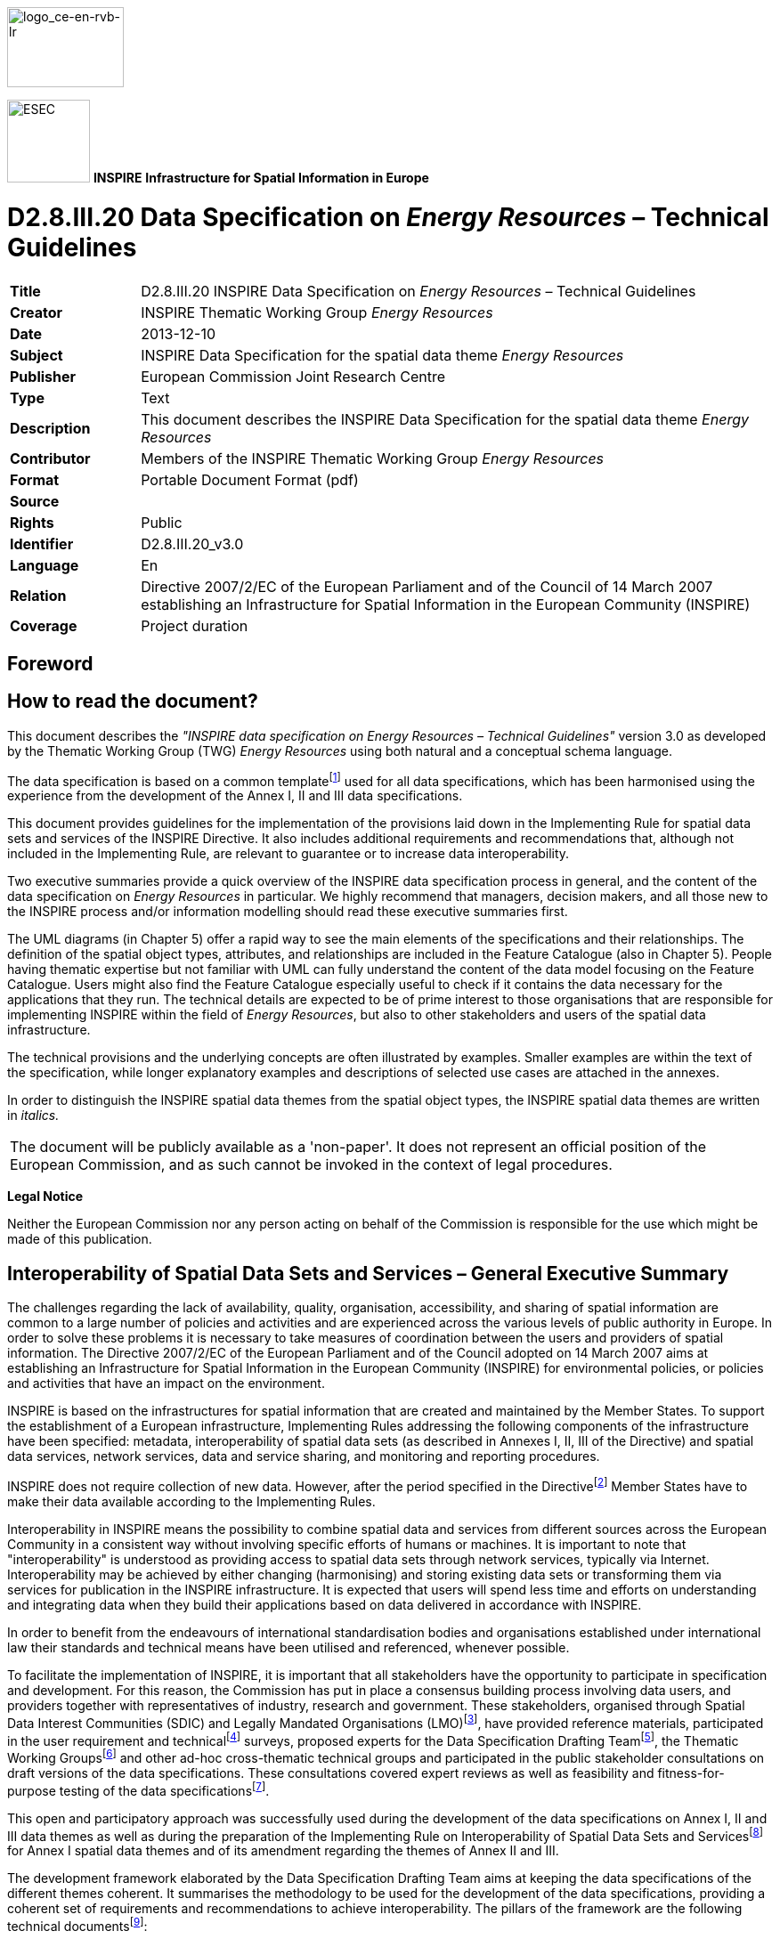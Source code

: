 // Admonition icons:
// TG Requirement
:important-caption: 📕
// TG Recommendation
:tip-caption: 📒
// Conformance class
:note-caption: 📘

// TOC placement using macro (manual)
:toc: macro

// Empty TOC title (the title is in the document)
:toc-title:

// TOC level depth
:toclevels: 5

// Section numbering level depth
:sectnumlevels: 8

// Line Break Doc Title
:hardbreaks-option:

:appendix-caption: Annex

image::./media/image2.jpeg[logo_ce-en-rvb-lr,width=131,height=90]

image:./media/image3.png[ESEC,width=93,height=93] **INSPIRE** *Infrastructure for Spatial Information in Europe*

[discrete]
= D2.8.III.20 Data Specification on _Energy Resources_ – Technical Guidelines

[width="100%",cols="17%,83%",]
|===
|*Title* |D2.8.III.20 INSPIRE Data Specification on _Energy Resources_ – Technical Guidelines
|*Creator* |INSPIRE Thematic Working Group _Energy Resources_
|*Date* |2013-12-10
|*Subject* |INSPIRE Data Specification for the spatial data theme _Energy Resources_
|*Publisher* |European Commission Joint Research Centre
|*Type* |Text
|*Description* |This document describes the INSPIRE Data Specification for the spatial data theme _Energy Resources_
|*Contributor* |Members of the INSPIRE Thematic Working Group _Energy Resources_
|*Format* |Portable Document Format (pdf)
|*Source* |
|*Rights* |Public
|*Identifier* |D2.8.III.20_v3.0
|*Language* |En
|*Relation* |Directive 2007/2/EC of the European Parliament and of the Council of 14 March 2007 establishing an Infrastructure for Spatial Information in the European Community (INSPIRE)
|*Coverage* |Project duration
|===

<<<
[discrete]
== Foreword
[discrete]
== How to read the document?

This document describes the _"INSPIRE data specification on Energy Resources – Technical Guidelines"_ version 3.0 as developed by the Thematic Working Group (TWG) _Energy Resources_ using both natural and a conceptual schema language.

The data specification is based on a common templatefootnote:[The common document template is available in the "Framework documents" section of the data specifications web page at http://inspire.jrc.ec.europa.eu/index.cfm/pageid/2] used for all data specifications, which has been harmonised using the experience from the development of the Annex I, II and III data specifications.

This document provides guidelines for the implementation of the provisions laid down in the Implementing Rule for spatial data sets and services of the INSPIRE Directive. It also includes additional requirements and recommendations that, although not included in the Implementing Rule, are relevant to guarantee or to increase data interoperability.

Two executive summaries provide a quick overview of the INSPIRE data specification process in general, and the content of the data specification on _Energy Resources_ in particular. We highly recommend that managers, decision makers, and all those new to the INSPIRE process and/or information modelling should read these executive summaries first.

The UML diagrams (in Chapter 5) offer a rapid way to see the main elements of the specifications and their relationships. The definition of the spatial object types, attributes, and relationships are included in the Feature Catalogue (also in Chapter 5). People having thematic expertise but not familiar with UML can fully understand the content of the data model focusing on the Feature Catalogue. Users might also find the Feature Catalogue especially useful to check if it contains the data necessary for the applications that they run. The technical details are expected to be of prime interest to those organisations that are responsible for implementing INSPIRE within the field of _Energy Resources_, but also to other stakeholders and users of the spatial data infrastructure.

The technical provisions and the underlying concepts are often illustrated by examples. Smaller examples are within the text of the specification, while longer explanatory examples and descriptions of selected use cases are attached in the annexes.

In order to distinguish the INSPIRE spatial data themes from the spatial object types, the INSPIRE spatial data themes are written in _italics._

[width="100%",cols="100%"]
|===
|The document will be publicly available as a 'non-paper'. It does not represent an official position of the European Commission, and as such cannot be invoked in the context of legal procedures.
|===

*Legal Notice*

Neither the European Commission nor any person acting on behalf of the Commission is responsible for the use which might be made of this publication.

<<<
[discrete]
== Interoperability of Spatial Data Sets and Services – General Executive Summary

The challenges regarding the lack of availability, quality, organisation, accessibility, and sharing of spatial information are common to a large number of policies and activities and are experienced across the various levels of public authority in Europe. In order to solve these problems it is necessary to take measures of coordination between the users and providers of spatial information. The Directive 2007/2/EC of the European Parliament and of the Council adopted on 14 March 2007 aims at establishing an Infrastructure for Spatial Information in the European Community (INSPIRE) for environmental policies, or policies and activities that have an impact on the environment.

INSPIRE is based on the infrastructures for spatial information that are created and maintained by the Member States. To support the establishment of a European infrastructure, Implementing Rules addressing the following components of the infrastructure have been specified: metadata, interoperability of spatial data sets (as described in Annexes I, II, III of the Directive) and spatial data services, network services, data and service sharing, and monitoring and reporting procedures.

INSPIRE does not require collection of new data. However, after the period specified in the Directivefootnote:[For all 34 Annex I,II and III data themes: within two years of the adoption of the corresponding Implementing Rules for newly collected and extensively restructured data and within 5 years for other data in electronic format still in use] Member States have to make their data available according to the Implementing Rules.

Interoperability in INSPIRE means the possibility to combine spatial data and services from different sources across the European Community in a consistent way without involving specific efforts of humans or machines. It is important to note that "interoperability" is understood as providing access to spatial data sets through network services, typically via Internet. Interoperability may be achieved by either changing (harmonising) and storing existing data sets or transforming them via services for publication in the INSPIRE infrastructure. It is expected that users will spend less time and efforts on understanding and integrating data when they build their applications based on data delivered in accordance with INSPIRE.

In order to benefit from the endeavours of international standardisation bodies and organisations established under international law their standards and technical means have been utilised and referenced, whenever possible.

To facilitate the implementation of INSPIRE, it is important that all stakeholders have the opportunity to participate in specification and development. For this reason, the Commission has put in place a consensus building process involving data users, and providers together with representatives of industry, research and government. These stakeholders, organised through Spatial Data Interest Communities (SDIC) and Legally Mandated Organisations (LMO)footnote:[The current status of registered SDICs/LMOs is available via INSPIRE website: http://inspire.jrc.ec.europa.eu/index.cfm/pageid/42], have provided reference materials, participated in the user requirement and technicalfootnote:[Surveys on unique identifiers and usage of the elements of the spatial and temporal schema,] surveys, proposed experts for the Data Specification Drafting Teamfootnote:[The Data Specification Drafting Team has been composed of experts from Austria, Belgium, Czech Republic, France, Germany, Greece, Italy, Netherlands, Norway, Poland, Switzerland, UK, and the European Environment Agency], the Thematic Working Groupsfootnote:[The Thematic Working Groups have been composed of experts from Austria, Australia, Belgium, Bulgaria, Czech Republic, Denmark, Finland, France, Germany, Hungary, Ireland, Italy, Latvia, Netherlands, Norway, Poland, Romania, Slovakia, Spain, Slovenia, Sweden, Switzerland, Turkey, UK, the European Environment Agency and the European Commission.] and other ad-hoc cross-thematic technical groups and participated in the public stakeholder consultations on draft versions of the data specifications. These consultations covered expert reviews as well as feasibility and fitness-for-purpose testing of the data specificationsfootnote:[For Annex IIIII, the consultation and testing phase lasted from 20 June to 21 October 2011.].

This open and participatory approach was successfully used during the development of the data specifications on Annex I, II and III data themes as well as during the preparation of the Implementing Rule on Interoperability of Spatial Data Sets and Servicesfootnote:[Commission Regulation (EU) No 1089/2010 http://eur-lex.europa.eu/JOHtml.do?uri=OJ:L:2010:323:SOM:EN:HTML[implementing Directive 2007/2/EC of the European Parliament and of the Council as regards interoperability of spatial data sets and services&#44;] published in the Official Journal of the European Union on 8^th^ of December 2010.] for Annex I spatial data themes and of its amendment regarding the themes of Annex II and III.

The development framework elaborated by the Data Specification Drafting Team aims at keeping the data specifications of the different themes coherent. It summarises the methodology to be used for the development of the data specifications, providing a coherent set of requirements and recommendations to achieve interoperability. The pillars of the framework are the following technical documentsfootnote:[The framework documents are available in the "Framework documents" section of the data specifications web page at http://inspire.jrc.ec.europa.eu/index.cfm/pageid/2]:

* The _Definition of Annex Themes and Scope_ describes in greater detail the spatial data themes defined in the Directive, and thus provides a sound starting point for the thematic aspects of the data specification development.
* The _Generic Conceptual Model_ defines the elements necessary for interoperability and data harmonisation including cross-theme issues. It specifies requirements and recommendations with regard to data specification elements of common use, like the spatial and temporal schema, unique identifier management, object referencing, some common code lists, etc. Those requirements of the Generic Conceptual Model that are directly implementable are included in the Implementing Rule on Interoperability of Spatial Data Sets and Services.
* The _Methodology for the Development of Data Specifications_ defines a repeatable methodology. It describes how to arrive from user requirements to a data specification through a number of steps including use-case development, initial specification development and analysis of analogies and gaps for further specification refinement.
* The _Guidelines for the Encoding of Spatial Data_ defines how geographic information can be encoded to enable transfer processes between the systems of the data providers in the Member States. Even though it does not specify a mandatory encoding rule it sets GML (ISO 19136) as the default encoding for INSPIRE.
* The _Guidelines for the use of Observations & Measurements and Sensor Web Enablement-related standards in INSPIRE Annex II and III data specification development_ provides guidelines on how the "Observations and Measurements" standard (ISO 19156) is to be used within INSPIRE.
* The _Common data models_ are a set of documents that specify data models that are referenced by a number of different data specifications. These documents include generic data models for networks, coverages and activity complexes.

The structure of the data specifications is based on the "ISO 19131 Geographic information - Data product specifications" standard. They include the technical documentation of the application schema, the spatial object types with their properties, and other specifics of the spatial data themes using natural language as well as a formal conceptual schema languagefootnote:[UML – Unified Modelling Language].

A consolidated model repository, feature concept dictionary, and glossary are being maintained to support the consistent specification development and potential further reuse of specification elements. The consolidated model consists of the harmonised models of the relevant standards from the ISO 19100 series, the INSPIRE Generic Conceptual Model, and the application schemasfootnote:[Conceptual models related to specific areas (e.g. INSPIRE themes)] developed for each spatial data theme. The multilingual INSPIRE Feature Concept Dictionary contains the definition and description of the INSPIRE themes together with the definition of the spatial object types present in the specification. The INSPIRE Glossary defines all the terms (beyond the spatial object types) necessary for understanding the INSPIRE documentation including the terminology of other components (metadata, network services, data sharing, and monitoring).

By listing a number of requirements and making the necessary recommendations, the data specifications enable full system interoperability across the Member States, within the scope of the application areas targeted by the Directive. The data specifications (in their version 3.0) are published as technical guidelines and provide the basis for the content of the Implementing Rule on Interoperability of Spatial Data Sets and Servicesfootnote:[In the case of the Annex IIIII data specifications, the extracted requirements are used to formulate an amendment to the existing Implementing Rule.]. The content of the Implementing Rule is extracted from the data specifications, considering short- and medium-term feasibility as well as cost-benefit considerations. The requirements included in the Implementing Rule are legally binding for the Member States according to the timeline specified in the INSPIRE Directive.

In addition to providing a basis for the interoperability of spatial data in INSPIRE, the data specification development framework and the thematic data specifications can be reused in other environments at local, regional, national and global level contributing to improvements in the coherence and interoperability of data in spatial data infrastructures.

<<<
[discrete]
== _Energy Resources_ – Executive Summary

*Purpose*

The INSPIRE Directive (2007/2/EC) defines the spatial data theme _Energy Resources_ as the: "*Energy Resources including hydrocarbons, hydropower, bio-energy, solar, wind, etc., where relevant including depth/height information on the extent of the resource.*" _Energy Resources_ are included in Annex III with the aim of providing an essential thematic frame, allowing for the exchange of _Energy Resources_ related spatial information across Europe in an interoperable way.

The effective planning and utilisation of energy resources is essential given that the availability of non-renewable energy resources is in decline and there is, as yet, limited utilisation of renewable energy resources. Also, given the growing global energy consumption increasing the dependency of society on energy as a whole, the sharing of data, both nationally and internationally, within a harmonised structure is critical.

The _Energy Resources_ theme covers the mapping of historic, current and future energy resources covering the entire lifecycle of _Energy Resources_, irrespective of its viability in terms of economic, social and technological aspects. It takes into account resources that are depleted due to exploitation in the past and resources currently not viable but may become so in the future. Information about location and the potential of _Energy Resources_ have a significant impact on the environment. This impact can have both positive and negative implications; therefore appropriate knowledge about the extent, distribution and volumes of the resources is of great value.

The main purpose therefore of this specification is to allow identification of geographical locations of each type of Energy Resource, providing information about their extent, distribution and volume (where possible and relevant) of the resource and also in providing relevant links to the other related domains.

The provision and implementation of this harmonised data specification should significantly contribute to the main priorities, targets and flagship initiatives of Europe 2020 strategyfootnote:[Europe 2020 Strategy (http://ec.europa.eu/europe2020/priorities/sustainable-growth/index_en.htm)] within the mechanisms of establishing a European spatial data infrastructure.

*Assumptions*

The data specification scope is delineated by the theme definition and further elaborated, taking into consideration reference material and use cases provided by the stakeholders as well as identified by the members of the INSPIRE Thematic Working Group for _Energy Resources_ (TWG ER). In addition, the document also reflects the contribution from public consultation and testing of the Data Specification of _Energy Resources_.

Detailed interpretation and description of the _Energy Resources_ theme is transposed to the core of the data specification with possible extensions for specific sub-domain or national needs. The entire concept of the data specification is based on modelling needs to cover existing and potential _Energy Resources_. With this, a distinction between non-renewable (fossil fuels), renewable and waste _Energy Resources_ had to be taken into consideration. Since in the real world certain types of _Energy Resources_ occur as discrete features whilst other types are present everywhere, the need arises to model both feature as well as coverage spatial data representations.

A significant part of the detailed information under the domain covered by this theme falls within the private sector therefore aggregations and overview data are a focus of this data specification. Nevertheless, where possible, this data specification retains the possibility to exchange detailed information at a local level.

Finally, in some cases a single feature can represent both an Energy Resource as a spatial object defined in another INSPIRE theme. This data specification provides information how to ensure consistency and reduce multiplicities where cross-theme interrelationships exist.

*Future*

The main value of the INSPIRE _Energy Resources_ data specification is in providing the framework for _Energy Resources_ related spatial data exchange. In addition this framework is characterised by its versatile yet flexible structure. Data providers are thus able to publish their existing data in the most convenient way and users can easily discover, evaluate and use appropriate data for their specific needs. As soon as new generic or theme specific needs and requirements are identified, appropriate activities within the framework of INSPIRE implementation and maintenancefootnote:[Proposal for INSPIRE Maintenance and Implementation (_http://bit.ly/Jj4gQT_)] will have to take place.

<<<
[discrete]
== Acknowledgements

Many individuals and organisations have contributed to the development of these Guidelines.

The Thematic Working Group _Energy Resources_ (ER) included:

Martin Tuchyna (European Commission contact point, TWG Facilitator), Diederik Tirry (TWG Editor), Pablo Burgos Casado, Radoslav Chudy, Søren Elkjær Kristensen, Gijs Remmelts, Chris Rhodes, Peter Semrad, Marta Szabo, Marcel Suri and Lisa Thomas.

Other contributors to the INSPIRE data specifications are the Drafting Team Data Specifications, the JRC Data Specifications Team and the INSPIRE stakeholders - Spatial Data Interested Communities (SDICs) and Legally Mandated Organisations (LMOs).

*Contact information*

Maria Vanda Nunes de Lima & Michael Lutz
European Commission Joint Research Centre (JRC)
Institute for Environment and Sustainability
Unit H06: Digital Earth and Reference Data
_http://inspire.ec.europa.eu/index.cfm/pageid/2_

<<<
[discrete]
= Table of contents
toc::[]

:sectnums:

<<<
== Scope

This document specifies a harmonised data specification for the spatial data theme _Energy Resources_ as defined in Annex III of the INSPIRE Directive.

This data specification provides the basis for the drafting of Implementing Rules according to Article 7 (1) of the INSPIRE Directive [Directive 2007/2/EC]. The entire data specification is published as implementation guidelines accompanying these Implementing Rules.

<<<
== Overview

=== Name

INSPIRE data specification for the theme _Energy Resources_.

=== Informal description

*[.underline]#Definition:#*

Energy resources including hydrocarbons, hydropower, bio-energy, solar, wind, etc., where relevant including depth/height information on the extent of the resource. [Directive 2007/2/EC]

*[.underline]#Description:#*

At a high level, and within the INSPIRE context, _Energy Resources_ are features defining an inferred or observable spatial extent of a resource that can be, or has been, used as a source of energy [DER 2011].

The central concept of this theme is _to provide a means for distributing and exchanging information on the spatial extent and type or classification of previous, current or potential sources of energy._ Knowing the spatial representation and location of energy resources will allow data providers to provide information about the resource type, the quantification of the resource, the level of resource utilisation and a unified approach for units of measurement to data users.

There are different approaches to describe spatial features representing various types of _Energy Resources_. On the one hand the occurrence of _Energy Resources_ can be considered as discrete, well-defined features, on the other hand properties of _Energy Resources_, and in particular renewable energy, can be assessed in a continuous way within a domain of interest. As a consequence of these two different approaches this specification covers both feature as well as coverage spatial data representations.

==== The importance of the Energy Resources Theme

Despite the occurrence of economic recessions, growing global energy consumption increases the dependency of society on energy as a whole. Whilst seeking solutions as to where and how to explore for alternative energy resources, it is important to keep in mind the need to deal with this increasing dependency now and in the future by using energy resources efficiently and by creating new or implementing existing initiatives. Moreover, the effective utilisation of energy resources is essential given that the availability of non-renewable energy resources is in decline and there is, as yet, limited utilisation of renewable energy resources.

The data specification for _Energy Resources_ provides the mechanism to exchange and compare energy resources related information defined within a spatial context. By creating a standards based data-sharing model, wider and more complex dependencies placed upon energy resources and their related activities in different countries will be able to be identified. It will also provide an overview of the state of play of energy resources within the wider European context.

==== Scope of the Energy Resources Theme

The _Energy Resources_ theme covers the mapping of historic, current and future energy resources alongside their primary characteristics. The concept of this theme is to provide focus to the resource aspect and the extent and distribution of the resources whilst also addressing aggregate information on energy statistics.

This theme covers the entire lifecycle of _Energy Resources_, irrespective of its viability in terms of economic, social and technological aspects. It takes into account resources that are depleted due to exploitation in the past and resources currently not viable but may become so in the future.

Energy resources are commonly divided into two main types: Primary and Secondary Energy. *Primary* *energy* is either extracted or captured directly from natural resources (such as coal, crude oil, wind or solar radiation) whereas *Secondary* *energy* (Energy Carriers) is the result of a conversion of primary or secondary energy types (see Figure 1). Electricity is one of the most common secondary energy types, being transformed from various primary energy sources such as coal, oil, natural gas, and wind. Although within the INSPIRE context only Primary _Energy Resources_ are considered, links to the secondary energy form are allowed for through the connection via statistics.

image::./media/image4.png[./media/image4,width=540,height=298]

[.text-center]
*Figure 1 – Transformation from Primary to Secondary Energy (Statistics Norway, 2008)*

Considering the INSPIRE definition as well as the scope of the remaining INSPIRE themes, this theme addresses each of the subcategories of primary energy resources: non-renewable resources, renewable resources and waste.

* *Non-renewables*: Natural resources which, due to long-term formation, cannot be produced, grown, generated, or used on a scale which can sustain its consumption rate. These resources, also known as fossil fuels (crude oil, coal, natural gas) and nuclear fuels, exist in a fixed amount, or are consumed much faster than nature can replenish them.
* *Renewables*: Naturally occurring and theoretically inexhaustible source of energy that is not derived from fossil or nuclear fuel. Renewable resources are widely abundant all over the Earth, but their energy intensity per unit area is typically smaller compared to non-renewable resources. These resources comprise for instance wind, solar, hydropower and geothermal resources that may produce heat, (non-thermal) electricity and biofuels.
* *Waste* is a fuel that may consist of many different materials coming from combustible industrial, institutional, hospital and household wastes such as rubber, plastics, waste fossil oils and other similar commodities. It is either solid or liquid in form, renewable or non-renewable, biodegradable or non-biodegradable.

Given that Nuclear fuels (Uranium and Thorium) are excluded from the energy resource types (see 2.2.3) and are modelled within the Mineral Resources data specification, this data specification addresses only the fossil fuel element of the non-renewable resources.

* *Fossil Fuels* are a form of non-renewable primary energy formed by natural processes such as the anaerobic decomposition of buried dead organisms. Fossil fuels contain high percentages of carbon and include coal, crude oil, and natural gas.

image::./media/image5.png[./media/image5,width=271,height=348]

[.text-center]
*Figure 2 - Scope delineation of the theme (Energy Statistics Manual, OECD/IEA, 2004)*

==== Limits to the scope of the theme

Considering the INSPIRE definition of this theme scope the following exclusions have been made:

* Secondary Energy Types e.g. electricity, are not included within this theme.
* Energy use e.g. petrol consumption is not included within this theme.
* Smart grids have been assessed but regarded as not relevant for this theme.
* Storage of energy resources based on natural constructions (lakes for hydro, or empty natural reservoirs) have been assessed but regarded as not relevant for this theme.
* Underground Coal Gasification (UCG) has not been explicitly defined within this theme since all coal resource areas are potentially UCG sites.

The _Energy Resources_ theme definition is broad reaching and as such has correlations with other INSPIRE themes. Each correlation was assessed for inclusion within this theme on the basis of whether another theme had more significant relevance for the feature concerned and where duplication would be the least. Following discussions with the relevant Thematic Working Groups, it was concluded that the following features would not be covered within the Energy Resource theme. More information can be obtained within Chapter 5.

* Uranium and Thorium as energy resource types are modelled within the Mineral Resources data specification. These elements are exploited together with other minerals and therefore more relevant to the Mineral Resources Data Specification.
* The technical constructions for abstraction, transport and treatment, these are largely covered by Production and Industrial Facilities.
* Basic data for wind and temperature distributions are modelled within the Atmospheric Conditions data specification.
* Hydro-power plants are a candidate type inherited from the Annex I Hydrography specification. It was decided that this feature is not within the scope of this theme.
* Aerothermal energy resource is covered by the Atmospheric Conditions theme.
* Although an energy resource type of biogas can be derived from a landfill feature type (currently modelled within Production and Industrial Facilities), biogas is retained within the _Energy Resources_ code lists in order that it is possible to define a future area of interest with an estimation of the energy production value.

==== Data specification process

This Data Specification is defined following the requirements of the INSPIRE Directive and the Commission Regulation implementing Directive 2007/2/EC of the European Parliament and of the Council with regards to the interoperability of spatial data sets and services. The INSPIRE data specification on _Energy Resources_ was prepared following the participatory process of consensus building. The stakeholders, based on their registration as Spatial Data Interest Communities (SDICs) or Legally Mandated Organisations (LMOs)footnote:[INSPIRE Stakeholders (_http://inspire.jrc.ec.europa.eu/index.cfm/pageid/42_)] had the opportunity to bring forward user requirements and reference materials. They also proposed experts for the Thematic Working Groups (TWGs) responsible for the specification development and participated in the consultation (review) and testing of the data specifications. TWG ER was composed of experts from Belgium, Hungary, Netherlands, Norway, Spain, Slovakia, the United Kingdom and the European Commission.

The specification process took place according to the methodology detailed for INSPIRE respecting the requirements and the recommendations of the INSPIRE Generic Conceptual Model, which is one of the elements that ensures a coherent approach and a cross theme consistency.

In order to delineate the scope of the energy resources theme, relevant legislative framework was reviewed. This approach to reuse established information exchange agreements was chosen in order to reduce any additional burden on the related communities. The most relevant guiding reference with regard to _Energy Resources_ in Europe is the Energy Statistics Regulation EC 1099/2008 which provides generic domain coverage and a basis for the extent of the scope for the energy resources theme. Energy statistics are often used to communicate energy resources related information to the various communities.

[cols=""]
|===
a|*[.underline]#Definition:#*

Energy resources including hydrocarbons, hydropower, bio-energy, solar, wind, etc., where relevant including depth/height information on the extent of the resource.

*[.underline]#Description:#*

Energy Resources in INSPRE covers historic, current and future energy resources and the entire lifecycle of energy resources, irrespective of its viability in terms of economic, social and technological aspects. It takes into account resources that are depleted due to exploitation in the past and resources currently not viable but may become so in the future. Information about location and the potential of energy resources have a significant impact on the environment. This impact can have both positive and negative implications, therefore appropriate knowledge about the extent, distribution and volumes of the resources is of great value.

There is a main distinction between fossil fuels and renewable energy resources. The concept of energy resources provides focus to the resource aspect and the extent/distribution of the resources. Energy use, e.g. petrol consumption, is not covered by this theme. Fossil fuel resources include oil accumulation, natural gas accumulations, coal, lignite or peat deposits and Uranium ore deposits.

Renewable energy resources include Hydropower in which water resources mapped according to energy potential.

Bio-energy resources contains forest resources, cereals or agricultural residues which can be used for energy purposes, Wind energy - estimated by wind measurement together with topographical information. Geothermal energy the natural heat flow is of high interest as a renewable and clean energy source.

Entry in the INSPIRE registry: _http://inspire.ec.europa.eu/theme/ef/_
|===

=== Normative References

[Directive 2007/2/EC] Directive 2007/2/EC of the European Parliament and of the Council of 14 March 2007 establishing an Infrastructure for Spatial Information in the European Community (INSPIRE)

[ISO 19107] EN ISO 19107:2005, Geographic Information – Spatial Schema

[ISO 19108] EN ISO 19108:2005, Geographic Information – Temporal Schema

[ISO 19108-c] ISO 19108:2002/Cor 1:2006, Geographic Information – Temporal Schema, Technical Corrigendum 1

[ISO 19111] EN ISO 19111:2007 Geographic information - Spatial referencing by coordinates (ISO 19111:2007)

[ISO 19113] EN ISO 19113:2005, Geographic Information – Quality principles

[ISO 19115] EN ISO 19115:2005, Geographic information – Metadata (ISO 19115:2003)

[ISO 19118] EN ISO 19118:2006, Geographic information – Encoding (ISO 19118:2005)

[ISO 19123] EN ISO 19123:2007, Geographic Information – Schema for coverage geometry and functions

[ISO 19125-1] EN ISO 19125-1:2004, Geographic Information – Simple feature access – Part 1: Common architecture

[ISO 19135] EN ISO 19135:2007 Geographic information – Procedures for item registration (ISO 19135:2005)

[ISO 19138] ISO/TS 19138:2006, Geographic Information – Data quality measures

[ISO 19139] ISO/TS 19139:2007, Geographic information – Metadata – XML schema implementation

[ISO 19157] ISO/DIS 19157, Geographic information – Data quality

[OGC 06-103r4] Implementation Specification for Geographic Information - Simple feature access – Part 1: Common Architecture v1.2.1

NOTE This is an updated version of "EN ISO 19125-1:2004, Geographic information – Simple feature access – Part 1: Common architecture".

[Regulation 1205/2008/EC] Regulation 1205/2008/EC implementing Directive 2007/2/EC of the European Parliament and of the Council as regards metadata

[Regulation 976/2009/EC] Commission Regulation (EC) No 976/2009 of 19 October 2009 implementing Directive 2007/2/EC of the European Parliament and of the Council as regards the Network Services

[Regulation 1089/2010/EC] Commission Regulation (EU) No 1089/2010 of 23 November 2010 implementing Directive 2007/2/EC of the European Parliament and of the Council as regards interoperability of spatial data sets and services

[Regulation 1099/2008/EC] Commission Regulation (EC) No 1099/2008 of the European Parliament and of the Council of 22 October 2008 on energy statistics of 22 October 2008

=== Terms and definitions

General terms and definitions helpful for understanding the INSPIRE data specification documents are defined in the INSPIRE Glossaryfootnote:[The INSPIRE Glossary is available from http://inspire-registry.jrc.ec.europa.eu/registers/GLOSSARY].

Specifically, for the theme _Energy Resources_, the following terms are defined:

. *Energy resource*

means a concentration or occurrence of an energy source which may have been present, is present or may be present in the future.

[arabic, start=2]
. *Fossil fuels*

means a form of non-renewable primary energy formed by natural processes such as the anaerobic decomposition of buried dead organisms, which contains high percentages of carbon and includes coal, crude oil, and natural gas.

[arabic, start=3]
. *Primary energy*

means energy that has not been subjected to any conversion or transformation process.

[arabic, start=4]
. *Non-renewable energy*

means natural resources which, due to long-term formation, cannot be produced, grown, generated, or used on a scale which can sustain its consumption rate.

[arabic, start=5]
. *Energy from renewable sources*

means energy from renewable non-fossil sources, namely wind, solar, aerothermal, geothermal, hydrothermal and ocean energy, hydropower, biomass, landfill gas, sewage treatment plant gas and biogases, in accordance with Article 2 of Directive 2009/28/EC of the European Parliament and of the Councilfootnote:[OJ L 140, 5.6.2009, p. 16.].

[arabic, start=6]
. *Waste as energy resources*

means a fuel that may consist of many different materials coming from combustible industrial, institutional, hospital and household waste such as rubber, plastics, waste fossil oils and other similar commodities. It is either solid or liquid in form, renewable or non-renewable, biodegradable or non-biodegradable.

=== Symbols and abbreviations

[align=center,width="100%",cols="18%,82%"]
|===
|AAPG |American Association of Petroleum Geologists
|AONB |Areas of Outstanding Natural Beauty
|ATS |Abstract Test Suite
|CDP |County Development Plan
|CPV |Concentrated Photovoltaics
|CSP |Concentrated Solar Power
|DNI |Direct Normal Irradiation / Direct Normal Irradiance
|EC |European Commission
|EC |European Commission
|EEA |European Energy Agency
|EEA |European Environmental Agency
|EFG |European Federation of Geologists
|ER |Energy Resources
|ETRS |European Terrestrial Reference System
|ETRS89 |European Terrestrial Reference System 1989
|ETRS89-LAEA |Lambert Azimuthal Equal Area
|EVRS |European Vertical Reference System
|GCM |General Conceptual Model
|GHI |Global Horizontal Irradiance
|GML |Geography Markup Language
|GSL |Geological Society of London
|IEA |International Energy Agency
|IGI |Institute of Geologists of Ireland
|INSPIRE |Infrastructure for Spatial Information in the European Community
|IoM3 |Institute of Materials, Minerals and Mining
|IPCC |Intergovernmental Panel on Climate Change
|IR |Implementing Rules
|IR |Implementing Rule
|ISDSS |Interoperability of Spatial Data Sets and Services
|ISO |International Organization for Standardization
|ITRS |International Terrestrial Reference System
|JRC |Joint Research Centre
|LAT |Lowest Astronomical Tide
|LMO |Legally Mandated Organisation
|NPD |Norwegian Petroleum Directorate
|OECD |Organisation for Economic Co-operation and Development
|PERC |Pan-European Code for Reporting of Exploration Results, Mineral Resources and Reserves
|PV |Photovoltaic
|PVGIS |Photovoltaic Geographic Information System
|SAC |Special Area of Conservation
|SDIC |Spatial Data Interest Community
|SPA |Special Protection Areas
|SPE |Society of Petroleum Engineers
|TG |Technical Guidelines
|TG |Technical Guidance
|TWG |Thematic Working Group
|UCG |Underground Coal Gasification
|UML |Unified Modeling Language
|UNFC |United Nations Framework Classification
|USGS |United States Geological Survey
|UTC |Coordinated Universal Time
|WHO |World Health Organization
|WMO |World Meteorological Organization
|WPC |World Petroleum Council
|XML |EXtensible Markup Language
|===

=== How the Technical Guidelines map to the Implementing Rules

The schematic diagram in Figure 3 gives an overview of the relationships between the INSPIRE legal acts (the INSPIRE Directive and Implementing Rules) and the INSPIRE Technical Guidelines. The INSPIRE Directive and Implementing Rules include legally binding requirements that describe, usually on an abstract level, _what_ Member States must implement.

In contrast, the Technical Guidelines define _how_ Member States might implement the requirements included in the INSPIRE Implementing Rules. As such, they may include non-binding technical requirements that must be satisfied if a Member State data provider chooses to conform to the Technical Guidelines. Implementing these Technical Guidelines will maximise the interoperability of INSPIRE spatial data sets.

image::./media/image6.png[./media/image6,width=603,height=375]

[.text-center]
*Figure 3 - Relationship between INSPIRE Implementing Rules and Technical Guidelines*

==== Requirements

The purpose of these Technical Guidelines (Data specifications on _Energy Resources_) is to provide practical guidance for implementation that is guided by, and satisfies, the (legally binding) requirements included for the spatial data theme _Energy Resources_ in the Regulation (Implementing Rules) on interoperability of spatial data sets and services. These requirements are highlighted in this document as follows:

[IMPORTANT]
====
[.text-center]
*IR Requirement*
_Article / Annex / Section no._
*Title / Heading*

This style is used for requirements contained in the Implementing Rules on interoperability of spatial data sets and services (Commission Regulation (EU) No 1089/2010).

====

For each of these IR requirements, these Technical Guidelines contain additional explanations and examples.

NOTE The Abstract Test Suite (ATS) in Annex A contains conformance tests that directly check conformance with these IR requirements.

Furthermore, these Technical Guidelines may propose a specific technical implementation for satisfying an IR requirement. In such cases, these Technical Guidelines may contain additional technical requirements that need to be met in order to be conformant with the corresponding IR requirement _when using this proposed implementation_. These technical requirements are highlighted as follows:

[TIP]
====
*TG Requirement X* 

This style is used for requirements for a specific technical solution proposed in these Technical Guidelines for an IR requirement.

====

NOTE 1 Conformance of a data set with the TG requirement(s) included in the ATS implies conformance with the corresponding IR requirement(s).

NOTE 2 In addition to the requirements included in the Implementing Rules on interoperability of spatial data sets and services, the INSPIRE Directive includes further legally binding obligations that put additional requirements on data providers. For example, Art. 10(2) requires that Member States shall, where appropriate, decide by mutual consent on the depiction and position of geographical features whose location spans the frontier between two or more Member States. General guidance for how to meet these obligations is provided in the INSPIRE framework documents.

==== Recommendations

In addition to IR and TG requirements, these Technical Guidelines may also include a number of recommendations for facilitating implementation or for further and coherent development of an interoperable infrastructure.

[NOTE]
====
*Recommendation X* 

Recommendations are shown using this style.

====

NOTE The implementation of recommendations is not mandatory. Compliance with these Technical Guidelines or the legal obligation does not depend on the fulfilment of the recommendations.

==== Conformance

Annex A includes the abstract test suite for checking conformance with the requirements included in these Technical Guidelines and the corresponding parts of the Implementing Rules (Commission Regulation (EU) No 1089/2010).

<<<
== Specification scopes

This data specification does not distinguish different specification scopes, but just considers one general scope.

NOTE For more information on specification scopes, see [ISO 19131:2007], clause 8 and Annex D.

<<<
== Identification information

These Technical Guidelines are identified by the following URI:

http://inspire.ec.europa.eu/tg/er/3.0

NOTE ISO 19131 suggests further identification information to be included in this section, e.g. the title, abstract or spatial representation type. The proposed items are already described in the document metadata, executive summary, overview description (section 2) and descriptions of the application schemas (section 5). In order to avoid redundancy, they are not repeated here.

<<<
== Data content and structure

=== Application schemas – Overview 

==== Application schemas included in the IRs

Articles 3, 4 and 5 of the Implementing Rules lay down the requirements for the content and structure of the data sets related to the INSPIRE Annex themes.

[IMPORTANT]
====
[.text-center]
*IR Requirement*
_Article 4_
*Types for the Exchange and Classification of Spatial Objects*

. For the exchange and classification of spatial objects from data sets meeting the conditions laid down in Article 4 of Directive 2007/2/EC, Member States shall use the spatial object types and associated data types, enumerations and code lists that are defined in Annexes II, III and IV for the themes the data sets relate to.

. Spatial object types and data types shall comply with the definitions and constraints and include the attributes and association roles set out in the Annexes.

. The enumerations and code lists used in attributes or association roles of spatial object types or data types shall comply with the definitions and include the values set out in Annex II. The enumeration and code list values are uniquely identified by language-neutral mnemonic codes for computers. The values may also include a language-specific name to be used for human interaction.

====

The types to be used for the exchange and classification of spatial objects from data sets related to the spatial data theme _Energy Resources_ are defined in the following application schemas (see sections 5.4; 5.5; 5.6):

* The _Energy Resources Base_ application schema provides a base set of common Energy Resource classes including coded values for the classification of _Energy Resources_ that fall within the scope of this theme.
* The _Energy Resources Vector_ application schema provides the means for modelling discrete spatial features representing fossil fuels and renewables.
* The _Energy Resources Coverage_ application schema provides a simple scheme for assessing the variation of energy potential of renewable resources including waste.

The application schemas specify requirements on the properties of each spatial object including its multiplicity, domain of valid values, constraints, etc.

NOTE The application schemas presented in this section contain some additional information that is not included in the Implementing Rules, in particular multiplicities of attributes and association roles.

[TIP]
====
*TG Requirement 1*

Spatial object types and data types shall comply with the multiplicities defined for the attributes and association roles in this section.

====

An application schema may include references (e.g. in attributes or inheritance relationships) to common types or types defined in other spatial data themes. These types can be found in a sub-section called "Imported Types" at the end of each application schema section. The common types referred to from application schemas included in the IRs are addressed in Article 3.

[IMPORTANT]
====
[.text-center]
*IR Requirement*
_Article 3_
*Common Types*

Types that are common to several of the themes listed in Annexes I, II and III to Directive 2007/2/EC shall conform to the definitions and constraints and include the attributes and association roles set out in Annex I.

====

NOTE Since the IRs contain the types for all INSPIRE spatial data themes in one document, Article 3 does not explicitly refer to types defined in other spatial data themes, but only to types defined in external data models.

Common types are described in detail in the Generic Conceptual Model [DS-D2.7], in the relevant international standards (e.g. of the ISO 19100 series) or in the documents on the common INSPIRE models [DS-D2.10.x]. For detailed descriptions of types defined in other spatial data themes, see the corresponding Data Specification TG document [DS-D2.8.x].

==== Additional recommended application schemas 

In addition to the application schemas listed above, the following additional application schemas have been defined for the theme _Energy Resources_ (see section 5.7):

* The _Energy Statistics_ application schema targets the exchange of aggregated data (statistical information) on the quantification of energy resources. It is expected that detailed information on the amount of resources is to a large extent private commercial information. For this reason this application scheme should be considered as a guideline.

These additional application schemas are not included in the IRs. They typically address requirements from specific (groups of) use cases and/or may be used to provide additional information. They are included in this specification in order to improve interoperability also for these additional aspects and to illustrate the extensibility of the application schemas included in the IRs.

[NOTE]
====
*Recomendation 1*

Additional and/or use case-specific information related to the theme _Energy Resources_ should be made available using the spatial object types and data types specified in the following application schema(s): _Energy Statistics_

These spatial object types and data types should comply with the definitions and constraints and include the attributes and association roles defined in this section.

The enumerations and code lists used in attributes or association roles of spatial object types or data types should comply with the definitions and include the values defined in this section.

====

=== Basic notions

This section explains some of the basic notions used in the INSPIRE application schemas. These explanations are based on the GCM [DS-D2.5].

==== Notation

===== Unified Modeling Language (UML)

The application schemas included in this section are specified in UML, version 2.1. The spatial object types, their properties and associated types are shown in UML class diagrams.

NOTE For an overview of the UML notation, see Annex D in [ISO 19103].

The use of a common conceptual schema language (i.e. UML) allows for an automated processing of application schemas and the encoding, querying and updating of data based on the application schema – across different themes and different levels of detail.

The following important rules related to class inheritance and abstract classes are included in the IRs.

[IMPORTANT]
====
[.text-center]
*IR Requirement*
_Article 5_
*Types*

(...)

[arabic, start=2]
. Types that are a sub-type of another type shall also include all this type's attributes and association roles.
. Abstract types shall not be instantiated.

====

The use of UML conforms to ISO 19109 8.3 and ISO/TS 19103 with the exception that UML 2.1 instead of ISO/IEC 19501 is being used. The use of UML also conforms to ISO 19136 E.2.1.1.1-E.2.1.1.4.

NOTE ISO/TS 19103 and ISO 19109 specify a profile of UML to be used in conjunction with the ISO 19100 series. This includes in particular a list of stereotypes and basic types to be used in application schemas. ISO 19136 specifies a more restricted UML profile that allows for a direct encoding in XML Schema for data transfer purposes.

To model constraints on the spatial object types and their properties, in particular to express data/data set consistency rules, OCL (Object Constraint Language) is used as described in ISO/TS 19103, whenever possible. In addition, all constraints are described in the feature catalogue in English, too.

NOTE Since "void" is not a concept supported by OCL, OCL constraints cannot include expressions to test whether a value is a _void_ value. Such constraints may only be expressed in natural language.

===== Stereotypes

In the application schemas in this section several stereotypes are used that have been defined as part of a UML profile for use in INSPIRE [DS-D2.5]. These are explained in Table 1 below.

[.text-center]
*Table 1 – Stereotypes (adapted from [DS-D2.5])*

[align=center,width="100%",cols="22%,14%,64%",options="header",]
|===
|*Stereotype* |*Model element* |*Description*
|applicationSchema |Package |An INSPIRE application schema according to ISO 19109 and the Generic Conceptual Model.
|leaf |Package |A package that is not an application schema and contains no packages.
|featureType |Class |A spatial object type.
|type |Class |A type that is not directly instantiable, but is used as an abstract collection of operation, attribute and relation signatures. This stereotype should usually not be used in INSPIRE application schemas as these are on a different conceptual level than classifiers with this stereotype.
|dataType |Class |A structured data type without identity.
|union |Class |A structured data type without identity where exactly one of the properties of the type is present in any instance.
|enumeration |Class |An enumeration.
|codeList |Class |A code list.
|import |Dependency |The model elements of the supplier package are imported.
|voidable |Attribute, association role |A voidable attribute or association role (see section 5.2.2).
|lifeCycleInfo |Attribute, association role |If in an application schema a property is considered to be part of the life-cycle information of a spatial object type, the property shall receive this stereotype.
|version |Association role |If in an application schema an association role ends at a spatial object type, this stereotype denotes that the value of the property is meant to be a specific version of the spatial object, not the spatial object in general.
|===

==== Voidable characteristics

The «voidable» stereotype is used to characterise those properties of a spatial object that may not be present in some spatial data sets, even though they may be present or applicable in the real world. This does _not_ mean that it is optional to provide a value for those properties.

For all properties defined for a spatial object, a value has to be provided – either the corresponding value (if available in the data set maintained by the data provider) or the value of _void._ A _void_ value shall imply that no corresponding value is contained in the source spatial data set maintained by the data provider or no corresponding value can be derived from existing values at reasonable costs.

[NOTE]
====
*Recomendation 2*

The reason for a _void_ value should be provided where possible using a listed value from the VoidReasonValue code list to indicate the reason for the missing value.

====

The VoidReasonValue type is a code list, which includes the following pre-defined values:

* _Unpopulated_: The property is not part of the dataset maintained by the data provider. However, the characteristic may exist in the real world. For example when the "elevation of the water body above the sea level" has not been included in a dataset containing lake spatial objects, then the reason for a void value of this property would be 'Unpopulated'. The property receives this value for all spatial objects in the spatial data set.
* _Unknown_: The correct value for the specific spatial object is not known to, and not computable by the data provider. However, a correct value may exist. For example when the "elevation of the water body above the sea level" _of a certain lake_ has not been measured, then the reason for a void value of this property would be 'Unknown'. This value is applied only to those spatial objects where the property in question is not known.
* _Withheld_: The characteristic may exist, but is confidential and not divulged by the data provider.

NOTE It is possible that additional reasons will be identified in the future, in particular to support reasons / special values in coverage ranges.

The «voidable» stereotype does not give any information on whether or not a characteristic exists in the real world. This is expressed using the multiplicity:

* If a characteristic may or may not exist in the real world, its minimum cardinality shall be defined as 0. For example, if an Address may or may not have a house number, the multiplicity of the corresponding property shall be 0..1.
* If at least one value for a certain characteristic exists in the real world, the minimum cardinality shall be defined as 1. For example, if an Administrative Unit always has at least one name, the multiplicity of the corresponding property shall be 1..*.

In both cases, the «voidable» stereotype can be applied. In cases where the minimum multiplicity is 0, the absence of a value indicates that it is known that no value exists, whereas a value of void indicates that it is not known whether a value exists or not.

EXAMPLE If an address does not have a house number, the corresponding Address object should not have any value for the «voidable» attribute house number. If the house number is simply not known or not populated in the data set, the Address object should receive a value of _void_ (with the corresponding void reason) for the house number attribute.

==== Enumerations

Enumerations are modelled as classes in the application schemas. Their values are modelled as attributes of the enumeration class using the following modelling style:

* No initial value, but only the attribute name part, is used.
* The attribute name conforms to the rules for attributes names, i.e. is a lowerCamelCase name. Exceptions are words that consist of all uppercase letters (acronyms).

[IMPORTANT]
====
[.text-center]
*IR Requirement*
_Article 6_
*Code Lists and Enumerations*

(...)

[arabic, start=5]
. Attributes or association roles of spatial object types or data types that have an enumeration type may only take values from the lists specified for the enumeration type."

====

==== Code lists

Code lists are modelled as classes in the application schemas. Their values, however, are managed outside of the application schema.

===== Code list types

The IRs distinguish the following types of code lists.

[IMPORTANT]
====
[.text-center]
*IR Requirement*
_Article 6_
*Code Lists and Enumerations*

. Code lists shall be of one of the following types, as specified in the Annexes:
[loweralpha]
.. code lists whose allowed values comprise only the values specified in this Regulation;
.. code lists whose allowed values comprise the values specified in this Regulation and narrower values defined by data providers;
.. code lists whose allowed values comprise the values specified in this Regulation and additional values at any level defined by data providers;
.. code lists, whose allowed values comprise any values defined by data providers.

For the purposes of points (b), (c) and (d), in addition to the allowed values, data providers may use the values specified in the relevant INSPIRE Technical Guidance document available on the INSPIRE web site of the Joint Research Centre.

====

The type of code list is represented in the UML model through the tagged value _extensibility_, which can take the following values:

* _none_, representing code lists whose allowed values comprise only the values specified in the IRs (type a);
* _narrower_, representing code lists whose allowed values comprise the values specified in the IRs and narrower values defined by data providers (type b);
* _open_, representing code lists whose allowed values comprise the values specified in the IRs and additional values at any level defined by data providers (type c); and
* _any_, representing code lists, for which the IRs do not specify any allowed values, i.e. whose allowed values comprise any values defined by data providers (type d).

[NOTE]
====
*Recomendation 3*

Additional values defined by data providers should not replace or redefine any value already specified in the IRs.

====

NOTE This data specification may specify recommended values for some of the code lists of type (b), (c) and (d) (see section 5.2.4.3). These recommended values are specified in a dedicated Annex.

In addition, code lists can be hierarchical, as explained in Article 6(2) of the IRs.

[IMPORTANT]
====
[.text-center]
*IR Requirement*
_Article 6_
*Code Lists and Enumerations*

(...)

[arabic, start=2]
. Code lists may be hierarchical. Values of hierarchical code lists may have a more generic parent value. Where the valid values of a hierarchical code list are specified in a table in this Regulation, the parent values are listed in the last column.

====

The type of code list and whether it is hierarchical or not is also indicated in the feature catalogues.

===== Obligations on data providers

[IMPORTANT]
====
[.text-center]
*IR Requirement*
_Article 6_
*Code Lists and Enumerations*

(....)

[arabic, start=3]
. Where, for an attribute whose type is a code list as referred to in points (b), (c) or (d) of paragraph 1, a data provider provides a value that is not specified in this Regulation, that value and its definition shall be made available in a register.
. Attributes or association roles of spatial object types or data types whose type is a code list may only take values that are allowed according to the specification of the code list.

====

Article 6(4) obliges data providers to use only values that are allowed according to the specification of the code list. The "allowed values according to the specification of the code list" are the values explicitly defined in the IRs plus (in the case of code lists of type (b), (c) and (d)) additional values defined by data providers.

For attributes whose type is a code list of type (b), (c) or (d) data providers may use additional values that are not defined in the IRs. Article 6(3) requires that such additional values and their definition be made available in a register. This enables users of the data to look up the meaning of the additional values used in a data set, and also facilitates the re-use of additional values by other data providers (potentially across Member States).

NOTE Guidelines for setting up registers for additional values and how to register additional values in these registers is still an open discussion point between Member States and the Commission.

===== Recommended code list values

For code lists of type (b), (c) and (d), this data specification may propose additional values as a recommendation (in a dedicated Annex). These values will be included in the INSPIRE code list register. This will facilitate and encourage the usage of the recommended values by data providers since the obligation to make additional values defined by data providers available in a register (see section 5.2.4.2) is already met.

[NOTE]
====
*Recomendation 4*

Where these Technical Guidelines recommend values for a code list in addition to those specified in the IRs, these values should be used.

====

NOTE For some code lists of type (d), no values may be specified in these Technical Guidelines. In these cases, any additional value defined by data providers may be used.

===== Governance

The following two types of code lists are distinguished in INSPIRE:

* _Code lists that are governed by INSPIRE (INSPIRE-governed code lists)._ These code lists will be managed centrally in the INSPIRE code list register. Change requests to these code lists (e.g. to add, deprecate or supersede values) are processed and decided upon using the INSPIRE code list register's maintenance workflows.
+
INSPIRE-governed code lists will be made available in the INSPIRE code list register at __http://inspire.ec.europa.eu/codelist/<CodeListName__>. They will be available in SKOS/RDF, XML and HTML. The maintenance will follow the procedures defined in ISO 19135. This means that the only allowed changes to a code list are the addition, deprecation or supersession of values, i.e. no value will ever be deleted, but only receive different statuses (valid, deprecated, superseded). Identifiers for values of INSPIRE-governed code lists are constructed using the pattern __http://inspire.ec.europa.eu/codelist/<CodeListName__>/<value>.


* _Code lists that are governed by an organisation outside of INSPIRE (externally governed code lists)._ These code lists are managed by an organisation outside of INSPIRE, e.g. the World Meteorological Organization (WMO) or the World Health Organization (WHO). Change requests to these code lists follow the maintenance workflows defined by the maintaining organisations. Note that in some cases, no such workflows may be formally defined.
+
Since the updates of externally governed code lists is outside the control of INSPIRE, the IRs and these Technical Guidelines reference a specific version for such code lists.
+
The tables describing externally governed code lists in this section contain the following columns:
+
** The _Governance_ column describes the external organisation that is responsible for maintaining the code list.
** The _Source_ column specifies a citation for the authoritative source for the values of the code list. For code lists, whose values are mandated in the IRs, this citation should include the version of the code list used in INSPIRE. The version can be specified using a version number or the publication date. For code list values recommended in these Technical Guidelines, the citation may refer to the "latest available version".
** In some cases, for INSPIRE only a subset of an externally governed code list is relevant. The subset is specified using the _Subset_ column.
** The _Availability_ column specifies from where (e.g. URL) the values of the externally governed code list are available, and in which formats. Formats can include machine-readable (e.g. SKOS/RDF, XML) or human-readable (e.g. HTML, PDF) ones.

+
Code list values are encoded using http URIs and labels. Rules for generating these URIs and labels are specified in a separate table.


[NOTE]
====
*Recomendation 5*

The http URIs and labels used for encoding code list values should be taken from the INSPIRE code list registry for INSPIRE-governed code lists and generated according to the relevant rules specified for externally governed code lists.

====

NOTE Where practicable, the INSPIRE code list register could also provide http URIs and labels for externally governed code lists.

===== Vocabulary

For each code list, a tagged value called "vocabulary" is specified to define a URI identifying the values of the code list. For INSPIRE-governed code lists and externally governed code lists that do not have a persistent identifier, the URI is constructed following the pattern _http://inspire.ec.europa.eu/codelist/<UpperCamelCaseName>_.

If the value is missing or empty, this indicates an empty code list. If no sub-classes are defined for this empty code list, this means that any code list may be used that meets the given definition.

An empty code list may also be used as a super-class for a number of specific code lists whose values may be used to specify the attribute value. If the sub-classes specified in the model represent all valid extensions to the empty code list, the subtyping relationship is qualified with the standard UML constraint "\{complete,disjoint}".

==== Identifier management

[IMPORTANT]
====
[.text-center]
*IR Requirement*
_Article 9_
*Identifier Management*

. The data type Identifier defined in Section 2.1 of Annex I shall be used as a type for the external object identifier of a spatial object.

. The external object identifier for the unique identification of spatial objects shall not be changed during the life-cycle of a spatial object.

====

NOTE 1 An external object identifier is a unique object identifier which is published by the responsible body, which may be used by external applications to reference the spatial object. [DS-D2.5]

NOTE 2 Article 9(1) is implemented in each application schema by including the attribute _inspireId_ of type Identifier.

NOTE 3 Article 9(2) is ensured if the _namespace_ and _localId_ attributes of the Identifier remains the same for different versions of a spatial object; the _version_ attribute can of course change.

==== Geometry representation

[IMPORTANT]
====
[.text-center]
*IR Requirement*
_Article 12_
*Other Requirements & Rules*

. The value domain of spatial properties defined in this Regulation shall be restricted to the Simple Feature spatial schema as defined in Herring, John R. (ed.), OpenGIS® Implementation Standard for Geographic information – Simple feature access – Part 1: Common architecture, version 1.2.1, Open Geospatial Consortium, 2011, unless specified otherwise for a specific spatial data theme or type.

====

NOTE 1 The specification restricts the spatial schema to 0-, 1-, 2-, and 2.5-dimensional geometries where all curve interpolations are linear and surface interpolations are performed by triangles.

NOTE 2 The topological relations of two spatial objects based on their specific geometry and topology properties can in principle be investigated by invoking the operations of the types defined in ISO 19107 (or the methods specified in EN ISO 19125-1).

====  Temporality representation

The application schema(s) use(s) the derived attributes "beginLifespanVersion" and "endLifespanVersion" to record the lifespan of a spatial object.

The attributes "beginLifespanVersion" specifies the date and time at which this version of the spatial object was inserted or changed in the spatial data set. The attribute "endLifespanVersion" specifies the date and time at which this version of the spatial object was superseded or retired in the spatial data set.

NOTE 1 The attributes specify the beginning of the lifespan of the version in the spatial data set itself, which is different from the temporal characteristics of the real-world phenomenon described by the spatial object. This lifespan information, if available, supports mainly two requirements: First, knowledge about the spatial data set content at a specific time; second, knowledge about changes to a data set in a specific time frame. The lifespan information should be as detailed as in the data set (i.e., if the lifespan information in the data set includes seconds, the seconds should be represented in data published in INSPIRE) and include time zone information.

NOTE 2 Changes to the attribute "endLifespanVersion" does not trigger a change in the attribute "beginLifespanVersion".

[IMPORTANT]
====
[.text-center]
*IR Requirement*
_Article 10_
*Life-cycle of Spatial Objects*

(...)

[arabic, start=3]
. Where the attributes beginLifespanVersion and endLifespanVersion are used, the value of endLifespanVersion shall not be before the value of beginLifespanVersion.

====

NOTE The requirement expressed in the IR Requirement above will be included as constraints in the UML data models of all themes.

[NOTE]
====
*Recomendation 6*

If life-cycle information is not maintained as part of the spatial data set, all spatial objects belonging to this data set should provide a void value with a reason of "unpopulated".

====

===== Validity of the real-world phenomena

The application schema(s) use(s) the attributes "validFrom" and "validTo" to record the validity of the real-world phenomenon represented by a spatial object.

The attributes "validFrom" specifies the date and time at which the real-world phenomenon became valid in the real world. The attribute "validTo" specifies the date and time at which the real-world phenomenon is no longer valid in the real world.

Specific application schemas may give examples what "being valid" means for a specific real-world phenomenon represented by a spatial object.

[IMPORTANT]
====
[.text-center]
*IR Requirement*
_Article 12_
*Other Requirements & Rules*

(...)

[arabic, start=3]
. Where the attributes validFrom and validTo are used, the value of validTo shall not be before the value of validFrom.

====

NOTE The requirement expressed in the IR Requirement above will be included as constraints in the UML data models of all themes.

==== Coverages

Coverage functions are used to describe characteristics of real-world phenomena that vary over space and/or time. Typical examples are temperature, elevation, precipitation, imagery. A coverage contains a set of such values, each associated with one of the elements in a spatial, temporal or spatio-temporal domain. Typical spatial domains are point sets (e.g. sensor locations), curve sets (e.g. isolines), grids (e.g. orthoimages, elevation models), etc.

In INSPIRE application schemas, coverage functions are defined as properties of spatial object types where the type of the property value is a realisation of one of the types specified in ISO 19123.

To improve alignment with coverage standards on the implementation level (e.g. ISO 19136 and the OGC Web Coverage Service) and to improve the cross-theme harmonisation on the use of coverages in INSPIRE, an application schema for coverage types is included in the Generic Conceptual Model in 9.9.4. This application schema contains the following coverage types:

* _RectifiedGridCoverage_: coverage whose domain consists of a rectified grid – a grid for which there is an affine transformation between the grid coordinates and the coordinates of a coordinate reference system (see Figure 4, left).
* _ReferenceableGridCoverage_: coverage whose domain consists of a referenceable grid – a grid associated with a transformation that can be used to convert grid coordinate values to values of coordinates referenced to a coordinate reference system (see Figure 4, right).

In addition, some themes make reference to the types TimeValuePair and Timeseries defined in Taylor, Peter (ed.), _OGC^®^ WaterML 2.0: Part 1 – Timeseries, v2.0.0,_ Open Geospatial Consortium, 2012. These provide a representation of the time instant/value pairs, i.e. time series (see Figure 5).

Where possible, only these coverage types (or a subtype thereof) are used in INSPIRE application schemas.

[cols=","]
|===
^a|image::./media/image7.png[./media/image7,width=221,height=207] 
^a|image::./media/image8.png[./media/image8,width=308,height=208]
^|(Source: ISO 19136:2007) ^|(Source: GML 3.3.0)
|===

[.text-center]
*Figure 4 – Examples of a rectified grid (left) and a referenceable grid (right)*

image::./media/image32.png[image]

[.text-center]
*Figure 5 – Example of a time series*

=== Application schema Energy Resources

==== Description

In this section a brief overview is given of the composition of the _Energy Resources_ model, which is based on four application schema packages.

===== Narrative description

The _Energy Resources_ UML model is structured as four separate application schemas which are created to represent the different approaches to model _Energy Resources_. The _Energy Resources Vector_, _Energy Resources Coverage_ and the _Energy Statistics_ application schemas depend on the _Energy Resources Base_ application schema, which provides a base set of common Energy Resource classes including coded values for the classification of fossil fuel, renewable and waste _Energy Resources_. The dependencies between the application schemas are illustrated in Figure 6.

Figure 6 also illustrates the dependencies between the different _Energy Resources_ application schemas and other packages:

* The _Base Types_ application schema from the Generic Conceptual Model, and the Annex I theme 'Geographical Names' data type are used.
* The _Energy Resources Coverage_ application schema is based on the Generic Coverage (Domain and Range) model defined in the INSPIRE Generic Conceptual Model.

The four _Energy Resources_ application schemas together define a general model that supports the identification and description of a wide range of spatial objects that represent various energy resources or derived aggregated statistical information.

===== UML Overview

image::./media/image9.png[./media/image9,width=604,height=651]

[.text-center]
*Figure 6 – Package structure of the _Energy Resources_ application schemas*

=== Application schema Energy Resources Base

==== Description

===== Narrative description

The _Energy Resources Base_ application schema provides a core set of Energy Resource types that define common classes and characteristics used in other application schemas of the _Energy Resources_ theme.

The use of a pre-existing classification system for _Energy Resources_ is not feasible as there is little consistency across member states for how energy from different sources is classified. For example, coal types are often based upon the calorific range, the rank, moisture content, use or indeed a mixture of these characteristics. The widest disparity across Member States is that of the sub-bituminous class of coal and whether it is reported within the hard coal category or within the brown or low rank coal categories. Within this specification the type values for fossil fuels are purposefully broad and of the highest level in order to enable the sharing of this data. With respect to coal specifically, the classification has been taken from the World Coal Association (see Figure 7) and the definitions enhanced with calorific values to clearly define the bounds and contents of each sub type.

image::./media/image10.png[./media/image10,width=495,height=290]

[.text-center]
*Figure 7 – Types and uses of coal (World Coal Association, 2012).*

The base application schema includes coded values for the identification, classification and quantification of _Energy Resources_ that fall within the scope of this theme. As there is no unique reference classification for all types of _Energy Resources_, the coded values are split into two distinct code lists corresponding with the most widely used classifications incorporating also the Regulation (EC) No 1099/2008 of the European Parliament and of the Council of 22 October 2008 on Energy Statistics.

===== UML Overview

image::./media/image11.png[./media/image11,width=604,height=568]

[.text-center]
*Figure 8 – UML class diagram: Overview of the Energy Resources Base application schema*

The base application schema as illustrated in Figure 8 defines 8 basic classes common to all application schemas.

The main categories of _Energy Resources_ are described by 2 distinct code lists: _FossilFuelValue_, and _RenewableAndWasteValue_. Both code list classes contain a list with the main values of Energy Resource types in a specific subdomain. The use of these code lists will be further explained in section 5.5, 5.6 and 5.7.

The _ClassificationAndQuantificationFrameworkValue_ class lists the most widely used classification frameworks that are applied to classify and/or quantify _Energy Resources_, in particular to fossil fuels. At the time of the development of the data specification an initial list of ClassificationAndQuantificationFrameworkValues has been defined. However, if another classification framework is used besides the listed ones, this code list can be extended by Member States and thematic communities with any other value than those explicitly listed.

The _FossilFuelClassValue_ code list defines the different sublevels within a resource for distinguishing real from potential or expected amount of fossil fuels. These sublevels shall be clarified in detail in section 5.5.1.2.

Furthermore, the _Energy Resources Base_ application schema contains four classes (_VerticalReferenceValue_, _VerticalExtentRangeType_, _VerticalExtentType, VerticalExtentValue_) for providing information on the third dimension of the resource or resource potential.

===== Consistency between spatial data sets

The _Energy Resources Base_ application schema does not require consistency rules.

===== Modelling of object references

The _Energy Resources Base_ application schema does not require modelling of object references.

==== Feature catalogue

*Feature catalogue metadata*

[width="100%",cols="32%,68%"]
|===
|Application Schema |INSPIRE Application Schema _Energy Resources_ Base
|Version number |3.0
|===

*Types defined in the feature catalogue*

[width="100%",cols="51%,33%,16%",options="header",]
|===
|*Type* |*Package* |*Stereotypes*
|_ClassificationAndQuantificationFrameworkValue_ |_Energy Resources_ Base |«codeList»
|_FossilFuelClassValue_ |_Energy Resources_ Base |«codeList»
|_FossilFuelValue_ |_Energy Resources_ Base |«codeList»
|_RenewableAndWasteValue_ |_Energy Resources_ Base |«codeList»
|_VerticalExtentRangeType_ |_Energy Resources_ Base |«dataType»
|_VerticalExtentType_ |_Energy Resources_ Base |«dataType»
|_VerticalExtentValue_ |_Energy Resources_ Base |«union»
|_VerticalReferenceValue_ |_Energy Resources_ Base |«codeList»
|===

===== Data types

====== VerticalExtentRangeType

[width="100%",cols="100%",options="header",]
|===
|*VerticalExtentRangeType*
a|
[cols=","]
!===
!Name: !Vertical extent range type
!Definition: !Value indicating the upper and lower bounds of the height/depth range.
!Description: !In the case of depth, the range between the deepest (lower bound) and most shallow (upper bound) aspect of the deposit body, where the depth is true vertical depth below a chosen vertical reference level.
!Stereotypes: !«dataType»
!===

a|
*Attribute: lowerBound*

[cols=","]
!===
!Name: !Lower bound
!Value type: !Length
!Definition: !Value indicating the lower bound of the height/depth range.
!Description: !In the case of subsurface resources, true vertical depth below a chosen vertical reference level to the deepest vertex of the deposit body.
!Multiplicity: !1
!Stereotypes: !«voidable»
!===

a|
*Attribute: upperBound*

[cols=","]
!===
!Name: !Upper bound
!Value type: !Length
!Definition: !Value indicating the upper bound of the height/depth range.
!Description: !In the case of subsurface resources, depth is the true vertical depth below a chosen vertical reference level to the shallowest vertex of the deposit body.
!Multiplicity: !1
!===

a|
*Constraint: LowerBoundUoMShallBeMeter*

[cols=","]
!===
!Natural language: !Value of lowerBound shall be expressed in meters.
!OCL: !inv: self.lowerbound.uom.uomSymbol='m'
!===

a|
*Constraint: UpperBoundUoMShallBeMeter*

[cols=","]
!===
!Natural language: !Value of upperBound shall be expressed in meters.
!OCL: !inv: self.upperBound.uom.uomSymbol='m'
!===

|===

====== VerticalExtentType

[width="100%",cols="100%",options="header",]
|===
|*VerticalExtentType*
a|
[cols=","]
!===
!Name: !Vertical extent type
!Definition: !Vertical dimensional property consisting of an absolute measure or range of measures referenced to a well-defined vertical reference level which is commonly taken as origin (ground level, mean sea level, etc.).
!Stereotypes: !«dataType»
!===

a|
*Attribute: verticalExtent*

[cols=","]
!===
!Name: !Vertical extent
!Value type: !VerticalExtentValue
!Definition: !Extent of the vertical dimension represented by a scalar or by a range of values.
!Multiplicity: !1
!===

a|
*Attribute: verticalReference*

[cols=","]
!===
!Name: !Vertical Reference
!Value type: !VerticalReferenceValue
!Definition: !Reference level that was chosen to determine the vertical height/depth.
!Multiplicity: !1
!===

|===

====== VerticalExtentValue

[width="100%",cols="100%",options="header",]
|===
|*VerticalExtentValue*
a|
[cols=","]
!===
!Name: !Vertical extent value
!Definition: !Either a single number or a range of height/depth values to describe the height/depth position of an Energy Resource.
!Stereotypes: !«union»
!===

a|
*Attribute: range*

[cols=","]
!===
!Name: !Range
!Value type: !VerticalExtentRangeType
!Definition: !Range of numbers representing the height or depth range of an Energy Resource.
!Description: !NOTE depth values are represented by negative numbers.
!Multiplicity: !1
!===

a|
*Attribute: scalar*

[cols=","]
!===
!Name: !Scalar
!Value type: !Length
!Definition: !Number representing the height or depth of an Energy Resource.
!Description: !NOTE depth values are represented by negative numbers.
!Multiplicity: !1
!===

a|
*Constraint: ScalarUoMShallBeMeter*

[cols=","]
!===
!Natural language: !Value of scalar shall be expressed in meters.
!OCL: !inv: self.scalar.uom.uomSymbol='m'
!===

|===

===== Code lists

====== ClassificationAndQuantificationFrameworkValue

[width="100%",cols="100%",options="header",]
|===
|*ClassificationAndQuantificationFrameworkValue*
a|
[cols=","]
!===
!Name: !Classification and quantification framework value
!Definition: !Values for the most widely used classification schemes to classify and quantify energy resources.
!Description: !NOTE Most of the listed classification frameworks only focus on fossil fuels.
!Extensibility: !open
!Identifier: !http://inspire.ec.europa.eu/codelist/ClassificationFrameworkValue
!Values: !The allowed values for this code list comprise the values specified in _Annex C_ and additional values at any level defined by data providers.
!===

|===

====== FossilFuelClassValue

[width="100%",cols="100%",options="header",]
|===
|*FossilFuelClassValue*
a|
[cols=","]
!===
!Name: !Fossil fuel class value
!Definition: !Different sublevels within a resource for distinguishing real from potential or expected amount of fossil fuel resources.
!Extensibility: !open
!Identifier: !http://inspire.ec.europa.eu/codelist/FossilFuelClassValue
!Values: !The allowed values for this code list comprise the values specified in _Annex C_ and additional values at any level defined by data providers.
!===

|===

====== FossilFuelValue

[width="100%",cols="100%",options="header",]
|===
|*FossilFuelValue*
a|
[cols=","]
!===
!Name: !Fossil fuel value
!Definition: !Types of fossil fuels.
!Extensibility: !none
!Identifier: !http://inspire.ec.europa.eu/codelist/FossilFuelValue
!Values: !The allowed values for this code list comprise only the values specified in _Annex C_ .
!===

|===

====== RenewableAndWasteValue

[width="100%",cols="100%",options="header",]
|===
|*RenewableAndWasteValue*
a|
[cols=","]
!===
!Name: !Renewable and waste value
!Definition: !Types of renewable and waste resources.
!Description: !NOTE Waste values have been included in this code list to simplify the code lists rather than to imply that only renewable waste is included.
!Extensibility: !none
!Identifier: !http://inspire.ec.europa.eu/codelist/RenewableAndWasteValue
!Values: !The allowed values for this code list comprise only the values specified in _Annex C_ .
!===

|===

====== VerticalReferenceValue

[width="100%",cols="100%",options="header",]
|===
|*VerticalReferenceValue*
a|
[cols=","]
!===
!Name: !Vertical reference value
!Definition: !Values indicating the reference level of the vertical extent.
!Extensibility: !open
!Identifier: !http://inspire.ec.europa.eu/codelist/VerticalReferenceValue
!Values: !The allowed values for this code list comprise the values specified in _Annex C_ and additional values at any level defined by data providers.
!===

|===

===== Imported types (informative)

This section lists definitions for feature types, data types and enumerations and code lists that are defined in other application schemas. The section is purely informative and should help the reader understand the feature catalogue presented in the previous sections. For the normative documentation of these types, see the given references.

====== Length

[width="100%",cols="100%",options="header",]
|===
|*Length*
a|
[cols=","]
!===
!Package: !Units of Measure
!Reference: !Geographic information -- Conceptual schema language [ISO/TS 19103:2005]
!===

|===

==== Externally governed code lists

The _Energy Resources Base_ application schema does not contain externally governed code lists.

=== Application schema Energy Resources Vector

==== Description

===== Narrative description

There are different approaches for representing _Energy Resources_ since they can be modelled as discrete or continuous phenomena depending on the conceptualization of the universe of discourse (i.e. real world). The _Energy Resources Vector_ application schema enables in general the representation of fossil fuels and renewables as 1-, 2-, and 2.5-dimensional vector objects i.e. points, lines and polygons. This scheme does not exclude 3D volumetric data; however the primary objective is to support the exchange of planar data on _Energy Resources_.

The presence of fossil fuels depends on geological characteristics. Since geological characteristics are continuous in nature it is not always possible to define their exact boundaries. Consequently boundaries delimiting subsurface fossil fuels are subject to human interaction, and rely on the interpretation of a series of scientific and eventually social-economic criteria in order to define the extent and type of the resource. Furthermore, detailed information on the type and classification of fossil fuels can only be gathered through exploration and exploitation projects, the conditions (including the spatial extent of the activity) of which are defined by legally managed or regulated areas.

Renewable and waste resources are modelled using a similar approach as for fossil fuels. On the one hand some resources are clearly discrete in nature (for example industrial waste), on the other hand there is a variety of resources that are continuous in nature (for example wind, solar radiance,...) and therefore also require human interaction to define favourable areas for energy production.

When applying this application schema it should be realized that strong links exist between the _Energy Resources_ data specifications and the Annex III theme '_Area Management, Restriction and Regulation Zones_'. Geometric objects representing _Energy Resources_ may partially or fully overlap with geometric objects of the '_Area Management, Restriction and Regulation Zones_' Annex III theme mentioned above, nevertheless an independent geometry is needed since the delimitation and properties of a feature in the scope of one theme may change while it remains unchanged in the scope of another theme.

===== UML Overview

An overview of the _Energy Resources Vector_ application schema is shown in Figure 9 and is further described below.

image::./media/image12.png[./media/image12,width=604,height=608]

[.text-center]
*Figure 9 – UML class diagram: Overview of the components of the Energy Resources Vector application schema*

The abstract feature type _VectorEnergyResource_ is the key spatial object type in this application schema and defines discrete spatial features, representing either fossil fuels, renewables or waste. It carries common properties such as the Inspire identifier and lifecycle.

The geographical representation of the resources (objects) may be different in spatial dimension and scale, therefore their geometric representation is expressed by the GM_Object type. For harmonisation and interoperability reasons the aim of this schema is the provision of 2D and 2.5D data. A coverage representation of _Energy Resources_ is described in a separate and independent application schema (see section 5.6).

The _VectorEnergyResource_ spatial object type also contains common attributes to provide a geographical name of the energy resource concerned and to specify the time period of exploitation (_ExploitationPeriod)_ of the Energy Resource. It also comprises attributes to identify the reporting authority and to describe the vertical dimension of a resource, if applicable.

The spatial object type is further specialized into two main categories of _Energy Resources_: on the one hand fossil fuels which are represented by the _FossilFuelResource_ featuretype, on the other hand renewables (including waste resources) that are represented by the _RenewablesAndWasteResource_ class. The _FossilFuelResource_ featuretype covers the various types of coal resources (solid fossil fuels) in the broadest sense and the different types of natural gas and petroleum resources.

Please note that for each Energy Resource spatial object in the _EnergyResourcesVector_ application schema, information regarding the type of Energy Resource shall be provided.

Both spatial object types (_FossilFuelResource and RenewablesAndWasteResource)_ contain complex attributes defining the subtype and, if data are available, documenting the calorific value (as a scalar or range) and quantification of the Energy Resource in terms of volume, mass or capacity.

The different methods and approaches for quantifying resources are the main reason for defining two distinct vector spatial object types. Whereas renewable resources can only be quantified by expressing the capacity of the facility extracting the energy resource, the present amount of fossil fuel is subject to a domain-specific approach. The datatype _FossilFuelMeasure_ defines the properties that are needed for identifying the resource class (resources initially in place, proven reserves, contingent resources) and estimating the amount of the fossil fuels. With regard to Fossil Fuels, an additional datatype _FossilFuelResourceType_ has been introduced to support the fact that different types of fossil fuels might occur together in a single deposit or reservoir, e.g. many oil fields have gas caps.

Usually, information on the resource classification and quantification of _Energy Resources_ are dependent on the type of resource classification framework that is applied within the subdomain. Certainly, within the domain of fossil fuels, the quantification of resources as illustrated by the petroleum example in Figure 10 is dependent on different stages within an exploration project or an exploitation activity. For example, resource assessments estimate total quantities in known and yet-to-be discovered accumulations whereas resources evaluations are focused on those quantities that can potentially be recovered and marketed by commercial projects. A resources management system such as a petroleum resources management system provides a consistent approach to estimating petroleum quantities, evaluating development projects, and presenting results within a comprehensive classification framework. The classification framework foresees different sublevels within a resource that provide a clear overview of the real and potential amount of resources.

image::./media/image13.png[./media/image13,width=444,height=388]

[.text-center]
*Figure 10 – Example of the international SPE classification for fossil fuels (SPE/WPC/AAPG, 2011)*

As there are numerous classification frameworks there is no singular framework proposed within the scope of this theme. Instead only the highest level of resource classes have been incorporated enabling the mapping of all classification frameworks to these high-level classes. At the time of the development of the data specification an initial list of _ClassificationAndQuantificationFrameworkValues_ has been defined. However, if another classification framework is used besides the listed ones, this code list can be extended by Member States and thematic communities with any other value than those explicitly listed.

[NOTE]
====
*Recomendation 7*

The standardisation and harmonisation of classification of resources has been considered in great detail. In order to achieve a greater degree of interoperability, the use of the UNFC 2009 classification is recommended where its use is possible and feasible.

====

[NOTE]
====
*Recomendation 8*

Quantitative resource information for fossil fuels should be mapped to the proposed high-level resource classes.

====

===== Consistency between spatial data sets

In a few cases _Energy Resources_ features derive their geometry from another existing spatial object, when the boundaries of the natural resource are unknown or undefined. A typical example is a mining area or permission zone that might represent an Energy Resource at the same time. In this rare case the geometries of both spatial objects shall be consistent.

[IMPORTANT]
====
[.text-center]
*IR Requirement 1*

Where the geometry of the spatial object is derived from another spatial object the geometries of the two objects shall be consistent.
====

===== Identifier management

All spatial objects in the _Energy Resources Vector_ application schema shall be assigned an inspireId in accordance with the rules for Identifier Management defined in D2.5 Generic Conceptual Model. This identifier shall be maintained by the national or regional authority.

===== Modelling of object references

The _Energy Resources Vector_ application schema does not require modelling of object references.

===== Geometry representation

Art. 12(1) of Regulation 1089/2010 restricts the value domain of spatial properties to the Simple Feature spatial schema as defined by EN ISO 19125-1, unless specified otherwise for a specific spatial data theme or type. ISO 19125-1:2004 restricts the spatial schema to 0-, 1- and 2-dimensional geometric objects that exist in 2-dimensional coordinate space. Hence, it is not applicable in the case of the _Energy Resources_ theme, since the third coordinate is not supported. Therefore, the requirement is relaxed to the Simple Feature v1.2.1 spatial schema, which also allows geometries in 3- or 4-dimensional coordinate space.

[IMPORTANT]
====
[.text-center]
*IR Requirement 1* 

The value domain of spatial properties used in this specification shall be restricted to the Simple Feature v1.2.1 spatial schema as defined by OGC document 06-103r4.

====

NOTE 1 The specification restricts the spatial schema to 0-, 1-, 2-, and 2.5-dimensional geometries where all curve interpolations are linear and surface interpolations are performed by triangles.

NOTE 2 The topological relations of two spatial objects based on their specific geometry and topology properties can in principle be investigated by invoking the operations of the types defined in ISO 19107 (or the methods specified in EN ISO 19125-1).

==== Feature catalogue

*Feature catalogue metadata*

[width="100%",cols="32%,68%"]
|===
|Application Schema |INSPIRE Application Schema _Energy Resources_ Vector
|Version number |3.0
|===

*Types defined in the feature catalogue*

[width="100%",cols="40%,40%,20%",options="header",]
|===
|*Type* |*Package* |*Stereotypes*
|_CalorificRangeType_ |_Energy Resources_ Vector |«dataType»
|_CalorificValueType_ |_Energy Resources_ Vector |«union»
|_ExploitationPeriodType_ |_Energy Resources_ Vector |«dataType»
|_FossilFuelMeasure_ |_Energy Resources_ Vector |«dataType»
|_FossilFuelResource_ |_Energy Resources_ Vector |«featureType»
|_FossilFuelResourceType_ |_Energy Resources_ Vector |«dataType»
|_RenewableAndWasteResource_ |_Energy Resources_ Vector |«featureType»
|_VectorEnergyResource_ |_Energy Resources_ Vector |«featureType»
|===

===== Spatial object types

====== FossilFuelResource

[width="100%",cols="100%",options="header",]
|===
|*FossilFuelResource*
a|
[cols=","]
!===
!Name: !Fossil fuel resource
!Subtype of: !VectorEnergyResource
!Definition: !A spatial object defining an inferred or observable spatial extent of a resource that can be, or has been used as a source of fossil fuel energy. The most common fossil fuel types are coal, natural gas and crude oil.
!Description: !<font color="#222226">Solid fossil fuels are those non-renewable hydrocarbon energy resources that are naturally found in the solid state i.e. coals and peat. Hydrocarbons cover various types of natural gas and petroleum resources.
!Stereotypes: !«featureType»
!===

a|
*Attribute: dateOfDiscovery*

[cols=","]
!===
!Name: !Date of discovery
!Value type: !TM_Position
!Definition: !The date the energy source was discovered.
!Multiplicity: !1
!Stereotypes: !«voidable»
!===

a|
*Attribute: resource*

[cols=","]
!===
!Name: !Resource
!Value type: !FossilFuelResourceType
!Definition: !Type and amount of fossil fuel resources in a single spatial object.
!Multiplicity: !1..*
!===

|===

====== RenewableAndWasteResource

[width="100%",cols="100%",options="header",]
|===
|*RenewableAndWasteResource*
a|
[cols=","]
!===
!Name: !Renewable and waste resource
!Subtype of: !VectorEnergyResource
!Definition: !A spatial object defining an inferred or observable spatial extent of a resource that can be, or has been used as a source of renewable energy or waste.
!Description: !<font color="#222226">Renewable energy is energy that is naturally occurring and theoretically inexhausatable that is not derived from fossil or nuclear fuel. Waste is a fuel that may consist of many materials coming from combustible industrial, institutional, hospital and household wastes such as rubber, plastics, waste fossil oils and other similar commodities. It is either solid or liquid in form, renewable or non-renewable, biodegradable or non-biodegradable.
!Stereotypes: !«featureType»
!===

a|
*Attribute: Capacity*

[cols=","]
!===
!Name: !Capacity
!Value type: !Measure
!Definition: !Energy capacity of a renewable energy resource within the spatial object.
!Description: !NOTE the unit of measure to be used is MWe for electrical generation capacity and MWt for heat generation capacity.
!Multiplicity: !0..1
!Stereotypes: !«voidable»
!===

a|
*Attribute: dateOfDetermination*

[cols=","]
!===
!Name: !Date of determination
!Value type: !TM_Position
!Definition: !Date on which the capacity of the resource has been determined.
!Multiplicity: !1
!Stereotypes: !«voidable»
!===

a|
*Attribute: typeOfResource*

[cols=","]
!===
!Name: !Type of resource
!Value type: !RenewableAndWasteValue
!Definition: !The type of renewable energy or waste resource.
!Multiplicity: !1
!===

|===

====== VectorEnergyResource

[width="100%",cols="100%",options="header",]
|===
|*VectorEnergyResource (abstract)*
a|
[cols=","]
!===
!Name: !Vector Energy Resource
!Definition: !A vector spatial object defining an inferred or observable spatial extent of a resource that can be or has been used as a source of energy.
!Stereotypes: !«featureType»
!===

a|
*Attribute: beginLifespanVersion*

[cols=","]
!===
!Value type: !DateTime
!Definition: !Date and time at which this version of the spatial object was inserted or changed in the spatial data set.
!Multiplicity: !1
!Stereotypes: !«lifeCycleInfo,voidable»
!===

a|
*Attribute: ClassificationAndQuantificationFramework*

[cols=","]
!===
!Name: !Classification and quantification framework
!Value type: !ClassificationAndQuantificationFrameworkValue
!Definition: !A reference classification scheme to classify and quantify energy resources.
!Description: !NOTE in most cases, only applicable to fossil fuels.
!Multiplicity: !0..1
!===

a|
*Attribute: endLifespanVersion*

[cols=","]
!===
!Value type: !DateTime
!Definition: !Date and time at which this version of the spatial object was superseded or retired in the spatial data set.
!Multiplicity: !0..1
!Stereotypes: !«lifeCycleInfo,voidable»
!===

a|
*Attribute: exploitationPeriod*

[cols=","]
!===
!Name: !Exploitation period
!Value type: !ExploitationPeriodType
!Definition: !The exploitationPeriod defines the start and, if applicable, the end date of the application.
!Description: !NOTE For several reasons there might be more than 1 exploitation period
!Multiplicity: !0..*
!Stereotypes: !«voidable»
!===

a|
*Attribute: geometry*

[cols=","]
!===
!Name: !Geometry
!Value type: !GM_Object
!Definition: !Geometric representation of spatial extent covered by this energy resource.
!Multiplicity: !1
!===

a|
*Attribute: inspireId*

[cols=","]
!===
!Value type: !Identifier
!Definition: !External object identifier of the spatial object.
!Description: !NOTE An external object identifier is a unique object identifier published by the responsible body, which may be used by external applications to reference the spatial object. The identifier is an identifier of the spatial object, not an identifier of the real-world phenomenon.
!Multiplicity: !1
!===

a|
*Attribute: reportingAuthority*

[cols=","]
!===
!Name: !Reporting authority
!Value type: !RelatedParty
!Definition: !Organisation responsible for reporting on the estimated and produced energy resources.
!Multiplicity: !0..*
!Stereotypes: !«voidable»
!===

a|
*Attribute: resourceName*

[cols=","]
!===
!Name: !Resource name
!Value type: !GeographicalName
!Definition: !The name of the energy resource
!Description: !NOTE For fossil fuels this name is the official name, as it's registered in the national register governed by geological survey or other national authority in charge.
!Multiplicity: !0..*
!Stereotypes: !«voidable»
!===

a|
*Attribute: verticalExtent*

[cols=","]
!===
!Name: !Vertical extent
!Value type: !VerticalExtentType
!Definition: !Vertical dimensional property consisting of an absolute measure or range of measures referenced to a well-defined vertical reference level which is commonly taken as origin (ground level, mean sea level, etc.).
!Description: !In the case of subsurface resources the depth or depth range between the deepest (lower bound) and most shallow (upper bound) aspect of the deposit body, where the depth is true vertical depth below a chosen vertical reference level.
!Multiplicity: !0..1
!Stereotypes: !«voidable»
!===

|===

===== Data types

====== CalorificRangeType

[width="100%",cols="100%",options="header",]
|===
|*CalorificRangeType*
a|
[cols=","]
!===
!Name: !Calorific range type
!Definition: !Value indicating the upper and lower bounds of the calorific range of the energy resource.
!Stereotypes: !«dataType»
!===

a|
*Attribute: lowerBound*

[cols=","]
!===
!Name: !Lower bound
!Value type: !Measure
!Definition: !Value indicating the lower bound of the calorific range.
!Description: !NOTE the unit of measure to be used is the SI unit kJ/kg.
!Multiplicity: !1
!===

a|
*Attribute: upperBound*

[cols=","]
!===
!Name: !Upper bound
!Value type: !Measure
!Definition: !Value indicating the upper bound of the calorific range.
!Description: !NOTE the unit of measure to be used is the SI unit kJ/kg.
!Multiplicity: !1
!===

|===

====== CalorificValueType

[width="100%",cols="100%",options="header",]
|===
|*CalorificValueType*
a|
[cols=","]
!===
!Name: !Calorific value type.
!Definition: !Value or range of values describing the calorific value of an Energy Resource.
!Stereotypes: !«union»
!===

a|
*Attribute: calorificRange*

[cols=","]
!===
!Name: !Calorific range
!Value type: !CalorificRangeType
!Definition: !A range of calorific values describing the calorific value of an Energy Resource.
!Multiplicity: !1
!===

a|
*Attribute: calorificScalar*

[cols=","]
!===
!Name: !Calorific scalar
!Value type: !Measure
!Definition: !Measure quantifying the calorific property of an Energy Resource.
!Description: !NOTE the unit of measure to be used is the SI unit kJ/kg.
!Multiplicity: !1
!===

|===

====== ExploitationPeriodType

[width="100%",cols="100%",options="header",]
|===
|*ExploitationPeriodType*
a|
[cols=","]
!===
!Name: !Exploitation period type
!Definition: !The exploitationPeriod defines the start and, if applicable, the end date of the exploitation or application.
!Stereotypes: !«dataType»
!===

a|
*Attribute: beginTime*

[cols=","]
!===
!Name: !Begin time
!Value type: !TM_Position
!Definition: !The time when the exploitation started.
!Description: !This is both for renewable and non-renewable energy sources. For non-renewable energy resources exploitation starts with certain mining activities. In the case of renewable energy resources, it starts with the extraction of energy using specific equipment.
!Multiplicity: !1
!===

a|
*Attribute: endTime*

[cols=","]
!===
!Name: !End time
!Value type: !TM_Position
!Definition: !The time when the exploitation ended.
!Description: !This is both for renewable and non-renewable energy sources. For non-renewable energy resources exploitation ends with stopping the mining activities. In the case of renewable energy resources, it ends when specific equipment is no longer used for extraction of renewable and waste energy.
!Multiplicity: !0..1
!===

|===

====== FossilFuelMeasure

[width="100%",cols="100%",options="header",]
|===
|*FossilFuelMeasure*
a|
[cols=","]
!===
!Name: !Fossil fuel measure
!Definition: !Amount of resources according to the specific categorisation.
!Stereotypes: !«dataType»
!===

a|
*Attribute: amount*

[cols=","]
!===
!Name: !Amount
!Value type: !Measure
!Definition: !Amount of resource present in the spatial object.
!Description: !NOTE the unit of measure to be used is standard m³ for natural gas assuming reference gas conditions (15° C; 101,325 kPa) and 10³ tonnes for solid fossil fuels and oil.
!Multiplicity: !1
!===

a|
*Attribute: dateOfDetermination*

[cols=","]
!===
!Name: !Date of determination
!Value type: !TM_Position
!Definition: !Date on which the resource was quantified.
!Multiplicity: !1
!===

a|
*Attribute: resourceClass*

[cols=","]
!===
!Name: !Resource class
!Value type: !FossilFuelClassValue
!Definition: !Category indicating the different confidence levels of fossil fuel resources for distinguishing real from potential or expected amount of fossil fuels.
!Description: !A particular class within the classification framework.
!Multiplicity: !1
!===

|===

====== FossilFuelResourceType

[width="100%",cols="100%",options="header",]
|===
|*FossilFuelResourceType*
a|
[cols=","]
!===
!Name: !Resource type
!Definition: !Type and amount of resource according to specific categorisation.
!Stereotypes: !«dataType»
!===

a|
*Attribute: calorificValue*

[cols=","]
!===
!Name: !-- Calorific value
!Value type: !CalorificValueType
!Definition: !<font color="#222226">Each fossil fuel resource is characterised by its own calorific value, i.e. the quantity of energy available in a unit of mass. <font color="#222226"> <font color="#222226">
!Description: !<font color="#222226">NOTE the unit of measure to be used is MJ/tonne for solid fossil fuels, MJ/tonne for oil and KJ/m³ for natural gas assuming reference gas conditions (15°C; 101,325 kPa)
!Multiplicity: !1
!Stereotypes: !«voidable»
!===

a|
*Attribute: quantity*

[cols=","]
!===
!Name: !Quantity
!Value type: !FossilFuelMeasure
!Definition: !Amount of resource according to the specific categorisation.
!Multiplicity: !0..*
!Stereotypes: !«voidable»
!===

a|
*Attribute: typeOfResource*

[cols=","]
!===
!Name: !Type of resource
!Value type: !FossilFuelValue
!Definition: !Type of fossil fuel.
!Multiplicity: !1
!===

|===

===== Imported types (informative)

This section lists definitions for feature types, data types and enumerations and code lists that are defined in other application schemas. The section is purely informative and should help the reader understand the feature catalogue presented in the previous sections. For the normative documentation of these types, see the given references.

====== ClassificationAndQuantificationFrameworkValue

[width="100%",cols="100%",options="header",]
|===
|*ClassificationAndQuantificationFrameworkValue*
a|
[cols=","]
!===
!Package: !_Energy Resources_ Base
!Reference: !INSPIRE Data specification on _Energy Resources_ [DS-D2.8.III.20]
!Definition: !Values for the most widely used classification schemes to classify and quantify energy resources.
!Description: !NOTE Most of the listed classification frameworks only focus on fossil fuels.
!===

|===

====== DateTime

[width="100%",cols="100%",options="header",]
|===
|*DateTime*
a|
[cols=","]
!===
!Package: !Date and Time
!Reference: !Geographic information -- Conceptual schema language [ISO/TS 19103:2005]
!===

|===

====== FossilFuelClassValue

[width="100%",cols="100%",options="header",]
|===
|*FossilFuelClassValue*
a|
[cols=","]
!===
!Package: !_Energy Resources_ Base
!Reference: !INSPIRE Data specification on _Energy Resources_ [DS-D2.8.III.20]
!Definition: !Different sublevels within a resource for distinguishing real from potential or expected amount of fossil fuel resources.
!===

|===

====== FossilFuelValue

[width="100%",cols="100%",options="header",]
|===
|*FossilFuelValue*
a|
[cols=","]
!===
!Package: !_Energy Resources_ Base
!Reference: !INSPIRE Data specification on _Energy Resources_ [DS-D2.8.III.20]
!Definition: !Types of fossil fuels.
!===

|===

====== GM_Object

[width="100%",cols="100%",options="header",]
|===
|*GM_Object (abstract)*
a|
[cols=","]
!===
!Package: !Geometry root
!Reference: !Geographic information -- Spatial schema [ISO 19107:2003]
!===

|===

====== GeographicalName

[width="100%",cols="100%",options="header",]
|===
|*GeographicalName*
a|
[cols=","]
!===
!Package: !Geographical Names
!Reference: !INSPIRE Data specification on Geographical Names [DS-D2.8.I.3]
!Definition: !Proper noun applied to a real world entity.
!===

|===

====== Identifier

[width="100%",cols="100%",options="header",]
|===
|*Identifier*
a|
[cols=","]
!===
!Package: !Base Types
!Reference: !INSPIRE Generic Conceptual Model, version 3.4 [DS-D2.5]
!Definition: !External unique object identifier published by the responsible body, which may be used by external applications to reference the spatial object.
!Description: !NOTE1 External object identifiers are distinct from thematic object identifiers. 
 
NOTE 2 The voidable version identifier attribute is not part of the unique identifier of a spatial object and may be used to distinguish two versions of the same spatial object. 
 
NOTE 3 The unique identifier will not change during the life-time of a spatial object.
!===

|===

====== Measure

[width="100%",cols="100%",options="header",]
|===
|*Measure*
a|
[cols=","]
!===
!Package: !ProductionAndIndustrialFacilitiesExtension
!Reference: !INSPIRE Data specification on Production and Industrial Facilities [DS-D2.8.III.8]
!Definition: !Declared or measured quantity of any kind of physical entity.
!===

|===

====== RelatedParty

[width="100%",cols="100%",options="header",]
|===
|*RelatedParty*
a|
[cols=","]
!===
!Package: !Base Types 2
!Reference: !INSPIRE Generic Conceptual Model, version 3.4 [DS-D2.5]
!Definition: !An organisation or a person with a role related to a resource.
!Description: !NOTE 1 A party, typically an individual person, acting as a general point of contact for a resource can be specified without providing any particular role.
!===

|===

====== RenewableAndWasteValue

[width="100%",cols="100%",options="header",]
|===
|*RenewableAndWasteValue*
a|
[cols=","]
!===
!Package: !_Energy Resources_ Base
!Reference: !INSPIRE Data specification on _Energy Resources_ [DS-D2.8.III.20]
!Definition: !Types of renewable and waste resources.
!Description: !NOTE Waste values have been included in this code list to simplify the code lists rather than to imply that only renewable waste is included.
!===

|===

====== TM_Position

[width="100%",cols="100%",options="header",]
|===
|*TM_Position*
a|
[cols=","]
!===
!Package: !Temporal Reference System
!Reference: !Geographic information -- Temporal schema [ISO 19108:2002/Cor 1:2006]
!===

|===

====== VerticalExtentType

[width="100%",cols="100%",options="header",]
|===
|*VerticalExtentType*
a|
[cols=","]
!===
!Package: !_Energy Resources_ Base
!Reference: !INSPIRE Data specification on _Energy Resources_ [DS-D2.8.III.20]
!Definition: !Vertical dimensional property consisting of an absolute measure or range of measures referenced to a well-defined vertical reference level which is commonly taken as origin (ground level, mean sea level, etc.).
!===

|===

==== Externally governed code lists

The _Energy Resources Vector_ application schema does not contain externally governed code lists.

=== Application schema Energy Resources Coverage

==== Description

===== Narrative description

In addition to the previously described _Energy Resources Vector_ application schema a second approach to spatially describe _Energy Resources_ is to assess the continuous variation of an Energy Resource property within a domain of interest (wind speed, solar radiation, geothermal gradient etc...). This approach is particularly applied for the representation of the energy potential of renewable resources, and relies to a large extent on the energy potential of a natural resource only and not on any legal or socio-economic criteria.

The _Energy Resources Coverage_ application schema should not be used as an alternative representation of discrete objects like coal deposits, oil fields, or any other delineation of spatial features, nor to represent properties of subsurface non-renewable energy sources. Therefore, the use of this application schema is restricted to those renewable resources, the potential of which can vary over time and space.

The _Energy Resources Coverage_ application schema has been developed according to the Rules for application schemas defined in ISO 19109 and depends on the common model for Coverages included in the Generic Conceptual model. The coverage representation should be applied in order to present the variation of energy-related properties based on a gridded domain.

===== UML Overview

The _Energy Resources Coverage_ application schema is presented in Figure 11 and described below.

image::./media/image14.png[./media/image14,width=604,height=318]

[.text-center]
*Figure 11 – UML class diagram: Overview of the key components of the Energy Resources Coverage application schema*

image::./media/image15.png[./media/image15,width=604,height=500]

[.text-center]
*Figure 12 – UML class diagram: Overview of the code lists of the Energy Resources Coverage application schema*

The _Energy Resources Coverage_ application schema defines a model for gridded coverage types based on ISO 19123.

The feature type _RenewableAndWastePotentialCoverage_ is the single spatial object type in this application schema for modelling a gridded coverage that represents the potential of a renewable energy resource. It contains common properties such as the Inspire identifier and lifecycle information.

At the same time other properties are inherited from the abstract _CoverageByDomainAndRange_ featuretype (GCM) and correspond to the basic properties of coverages as defined in ISO 19123. Besides the inherited properties additional attributes are defined:

* for indicating the main type of energy resource (attribute _typeOfResource_)
* for providing a coverage name (attribute _name_),
* for describing the extent of the spatial domain (attribute _domainExtent_),
* for documenting the method used to assess the energy potential (attribute _assessmentMethod_),
* for defining the time period during which the data is usable (attribute _validTime_).

In cases like the modelling of wind and geothermal energy it is important to know at which height or depth the wind speed and Earth's crust temperature have been modelled into a coverage representation. This information can be provided by using the _VerticalExtent_ attribute allowing for describing either the height or depth as appropriate.

[NOTE]
====
*Recomendation 9*

It is recommended to describe at least EX_GeographicExtent information through the DomainExtent attribute.

====

[NOTE]
====
*Recomendation 10*

Height or depth information should be provided through the _VerticalExtent_ attribute when the coverage represents a range set of values at a certain depth or height (for example potential of geothermal energy, of wind energy,...).

====

Detailed information on the type of potential energy (_PotentialType_ attribute) needs to be provided by selecting a coded value from the _PotentialTypeValue_ code list. This code list is abstract and has been left empty on purpose, and the values should be taken from subtyped code lists. The reason for this approach is twofold:

* To allow the definition of defining Range Values via domain-specific code lists: What are the domain-specific values to be represented: wind power density, direct normal solar irradiation, potential Biomass etc...
* To propose common units of energy measures: In order to achieve a greater interoperability among European data sets with regard to energy potential, the definition of common units of measures would be beneficial for each subtype of renewable energy or energy extracted from waste resources.

Hence, the subtyped code lists contain an initial set of code values for a number of energy types (wind, geothermal, etc...), however the code lists can be extended and new sub typed code lists can be proposed for other renewable energy types (e.g. bio-energy).

The range set of the coverage needs to correspond with the type of potential energy defined (e.g. diffuse solar irradiance, wind speed....) and is composed of a finite range of attribute values which are of type Measure (e.g. 1000 Wh/m²).

It should be noted that the enhancement of the application schema is not a theme-independent process. Some natural phenomena such as wind properties, temperature properties, and wave properties can be modelled within application schema's of other Annex II and III themes, as the observations of these natural phenomena are within the scope of these themes.

The domain of the coverage shall be limited to rectified grids, which means it can be spatially referenced through a coordinate reference system. Each grid cell that is part of the domain shall correspond with a value representing the amount of potential energy modelled or calculated for a specific renewable Energy Resource type.

When providing data according to the specified application schema, it is of paramount importance that the type of resource, the type of energy potential and the methodology (i.e. _assessmentMethod_) followed for modelling and generating the coverage is documented. This type of information is essential to interpret the provided information correctly.

===== Consistency between spatial data sets

The _Energy Resources Coverage_ application schema does not require consistency rules.

===== Identifier management

All spatial objects in the _Energy Resources Coverage_ application schema shall be assigned an inspireId in accordance with the rules for Identifier Management defined in D2.5 Generic Conceptual Model. This identifier shall be maintained by the national or regional authority.

===== Modelling of object references

The _Energy Resources Coverage_ application schema does not require modelling of object references.

===== Geometry representation

The geometry representation for _Energy Resources_ coverages is identified by the data structures defined for rectified grids in this specification.

==== Feature catalogue

*Feature catalogue metadata*

[width="100%",cols="32%,68%"]
|===
|Application Schema |INSPIRE Application Schema _Energy Resources_ Coverage
|Version number |3.0
|===

*Types defined in the feature catalogue*

[width="100%",cols="46%,36%,18%",options="header",]
|===
|*Type* |*Package* |*Stereotypes*
|_GeothermalPotentialValue_ |_Energy Resources_ Coverage |«codeList»
|_HydroPotentialValue_ |_Energy Resources_ Coverage |«codeList»
|_PotentialTypeValue_ |_Energy Resources_ Coverage |«codeList»
|_RenewableAndWastePotentialCoverage_ |_Energy Resources_ Coverage |«featureType»
|_SolarPotentialValue_ |_Energy Resources_ Coverage |«codeList»
|_TidalPotentialValue_ |_Energy Resources_ Coverage |«codeList»
|_WindPotentialValue_ |_Energy Resources_ Coverage |«codeList»
|===

===== Spatial object types

====== RenewableAndWastePotentialCoverage

[width="100%",cols="100%",options="header",]
|===
|*RenewableAndWastePotentialCoverage*
a|
[cols=","]
!===
!Name: !Renewable and waste potential coverage
!Subtype of: !CoverageByDomainAndRange
!Definition: !Function that returns an energy potential value from its range for any direct position within its spatial, temporal or spatio-temporal domain.
!Description: !SOURCE Adapted from "Coverage" [ISO 19123:2005].
!Stereotypes: !«featureType»
!===

a|
*Attribute: assessmentMethod*

[cols=","]
!===
!Name: !Assessment method
!Value type: !DocumentCitation
!Definition: !A reference to the method used to assess the energy resource potential.
!Multiplicity: !1
!Stereotypes: !«voidable»
!===

a|
*Attribute: beginLifespanVersion*

[cols=","]
!===
!Value type: !DateTime
!Definition: !Date and time at which this version of the spatial object was inserted or changed in the spatial data set.
!Multiplicity: !1
!Stereotypes: !«voidable,lifeCycleInfo»
!===

a|
*Attribute: domainExtent*

[cols=","]
!===
!Name: !Domain extent
!Value type: !EX_Extent
!Definition: !The attribute domainExtent shall contain the extent of the spatio-temporal domain of the coverage. Extents may be specified in both space and time.
!Description: !NOTE 1 The domain extent shall be specified at least in space by using EX_BoundingPolygon, EX_GeographicBoundingBox or EX_GeographicDescription. 
 
NOTE 2 In specific cases information is needed on the vertical extent e.g. wind power potential. 
SOURCE Adapted from [ISO 19123:2005].
!Multiplicity: !1..*
!===

a|
*Attribute: endLifespanVersion*

[cols=","]
!===
!Value type: !DateTime
!Definition: !Date and time at which this version of the spatial object was superseded or retired in the spatial data set.
!Multiplicity: !0..1
!Stereotypes: !«voidable,lifeCycleInfo»
!===

a|
*Attribute: inspireId*

[cols=","]
!===
!Value type: !Identifier
!Definition: !External object identifier of the spatial object.
!Description: !NOTE An external object identifier is a unique object identifier published by the responsible body, which may be used by external applications to reference the spatial object. The identifier is an identifier of the spatial object, not an identifier of the real-world phenomenon.
!Multiplicity: !1
!===

a|
*Attribute: name*

[cols=","]
!===
!Value type: !CharacterString
!Definition: !Name of the coverage.
!Description: !EXAMPLE The name of the catchment area for which a coverage has been extracted to represent Hydroelectric potential.
!Multiplicity: !0..1
!Stereotypes: !«voidable»
!===

a|
*Attribute: potentialType*

[cols=","]
!===
!Name: !Potential type
!Value type: !PotentialTypeValue
!Definition: !There are various types of potential energy, each associated with a particular type of power.
!Description: !NOTE Most detailed classification must be provided.
!Multiplicity: !1
!===

a|
*Attribute: typeOfResource*

[cols=","]
!===
!Name: !Type of resource
!Value type: !RenewableAndWasteValue
!Definition: !Type of renewable and waste resource to which the measured phenomenon is applicable.
!Description: !NOTE Most detailed classification must be provided.
!Multiplicity: !1
!===

a|
*Attribute: validTime*

[cols=","]
!===
!Name: !Valid time
!Value type: !TM_Period
!Definition: !The time period for which this coverage is representative.
!Multiplicity: !1
!Stereotypes: !«voidable»
!===

a|
*Attribute: verticalExtent*

[cols=","]
!===
!Name: !Vertical extent
!Value type: !VerticalExtentType
!Definition: !A number or a range of height/depth values to describe the height/depth for which the range set values are valid. EXAMPLE wind power map represents wind power at a height of 80m above groundlevel.
!Multiplicity: !0..1
!Stereotypes: !«voidable»
!===

a|
*Constraint: domainIsRectifiedGrid*

[cols=","]
!===
!Natural language: !the domain shall be a rectified grid.
!OCL: !inv: domainSet.oclIsKindOf(CV_RectifiedGrid)
!===

a|
*Constraint: rangeSetValuesAreOfTypeMeasure*

[cols=","]
!===
!Natural language: !the rangeSet values shall be of type Measure.
!OCL: !inv: rangeSet.forAll(oclIsKindOf(Measure))
!===

|===

===== Code lists

====== GeothermalPotentialValue

[width="100%",cols="100%",options="header",]
|===
|*GeothermalPotentialValue*
a|
[cols=","]
!===
!Name: !Geothermal potential value
!Definition: !Types of potential geothermal energy.
!Extensibility: !open
!Identifier: !http://inspire.ec.europa.eu/codelist/GeothermalPotentialValue
!Values: !The allowed values for this code list comprise the values specified in _Annex C_ and additional values at any level defined by data providers. _Annex C_ includes recommended values that may be used by data providers.
!===

|===

====== HydroPotentialValue

[width="100%",cols="100%",options="header",]
|===
|*HydroPotentialValue*
a|
[cols=","]
!===
!Name: !Hydro potential value
!Definition: !Types of potential hydro energy.
!Extensibility: !open
!Identifier: !http://inspire.ec.europa.eu/codelist/HydroPotentialValue
!Values: !The allowed values for this code list comprise the values specified in _Annex C_ and additional values at any level defined by data providers. _Annex C_ includes recommended values that may be used by data providers.
!===

|===

====== PotentialTypeValue

[width="100%",cols="100%",options="header",]
|===
|*PotentialTypeValue*
a|
[cols=","]
!===
!Name: !Potential type value
!Definition: !Types of potential energy from renewable and waste resources.
!Extensibility: !any
!Identifier: !http://inspire.ec.europa.eu/codelist/PotentialTypeValue
!Values: !The allowed values for this code list comprise any values defined by data providers.
!===

|===

====== SolarPotentialValue

[width="100%",cols="100%",options="header",]
|===
|*SolarPotentialValue*
a|
[cols=","]
!===
!Name: !Solar potential value
!Definition: !Types of potential solar energy.
!Extensibility: !open
!Identifier: !http://inspire.ec.europa.eu/codelist/SolarPotentialValue
!Values: !The allowed values for this code list comprise the values specified in _Annex C_ and additional values at any level defined by data providers. _Annex C_ includes recommended values that may be used by data providers.
!===

|===

====== TidalPotentialValue

[width="100%",cols="100%",options="header",]
|===
|*TidalPotentialValue*
a|
[cols=","]
!===
!Name: !Tidal potential value
!Definition: !Types of potential tidal energy.
!Extensibility: !open
!Identifier: !http://inspire.ec.europa.eu/codelist/TidalPotentialValue
!Values: !The allowed values for this code list comprise the values specified in _Annex C_ and additional values at any level defined by data providers. _Annex C_ includes recommended values that may be used by data providers.
!===

|===

====== WindPotentialValue

[width="100%",cols="100%",options="header",]
|===
|*WindPotentialValue*
a|
[cols=","]
!===
!Name: !Wind potential value
!Definition: !Types of potential wind energy.
!Extensibility: !open
!Identifier: !http://inspire.ec.europa.eu/codelist/WindPotentialValue
!Values: !The allowed values for this code list comprise the values specified in _Annex C_ and additional values at any level defined by data providers. _Annex C_ includes recommended values that may be used by data providers.
!===

|===

===== Imported types (informative)

This section lists definitions for feature types, data types and enumerations and code lists that are defined in other application schemas. The section is purely informative and should help the reader understand the feature catalogue presented in the previous sections. For the normative documentation of these types, see the given references.

====== CharacterString

[width="100%",cols="100%",options="header",]
|===
|*CharacterString*
a|
[cols=","]
!===
!Package: !Text
!Reference: !Geographic information -- Conceptual schema language [ISO/TS 19103:2005]
!===

|===

====== CoverageByDomainAndRange

[width="100%",cols="100%",options="header",]
|===
|*CoverageByDomainAndRange (abstract)*
a|
[cols=","]
!===
!Package: !Coverages (Domain and Range)
!Reference: !INSPIRE Data Specifications – Base Models – Coverage Types, version 1.0 [DS-D2.10.2]
!Definition: !Coverage which provide the domain and range as separate properties.
!===

|===

====== DateTime

[width="100%",cols="100%",options="header",]
|===
|*DateTime*
a|
[cols=","]
!===
!Package: !Date and Time
!Reference: !Geographic information -- Conceptual schema language [ISO/TS 19103:2005]
!===

|===

====== DocumentCitation

[width="100%",cols="100%",options="header",]
|===
|*DocumentCitation*
a|
[cols=","]
!===
!Package: !Base Types 2
!Reference: !INSPIRE Generic Conceptual Model, version 3.4 [DS-D2.5]
!Definition: !Citation for the purposes of unambiguously referencing a document.
!===

|===

====== EX_Extent

[width="100%",cols="100%",options="header",]
|===
|*EX_Extent*
a|
[cols=","]
!===
!Package: !Extent information
!Reference: !Geographic information -- Metadata [ISO 19115:2003/Cor 1:2006]
!===

|===

====== Identifier

[width="100%",cols="100%",options="header",]
|===
|*Identifier*
a|
[cols=","]
!===
!Package: !Base Types
!Reference: !INSPIRE Generic Conceptual Model, version 3.4 [DS-D2.5]
!Definition: !External unique object identifier published by the responsible body, which may be used by external applications to reference the spatial object.
!Description: !NOTE1 External object identifiers are distinct from thematic object identifiers. 
 
NOTE 2 The voidable version identifier attribute is not part of the unique identifier of a spatial object and may be used to distinguish two versions of the same spatial object. 
 
NOTE 3 The unique identifier will not change during the life-time of a spatial object.
!===

|===

====== RenewableAndWasteValue

[width="100%",cols="100%",options="header",]
|===
|*RenewableAndWasteValue*
a|
[cols=","]
!===
!Package: !_Energy Resources_ Base
!Reference: !INSPIRE Data specification on _Energy Resources_ [DS-D2.8.III.20]
!Definition: !Types of renewable and waste resources.
!Description: !NOTE Waste values have been included in this code list to simplify the code lists rather than to imply that only renewable waste is included.
!===

|===

====== TM_Period

[width="100%",cols="100%",options="header",]
|===
|*TM_Period*
a|
[cols=","]
!===
!Package: !Temporal Objects
!Reference: !Geographic information -- Temporal schema [ISO 19108:2002/Cor 1:2006]
!===

|===

====== VerticalExtentType

[width="100%",cols="100%",options="header",]
|===
|*VerticalExtentType*
a|
[cols=","]
!===
!Package: !_Energy Resources_ Base
!Reference: !INSPIRE Data specification on _Energy Resources_ [DS-D2.8.III.20]
!Definition: !Vertical dimensional property consisting of an absolute measure or range of measures referenced to a well-defined vertical reference level which is commonly taken as origin (ground level, mean sea level, etc.).
!===

|===

==== Externally governed code lists

The _Energy Resources Vector_ application schema does not contain externally governed code lists.

=== Application schema Energy Statistics

==== Description

===== Narrative description

Detailed, complete, timely and reliable statistics are essential to monitor the energy resources and security at a country level as well as at an international level. This application schema supports the provision of aggregated data on _Energy Resources_ and Energy statistics (i.e. all types of energy products and flows). It is expected that detailed information on the amount of resources is to a large extent private commercial information, nevertheless statistics at a particular aggregated level may be available. Hence, since aggregated information is not directly linked to a single spatial object representing an Energy Resource this application scheme is not part of the Implementing Rule and should be considered as a guideline.

Whenever data are not available at the resource level, aggregation of data is an alternative to document the status of resources within a statistical unit, for instance aggregated to the national level. Moreover, this application schema also enables the collection and representation of statistical information on the supply, trade, stocks, transformation and demand of energy products in the production and consumption chain.

As such the scope of the _Energy Statistics_ application schema is much wider than the scope defined in this data specification. Nevertheless, there is a need to support the exchange of aggregated and statistical information since a lot of spatial data about _Energy Resources_ are privately held and not available within the context of INSPIRE.

The _Energy Statistics_ application schema provides a generic pattern for exchanging aggregated data based on statistical units. The original objective of this application schema is to enable the representation of aggregated data dealing with the quantification of primary energy resources in terms of available in-place resources. Furthermore the objective has been extended to enable the representation of balance statistics of energy products in line with the European Energy Statistics Regulation, for example monthly production values.

With regard to the abovementioned type of data the _Energy Statistics_ application schema has been restricted to vector geometries as no user requirements were identified to support statistical grids.

===== UML Overview

image::./media/image16.png[./media/image16,width=604,height=625]

[.text-center]
*Figure 13 – UML class diagram: Overview of the Energy Statistics application schema*

The feature type _EnergyStatisticalUnit_ is the key spatial object in this application schema and inherits all properties of the _VectorStatisticalUnit_ that has been defined in the INSPIRE theme Statistical Units. _EnergyStatisticalUnit_ is associated to the _AggregatedEnergy_ datatype, which defines the statistical values composing the energy statistic. In other words, _EnergyStatisticalUnit_ provides the spatial reference whereas _AggregatedEnergy_ describes the statistical values that are valid for a specific Statistical Unit.

The datatype _AggregatedEnergy_ has been subdivided in two subtypes: _AggregatedResource_ and _EnergyStatistic._ The _AggregatedResource_ represents aggregated data on primary _Energy Resources_, in the format of a statistical measure. The _EnergyStatistic_ datatype is a class for exchanging statistical data on any kind of energy product or flow.

In order to geographically locate aggregated data both subtypes are associated through their parent class _AggregatedEnergy_ to the spatial object type _EnergyStatisticalUnit_ defining the spatial unit for disseminating or using statistical information. Figure 13 above shows the _EnergyStatistics_ application schema structure and visualizes how energy-related statistics are linked, through an association, to the _EnergyStatisticalUnit_ class, a subtype from VectorStatisticalUnit as it has been defined in the Statistical Unit – Core application schema. The Vector application schema of Statistical Units allows to further specialize the type of statistical unit (urban audit, NUTS, region, etc...).

Contrary to the abovementioned application schema's, the _EnergyStatisticalUnit_ featuretype does not need to define common properties such as the Inspire identifier and lifecycle information because the identifier and lifecycle information are already inherited from the _VectorStatisticalUnit_.

Aggregated data are characterized by 3 common properties:

* _aggregationPeriod_: A time period over which a statistic is calculated (e.g. a year)
* _measureValue_: the actual statistical value (e.g. 10 GWh)
* _label_: a voidable property for providing a human-readable title for the statistic.

The inherited _AggregatedResource_ datatype has 2 specific attributes: The _typeOfResource_ attribute allows for defining the subdomain of _Energy Resources_ to which the statistic applies, whereas the voidable _resourceClass_ is meant for describing the type of the resource class (e.g. resources initially in place, reserves...), in particular for aggregated values on fossil fuels.

In addition the _EnergyStatistic_ featuretype is characterized by 2 specific properties: _energyProduct_ refers to a code list of energy product values as they are listed within the EU regulation on Energy Statistics. The attribute _energyStatisticsAggregate_ explains what the statistic represents i.e. production, trade, stock, etc...Both code lists have been left empty on purpose, and the values should be extracted from the EC regulation on Energy Statistics.

===== Consistency between spatial data sets

The _Energy Statistics_ application schema does not require consistency rules.

===== Identifier management

The _Energy Statistics_ application schema inherits the identifier management that is defined in the _Vector_ application schema of the Statistical Units theme.

===== Modelling of object references

The _Energy Statistics_ application schema does not require modelling of object references.

===== Geometry representation

The geometry representation for _Energy Statistics_ support different geometrical representations and is described by the geometry descriptor in the _Statistical Units_ application schema.

==== Feature catalogue

*Feature catalogue metadata*

[width="100%",cols="32%,68%"]
|===
|Application Schema |INSPIRE Application Schema Energy Statistics
|Version number |3.0
|===

*Types defined in the feature catalogue*

[width="100%",cols="40%,40%,20%",options="header",]
|===
|*Type* |*Package* |*Stereotypes*
|_AggregatedEnergy_ |Energy Statistics |«dataType»
|_AggregatedResource_ |Energy Statistics |«dataType»
|_EnergyProductValue_ |Energy Statistics |«codeList»
|_EnergyStatistic_ |Energy Statistics |«dataType»
|_EnergyStatisticalUnit_ |Energy Statistics |«featureType»
|_EnergyStatisticsAggregateValue_ |Energy Statistics |«codeList»
|_ResourceType_ |Energy Statistics |«union»
|===

===== Spatial object types

====== EnergyStatisticalUnit

[width="100%",cols="100%",options="header",]
|===
|*EnergyStatisticalUnit*
a|
[cols=","]
!===
!Name: !Energy statistical unit
!Subtype of: !VectorStatisticalUnit
!Definition: !Statistical unit for representing energy statistics.
!Stereotypes: !«featureType»
!===

a|
*Association role: statisticalValues*

[cols=","]
!===
!Name: !Statistical values
!Value type: !AggregatedEnergy
!Definition: !The statistical values composing the energy statistic.
!Multiplicity: !0..*
!Stereotypes: !«voidable»
!===

|===

===== Data types

====== AggregatedEnergy

[width="100%",cols="100%",options="header",]
|===
|*AggregatedEnergy (abstract)*
a|
[cols=","]
!===
!Name: !Aggregated Energy
!Definition: !Abstract class intended to aggregate values on energy statistics (energy products, consumption, supply, etc...) and energy resources (fossil fuels, renewables and waste).
!Stereotypes: !«dataType»
!===

a|
*Attribute: aggregationPeriod*

[cols=","]
!===
!Name: !Aggregation period
!Value type: !TM_Period
!Definition: !A temporal range over which a statistic is calculated. e.g. month, a year.
!Multiplicity: !1
!===

a|
*Attribute: label*

[cols=","]
!===
!Name: !label
!Value type: !CharacterString
!Definition: !A human readable title for the statistical measure
!Multiplicity: !0..1
!Stereotypes: !«voidable»
!===

a|
*Attribute: measureValue*

[cols=","]
!===
!Name: !Measure value
!Value type: !Measure
!Definition: !The value for the defined variable.
!Description: !NOTE1: for comparing different types of energy resources the unit of measure is tonnes of oil equivalent (toe). Otherwise the commodity units of measure should be applied: 10³ tonnes for solid fossil fuels and oils, m³ for natural gas, GWh (electriciy) and TJ (Heat) for renewables and waste 
 
NOTE2 with regard to energy statistics the unit of measure is defined by the Regulation on Energy Statistics. 
 
EXAMPLE: proved coal reserves by country, wind energy capacity by region, etc...
!Multiplicity: !1
!===

|===

====== AggregatedResource

[width="100%",cols="100%",options="header",]
|===
|*AggregatedResource*
a|
[cols=","]
!===
!Name: !Aggregated resource
!Subtype of: !AggregatedEnergy
!Definition: !Statistic restricted to aggregate values on energy resources (and not on Energy Statistics).
!Stereotypes: !«dataType»
!===

a|
*Attribute: resourceClass*

[cols=","]
!===
!Name: !Resource class
!Value type: !FossilFuelClassValue
!Definition: !Type of resource class.
!Description: !A particular class within the classification framework.
!Multiplicity: !0..1
!Stereotypes: !«voidable»
!===

a|
*Attribute: typeOfResource*

[cols=","]
!===
!Name: !Type of resource
!Value type: !ResourceType
!Definition: !Type of energy resource to which the aggregation is applicable.
!Multiplicity: !1
!===

|===

====== EnergyStatistic

[width="100%",cols="100%",options="header",]
|===
|*EnergyStatistic*
a|
[cols=","]
!===
!Name: !Energy statistic.
!Subtype of: !AggregatedEnergy
!Definition: !Quantitative, aggregated and representative information taken from the collection and systematic processing of data, produced by the national authorities and the Community authority in the framework of the Regulation on Energy Statistics.
!Stereotypes: !«dataType»
!===

a|
*Attribute: energyProduct*

[cols=","]
!===
!Name: !Energy product
!Value type: !EnergyProductValue
!Definition: !Energy products mean combustible fuels, heat, renewable energy, electricity, or any other form of energy.
!Multiplicity: !1
!===

a|
*Attribute: energyStatisticsAggregate*

[cols=","]
!===
!Name: !Energy statistics aggregate
!Value type: !EnergyStatisticsAggregateValue
!Definition: !What the statistic means or represents. Aggregates mean data aggregated at national level on the treatment or use of energy products, namely production, trade, stocks, transformation, consumption, and structural characteristics of the energy system such as installed capacities for electricity generation or production capacities for oil products.
!Multiplicity: !1
!===

|===

====== ResourceType

[width="100%",cols="100%",options="header",]
|===
|*ResourceType*
a|
[cols=","]
!===
!Name: !Resource type
!Definition: !Choice to specify either a fossil fuel or a renewable or waste resource i.e. the type of resource to which the statistic applies. NOTE only one option can be chosen.
!Stereotypes: !«union»
!===

a|
*Attribute: renewableAndWasteType*

[cols=","]
!===
!Name: !Renewable and waste type
!Value type: !RenewableAndWasteValue
!Definition: !Type of renewable energy and waste.
!Multiplicity: !1
!===

a|
*Attribute: fossilFuelType*

[cols=","]
!===
!Name: !Fossil fuel type
!Value type: !FossilFuelValue
!Definition: !Type of fossil fuel.
!Multiplicity: !1
!===

|===

===== Code lists

====== EnergyProductValue

[width="100%",cols="100%",options="header",]
|===
|*EnergyProductValue*
a|
[cols=","]
!===
!Name: !Energy product value
!Definition: !A codelist of energy product values.
!Description: !This codelist itself is an empty placeholder and should be based on the EU regulation on Energy Statistics. 
EXAMPLE combustible fuels, heat, renewable 
energy, electricity, or any other form of energy
!Extensibility: !open
!Identifier: !http://inspire.ec.europa.eu/codelist/EnergyProductValue
!Values: !The allowed values for this code list comprise the values specified in _Annex C_ and additional values at any level defined by data providers. _Annex C_ includes recommended values that may be used by data providers.
!===

|===

====== EnergyStatisticsAggregateValue

[width="100%",cols="100%",options="header",]
|===
|*EnergyStatisticsAggregateValue*
a|
[cols=","]
!===
!Name: !Energy statistics aggregate value
!Definition: !A codelist of aggregates that the statistical data are representing.
!Description: !This codelist itself is an empty placeholder and should be based on the EU regulation on Energy Statistics. 
EXAMPLE indigenous production of natural gas.
!Extensibility: !open
!Identifier: !http://inspire.ec.europa.eu/codelist/EnergyStatisticsAggregate
!Values: !The allowed values for this code list comprise the values specified in _Annex C_ and additional values at any level defined by data providers. _Annex C_ includes recommended values that may be used by data providers.
!===

|===

===== Imported types (informative)

This section lists definitions for feature types, data types and enumerations and code lists that are defined in other application schemas. The section is purely informative and should help the reader understand the feature catalogue presented in the previous sections. For the normative documentation of these types, see the given references.

====== CharacterString

[width="100%",cols="100%",options="header",]
|===
|*CharacterString*
a|
[cols=","]
!===
!Package: !Text
!Reference: !Geographic information -- Conceptual schema language [ISO/TS 19103:2005]
!===

|===

====== FossilFuelClassValue

[width="100%",cols="100%",options="header",]
|===
|*FossilFuelClassValue*
a|
[cols=","]
!===
!Package: !_Energy Resources_ Base
!Reference: !INSPIRE Data specification on _Energy Resources_ [DS-D2.8.III.20]
!Definition: !Different sublevels within a resource for distinguishing real from potential or expected amount of fossil fuel resources.
!===

|===

====== FossilFuelValue

[width="100%",cols="100%",options="header",]
|===
|*FossilFuelValue*
a|
[cols=","]
!===
!Package: !_Energy Resources_ Base
!Reference: !INSPIRE Data specification on _Energy Resources_ [DS-D2.8.III.20]
!Definition: !Types of fossil fuels.
!===

|===

====== Measure

[width="100%",cols="100%",options="header",]
|===
|*Measure*
a|
[cols=","]
!===
!Package: !ProductionAndIndustrialFacilitiesExtension
!Reference: !INSPIRE Data specification on Production and Industrial Facilities [DS-D2.8.III.8]
!Definition: !Declared or measured quantity of any kind of physical entity.
!===

|===

====== RenewableAndWasteValue

[width="100%",cols="100%",options="header",]
|===
|*RenewableAndWasteValue*
a|
[cols=","]
!===
!Package: !_Energy Resources_ Base
!Reference: !INSPIRE Data specification on _Energy Resources_ [DS-D2.8.III.20]
!Definition: !Types of renewable and waste resources.
!Description: !NOTE Waste values have been included in this code list to simplify the code lists rather than to imply that only renewable waste is included.
!===

|===

====== TM_Period

[width="100%",cols="100%",options="header",]
|===
|*TM_Period*
a|
[cols=","]
!===
!Package: !Temporal Objects
!Reference: !Geographic information -- Temporal schema [ISO 19108:2002/Cor 1:2006]
!===

|===

====== VectorStatisticalUnit

[width="100%",cols="100%",options="header",]
|===
|*VectorStatisticalUnit*
a|
[cols=","]
!===
!Package: !Statistical Units Vector
!Reference: !INSPIRE Data specification on Statistical Units [DS-D2.8.III.1]
!Definition: !Statistical unit represented as a vector geometry (point, line or surface).
!===

|===

==== Externally governed code lists

The externally governed code lists included in this application schema are specified in the tables in this section.

===== Governance and authoritative source

[width="100%",cols="32%,23%,45%",options="header",]
|===
|*Code list* |*Governance* |*Authoritative Source*
|EnergyProductValue a|
EC - EUR-Lex

Publications Office of the European Union

|Latest available version
|EnergyStatisticsAggregateValue a|
EC – EUR-Lex

Publications Office of the European Union

|Latest available version
|===

===== Availability

[width="100%",cols="20%,67%,13%",options="header",]
|===
|*Code list* |*Availability* |*Formats*
|EnergyProductValue |_http://eur-lex.europa.eu/LexUriServ/LexUriServ.do?uri=CELEX:32008R1099:EN:NOT_ |HTML, PDF, TIFF
|EnergyStatisticsAggregateValue |_http://eur-lex.europa.eu/LexUriServ/LexUriServ.do?uri=CELEX:32008R1099:EN:NOT_ |HTML, PDF, TIFF
|===

The values of selected external code lists are included in Annex C for information.

===== Rules for code list values

[width="100%",cols="20%,21%,33%,26%",options="header",]
|===
|*Code list* |*Identifiers* |*Examples* |*Labels*
|EnergyProductValue |Append using lowerCamelCase the name of the energy product in Annex B to the URI prefix http://inspire.ec.europa.eu/codeList/ EnergyProductValue/ a|
_http://inspire.ec.europa.eu/codeList/EnergyProductValue/cokingCoal_

_http://inspire.ec.europa.eu/codeList/EnergyProductValue/peat_

|The name of the energy product as written in Annex B of the Regulation
|EnergyStatisticsAggregateValue |Append using lowerCamelCase the name of the first-order statistical aggregate in Annex B to the URI prefix http://inspire.ec.europa.eu/codeList/ EnergyStatisticsAggregateValue / a|
_http://inspire.ec.europa.eu/codeList/EnergyStatisticsAggregate/primaryProduction_

_http://inspire.ec.europa.eu/codeList/EnergyStatisticsAggregate/imports_

_http://inspire.ec.europa.eu/codeList/EnergyStatisticsAggregate/transformationOutput_

|The name of the statistical aggregate as written in Annex B of the Regulation
|===

[width="100%",cols="19%,54%,27%",options="header",]
|===
|*Code list* |*Labels* |*Examples*
|EnergyProductValue |The name of the energy product as written in Annex B of the Regulation a|
_"cokingCoal"_

_"peat"_

|EnergyStatisticsAggregateValue |The name of the statistical aggregate as written in Annex B of the Regulation a|
_"primaryProduction"_

_"imports"_

_"transformationOutput"_

|===

<<<
== Reference systems, units of measure and grids

=== Default reference systems, units of measure and grid

The reference systems, units of measure and geographic grid systems included in this sub-section are the defaults to be used for all INSPIRE data sets, unless theme-specific exceptions and/or additional requirements are defined in section 6.2.

==== Coordinate reference systems

===== Datum

[IMPORTANT]
====
[.text-center]
*IR Requirement*
_Annex II, Section 1.2_
*Datum for three-dimensional and two-dimensional coordinate reference systems*

For the three-dimensional and two-dimensional coordinate reference systems and the horizontal component of compound coordinate reference systems used for making spatial data sets available, the datum shall be the datum of the European Terrestrial Reference System 1989 (ETRS89) in areas within its geographical scope, or the datum of the International Terrestrial Reference System (ITRS) or other geodetic coordinate reference systems compliant with ITRS in areas that are outside the geographical scope of ETRS89. Compliant with the ITRS means that the system definition is based on the definition of the ITRS and there is a well documented relationship between both systems, according to EN ISO 19111.

====

===== Coordinate reference systems

[IMPORTANT]
====
[.text-center]
*IR Requirement*
_Annex II, Section 1.3_
*Coordinate Reference Systems*

Spatial data sets shall be made available using at least one of the coordinate reference systems specified in sections 1.3.1, 1.3.2 and 1.3.3, unless one of the conditions specified in section 1.3.4 holds.

*1.3.1. Three-dimensional Coordinate Reference Systems*

* Three-dimensional Cartesian coordinates based on a datum specified in 1.2 and using the parameters of the Geodetic Reference System 1980 (GRS80) ellipsoid.
* Three-dimensional geodetic coordinates (latitude, longitude and ellipsoidal height) based on a datum specified in 1.2 and using the parameters of the GRS80 ellipsoid.

*1.3.2. Two-dimensional Coordinate Reference Systems*

* Two-dimensional geodetic coordinates (latitude and longitude) based on a datum specified in 1.2 and using the parameters of the GRS80 ellipsoid.
* Plane coordinates using the ETRS89 Lambert Azimuthal Equal Area coordinate reference system.
* Plane coordinates using the ETRS89 Lambert Conformal Conic coordinate reference system.
* Plane coordinates using the ETRS89 Transverse Mercator coordinate reference system.

*1.3.3. Compound Coordinate Reference Systems*

--
. For the horizontal component of the compound coordinate reference system, one of the coordinate reference systems specified in section 1.3.2 shall be used.

. For the vertical component, one of the following coordinate reference systems shall be used:
--

* For the vertical component on land, the European Vertical Reference System (EVRS) shall be used to express gravity-related heights within its geographical scope. Other vertical reference systems related to the Earth gravity field shall be used to express gravity-related heights in areas that are outside the geographical scope of EVRS.
* For the vertical component in the free atmosphere, barometric pressure, converted to height using ISO 2533:1975 International Standard Atmosphere, or other linear or parametric reference systems shall be used. Where other parametric reference systems are used, these shall be described in an accessible reference using EN ISO 19111-2:2012.
* For the vertical component in marine areas where there is an appreciable tidal range (tidal waters), the Lowest Astronomical Tide (LAT) shall be used as the reference surface.
* For the vertical component in marine areas without an appreciable tidal range, in open oceans and effectively in waters that are deeper than 200 meters, the Mean Sea Level (MSL) or a well-defined reference level close to the MSL shall be used as the reference surface.

*1.3.4. Other Coordinate Reference Systems*

Exceptions, where other coordinate reference systems than those listed in 1.3.1, 1.3.2 or 1.3.3 may be used, are:

.	Other coordinate reference systems may be specified for specific spatial data themes.

.	 For regions outside of continental Europe, Member States may define suitable coordinate reference systems.

The geodetic codes and parameters needed to describe these other coordinate reference systems and to allow conversion and transformation operations shall be documented and an identifier shall be created in a coordinate systems register established and operated by the Commission, according to EN ISO 19111 and ISO 19127.
The Commission shall be assisted by the INSPIRE Commission expert group in the maintenance and update of the coordinate systems register.

====

===== Display

[IMPORTANT]
====
[.text-center]
*IR Requirement*
_Annex II, Section 1.4_
*Coordinate Reference Systems used in the View Network Service*

For the display of spatial data sets with the view network service as specified in Regulation No 976/2009, at least the coordinate reference systems for two-dimensional geodetic coordinates (latitude, longitude) shall be available.

====

===== Identifiers for coordinate reference systems

[IMPORTANT]
====
[.text-center]
*IR Requirement*
_Annex II, Section 1.5_
*Coordinate Reference System Identifiers*

. Coordinate reference system parameters and identifiers shall be managed in one or several common registers for coordinate reference systems.

. Only identifiers contained in a common register shall be used for referring to the coordinate reference systems listed in this Section.

====

These Technical Guidelines propose to use the http URIs provided by the Open Geospatial Consortium as coordinate reference system identifiers (see identifiers for the default CRSs in the INSPIRE coordinate reference systems register). These are based on and redirect to the definition in the EPSG Geodetic Parameter Registry (_http://www.epsg-registry.org/_).

[TIP]
====
*TG Requirement 2*

The identifiers listed in the INSPIRE coordinate reference systems register (https://inspire.ec.europa.eu/crs) shall be used for referring to the coordinate reference systems used in a data set.

====

NOTE CRS identifiers may be used e.g. in:

* data encoding,
* data set and service metadata, and
* requests to INSPIRE network services.

==== Temporal reference system

[IMPORTANT]
====
[.text-center]
*IR Requirement*
_Article 11_
*Temporal Reference Systems*

. The default temporal reference system referred to in point 5 of part B of the Annex to Commission Regulation (EC) No 1205/2008 (footnote:[OJ L 326, 4.12.2008, p. 12.]) shall be used, unless other temporal reference systems are specified for a specific spatial data theme in Annex II.

====

NOTE 1 Point 5 of part B of the Annex to Commission Regulation (EC) No 1205/2008 (the INSPIRE Metadata IRs) states that the default reference system shall be the Gregorian calendar, with dates expressed in accordance with ISO 8601.

NOTE 2 ISO 8601 _Data elements and interchange formats – Information interchange – Representation of dates and times_ is an international standard covering the exchange of date and time-related data. The purpose of this standard is to provide an unambiguous and well-defined method of representing dates and times, so as to avoid misinterpretation of numeric representations of dates and times, particularly when data is transferred between countries with different conventions for writing numeric dates and times. The standard organizes the data so the largest temporal term (the year) appears first in the data string and progresses to the smallest term (the second). It also provides for a standardized method of communicating time-based information across time zones by attaching an offset to Coordinated Universal Time (UTC).

EXAMPLE 1997 (the year 1997), 1997-07-16 (16^th^ July 1997), 1997-07-16T19:20:3001:00 (16^th^ July 1997, 19h 20' 30'', time zone: UTC1)

==== Units of measure

[IMPORTANT]
====
[.text-center]
*IR Requirement*
_Article 12_
*Other Requirements & Rules*

(...)

[arabic, start=2]
. All measurement values shall be expressed using SI units or non-SI units accepted for use with the International System of Units, unless specified otherwise for a specific spatial data theme or type.

====

==== Grids

[IMPORTANT]
====
[.text-center]
*IR Requirement*
_Annex II, Section 2.2_
*Grids*

Either of the grids with fixed and unambiguously defined locations defined in Sections 2.2.1 and 2.2.2 shall be used as a geo-referencing framework to make gridded data available in INSPIRE, unless one of the following conditions holds:

. Other grids may be specified for specific spatial data themes in Annexes II-IV. In this case, data exchanged using such a theme-specific grid shall use standards in which the grid definition is either included with the data, or linked by reference.

. For grid referencing in regions outside of continental Europe Member States may define their own grid based on a geodetic coordinate reference system compliant with ITRS and a Lambert Azimuthal Equal Area projection, following the same principles as laid down for the grid specified in Section 2.2.1. In this case, an identifier for the coordinate reference system shall be created.

*2.2 Equal Area Grid*

The grid is based on the ETRS89 Lambert Azimuthal Equal Area (ETRS89-LAEA) coordinate reference system with the centre of the projection at the point 52^o^ N, 10^o^ E and false easting: x~0~ = 4321000 m, false northing: y~0~ = 3210000 m.

The origin of the grid coincides with the false origin of the ETRS89-LAEA coordinate reference system (x=0, y=0).

Grid points of grids based on ETRS89-LAEA shall coincide with grid points of the grid.

The grid is hierarchical, with resolutions of 1m, 10m, 100m, 1000m, 10000m and 100000m.

The grid orientation is south-north, west-east.

The grid is designated as Grid_ETRS89-LAEA. For identification of an individual resolution level the cell size in metres is appended.

For the unambiguous referencing and identification of a grid cell, the cell code composed of the size of the cell and the coordinates of the lower left cell corner in ETRS89-LAEA shall be used. The cell size shall be denoted in metres ("m") for cell sizes up to 100m or kilometres ("km") for cell sizes of 1000m and above. Values for northing and easting shall be divided by 10^n^, where _n_ is the number of trailing zeros in the cell size value.

====

=== Theme-specific requirements and recommendations

==== Units of measure

The most common units employed to express quantitative information on energy resources are those relating to volume, mass and capacity. The actual units employed vary according to member state and local conditions and reflect historical practice in the member state. The internationally recognised units which cover almost all of the measurements of fuel and energy quantities are the cubic metre, tonne (metric ton) and joule (Energy Statistics Manual, OECD/IEA, 2005). They are derived from the metre, kilogramme and second included in the Système International d'Unités (SI) and serve as an international basis for science, technology and commerce.

[NOTE]
====
*Recomendation 11*

To express quantitative information on _Energy Resources_ it is recommended to apply common units of measures: tonnes for masses, Standard m³ for volumes, MW for electrical or heat generation capacity to increase data harmonization and semantic interoperability.

====

Please note that a unit converter is provided on the IEA website (_www.iea.org_ Figure 14 shows an example of a conversion table for volume measures.

image::./media/image17.png[./media/image17,width=510,height=278]

[.text-center]
*Figure 14 – Example of an volume conversion to m³ (Source: Energy Statistics Manual, OECD/IEA, 2005)*

With regard to Energy Statistics it is also appropriate to apply common units of measures to express quantities of energy products: tonnes for masses, m³ for volumes, MWh for production of electricity. To enable the comparison between energy resources it is highly recommended to convert quantities into tonne of oil equivalent (toe) defined as 41.868 gigajoules. Many organisations use this unit but the terajoule is increasingly used in accordance with the recommendations by the International Standards Organization (ISO). Please note that a unit converter for volume, mass and energy is provided on the IEA website (_www.iea.org_). An example of a conversion table is provided in Figure 15.

image::./media/image18.png[./media/image18,width=507,height=212]

[.text-center]
*Figure 15 – Example of an energy conversion table (Energy Statistics Manual, OECD/IEA, 2005)*

==== Grids

There are no theme-specific requirements or recommendations on reference systems and grids.

<<<
== Data quality

This chapter includes a description of the data quality elements and sub-elements as well as the corresponding data quality measures that should be used to evaluate and document data quality for data sets related to the spatial data theme _Energy Resources_ (section 7.1).

It may also define requirements or recommendations about the targeted data quality results applicable for data sets related to the spatial data theme _Energy Resources_ (sections 7.2)

In particular, the data quality elements, sub-elements and measures specified in section 7.1 should be used for

* evaluating and documenting data quality properties and constraints of spatial objects, where such properties or constraints are defined as part of the application schema(s) (see section 5);
* evaluating and documenting data quality metadata elements of spatial data sets (see section 8); and/or
* specifying requirements or recommendations about the targeted data quality results applicable for data sets related to the spatial data theme _Energy Resources_ (see sections 7.2)

The descriptions of the elements and measures are based on Annex D of ISO/DIS 19157 Geographic information – Data quality.

=== Data quality elements

Table 3 lists all data quality elements and sub-elements that are being used in this specification. Data quality information can be evaluated at level of spatial object, spatial object type, dataset or dataset series. The level at which the evaluation is performed is given in the "Evaluation Scope" column.

The measures to be used for each of the listed data quality sub-elements are defined in the following sub-sections.

[.text-center]
*Table 3 – Data quality elements used in the spatial data theme _Energy Resources_*

[align=center,width="100%",cols="12%,18%,15%,38%,17%",options="header",]
|===
|*Section* |*Data quality element* |*Data quality sub-element* |*Definition* |*Evaluation Scope*
|7.1.1 |Logical consistency |Conceptual consistency |adherence to rules of the conceptual schema |dataset series; dataset; spatial object type; spatial object
|7.1.2 |Logical consistency |Domain consistency |adherence of values to the value domains |dataset series; dataset; spatial object type; spatial object
|===

[NOTE]
====
*Recomendation 12*

Where it is impossible to express the evaluation of a data quality element in a quantitative way, the evaluation of the element should be expressed with a textual statement as a data quality descriptive result.

====

==== Logical consistency – Conceptual consistency

The Application Schema conformance class of the Abstract Test Suite in Annex I defines a number of tests to evaluate the conceptual consistency (tests A.1.1-A.1.9) of a data set.

[NOTE]
====
*Recomendation 13*

For the tests on conceptual consistency, it is recommended to use the _Logical consistency – Conceptual consistency_ data quality sub-element and the measure _Number of items not compliant with the rules of the conceptual schema_ as specified in the table below.

====

[width="100%",cols="34%,66%",]
|===
|*Name* |
|Alternative name |-
|Data quality element |logical consistency
|Data quality sub-element |conceptual consistency
|Data quality basic measure |error count
|Definition |count of all items in the dataset that are not compliant with the rules of the conceptual schema
|Description |If the conceptual schema explicitly or implicitly describes rules, these rules shall be followed. Violations against such rules can be, for example, invalid placement of features within a defined tolerance, duplication of features and invalid overlap of features.
|Evaluation scope |spatial object / spatial object type
|Reporting scope |data set
|Parameter |-
|Data quality value type |integer
|Data quality value structure |-
|Source reference |ISO/DIS 19157 Geographic information – Data quality
|Example |
|Measure identifier |10
|===

==== Logical consistency – Domain consistency

The Application Schema conformance class of the Abstract Test Suite in Annex I defines a number of tests to evaluate the domain consistency (tests A1.10-A.1.12) of a data set.

[NOTE]
====
*Recomendation 14*

For the tests on domain consistency, it is recommended to use the _Logical consistency – Domain consistency_ data quality sub-element and the measure _Number of items not in conformance with their value domain_ as specified in the table below.

====

[width="100%",cols="34%,66%",]
|===
|*Name* |*Number of items not in conformance with their value domain*
|Alternative name |-
|Data quality element |logical consistency
|Data quality sub-element |domain consistency
|Data quality basic measure |error count
|Definition |count of all items in the dataset that are not in conformance with their value domain
|Description |
|Evaluation scope |spatial object / spatial object type
|Reporting scope |data set
|Parameter |-
|Data quality value type |integer
|===

=== Minimum data quality requirements

No minimum data quality requirements are defined for the spatial data theme _Energy Resources_.

<<<
== Dataset-level metadata

This section specifies dataset-level metadata elements, which should be used for documenting metadata for a complete dataset or dataset series.

NOTE Metadata can also be reported for each individual spatial object (spatial object-level metadata). Spatial object-level metadata is fully described in the application schema(s) (section 5).

For some dataset-level metadata elements, in particular those for reporting data quality and maintenance, a more specific scope can be specified. This allows the definition of metadata at sub-dataset level, e.g. separately for each spatial object type (see instructions for the relevant metadata element).

=== Metadata elements defined in INSPIRE Metadata Regulation

Table 4 gives an overview of the metadata elements specified in Regulation 1205/2008/EC (implementing Directive 2007/2/EC of the European Parliament and of the Council as regards metadata).

The table contains the following information:

* The first column provides a reference to the relevant section in the Metadata Regulation, which contains a more detailed description.
* The second column specifies the name of the metadata element.
* The third column specifies the multiplicity.
* The fourth column specifies the condition, under which the given element becomes mandatory.

[.text-center]
*Table 4 – Metadata for spatial datasets and spatial dataset series specified in Regulation 1205/2008/EC*

[align=center,width="100%",cols="17%,28%,15%,40%",options="header",]
|===
|*Metadata Regulation Section* |*Metadata element* |*Multiplicity* |*Condition*
|1.1 |Resource title |1 |
|1.2 |Resource abstract |1 |
|1.3 |Resource type |1 |
|1.4 |Resource locator |0..* |Mandatory if a URL is available to obtain more information on the resource, and/or access related services.
|1.5 |Unique resource identifier |1..* |
|1.7 |Resource language |0..* |Mandatory if the resource includes textual information.
|2.1 |Topic category |1..* |
|3 |Keyword |1..* |
|4.1 |Geographic bounding box |1..* |
|5 |Temporal reference |1..* |
|6.1 |Lineage |1 |
|6.2 |Spatial resolution |0..* |Mandatory for data sets and data set series if an equivalent scale or a resolution distance can be specified.
|7 |Conformity |1..* |
|8.1 |Conditions for access and use |1..* |
|8.2 |Limitations on public access |1..* |
|9 |Responsible organisation |1..* |
|10.1 |Metadata point of contact |1..* |
|10.2 |Metadata date |1 |
|10.3 |Metadata language |1 |
|===

Generic guidelines for implementing these elements using ISO 19115 and 19119 are available at _http://inspire.jrc.ec.europa.eu/index.cfm/pageid/101_. The following sections describe additional theme-specific recommendations and requirements for implementing these elements.

==== Conformity

The _Conformity_ metadata element defined in Regulation 1205/2008/EC requires to report the conformance with the Implementing Rule for interoperability of spatial data sets and services. In addition, it may be used also to document the conformance to another specification.

[NOTE]
====
*Recomendation 15*

Dataset metadata should include a statement on the overall conformance of the dataset with this data specification (i.e. conformance with all requirements).

====

[NOTE]
====
*Recomendation 16*

The _Conformity_ metadata element should be used to document conformance with this data specification (as a whole), with a specific conformance class defined in the Abstract Test Suite in Annex A and/or with another specification.

====

The _Conformity_ element includes two sub-elements, the _Specification_ (a citation of the Implementing Rule for interoperability of spatial data sets and services or other specification), and the _Degree_ of conformity. The _Degree_ can be _Conformant_ (if the dataset is fully conformant with the cited specification), _Not Conformant_ (if the dataset does not conform to the cited specification) or _Not Evaluated_ (if the conformance has not been evaluated).

[NOTE]
====
*Recomendation 17*

If a dataset is not yet conformant with all requirements of this data specification, it is recommended to include information on the conformance with the individual conformance classes specified in the Abstract Test Suite in Annex A.

====

[NOTE]
====
*Recomendation 18*

If a dataset is produced or transformed according to an external specification that includes specific quality assurance procedures, the conformity with this specification should be documented using the _Conformity_ metadata element.

====

[NOTE]
====
*Recomendation 19*

If minimum data quality recommendations are defined then the statement on the conformity with these requirements should be included using the _Conformity_ metadata element and referring to the relevant data quality conformance class in the Abstract Test Suite.

====

NOTE Currently no minimum data quality requirements are included in the IRs. The recommendation above should be included as a requirement in the IRs if minimum data quality requirements are defined at some point in the future.

[NOTE]
====
*Recomendation 20*

When documenting conformance with this data specification or one of the conformance classes defined in the Abstract Test Suite, the _Specification_ sub-element should be given using the http URI identifier of the conformance class or using a citation including the following elements:

* title: "INSPIRE Data Specification on _Energy Resources_ – Draft Guidelines – <name of the conformance class>"
* date:
** dateType: publication
** date: 2012-12-12

====

EXAMPLE 1: The XML snippets below show how to fill the _Specification_ sub-element for documenting conformance with the whole data specification on Addresses v3.0.1.

[source, xml]
<gmd:DQ_ConformanceResult>
	<gmd:specification href="http://inspire.ec.europa.eu/conformanceClass/ad/3.0.1/tg" />
	<gmd:explanation> (...) </gmd:explanation>
	<gmd:pass> (...) </gmd:pass>
</gmd:DQ_ConformanceResult>

or (using a citation):

[source, xml]
<gmd:DQ_ConformanceResult>
	<gmd:specification>
		<gmd:CI_Citation>
			<gmd:title>
				<gco:CharacterString>INSPIRE Data Specification on Energy Resources – Draft Guidelines</gco:CharacterString>
			</gmd:title>
			<gmd:date>
				<gmd:date>
					<gco:Date>2012-12-12</gco:Date>
				</gmd:date>
				<gmd:dateType>
					<gmd:CI_DateTypeCode codeList="http://standards.iso.org/ittf/PubliclyAvailableStandards/ISO_19139_Schemas/resou
rces/Codelist/ML_gmxCodelists.xml#CI_DateTypeCode" codeListValue="publication">publication</gmd:CI_DateTypeCode>
				</gmd:dateType>
			</gmd:date>
		</gmd:CI_Citation>
	</gmd:specification>
	<gmd:explanation> (...) </gmd:explanation>
	<gmd:pass> (...) </gmd:pass>
</gmd:DQ_ConformanceResult>

EXAMPLE 2: The XML snippets below show how to fill the _Specification_ sub-element for documenting conformance with the CRS conformance class of the data specification on Addresses v3.0.1.

[source, xml]
<gmd:DQ_ConformanceResult>
	<gmd:specification href="http://inspire.ec.europa.eu/conformanceClass/ad/3.0.1/crs" />
	<gmd:explanation> (...) </gmd:explanation>
	<gmd:pass> (...) </gmd:pass>
</gmd:DQ_ConformanceResult>

or (using a citation):

[source, xml]
<gmd:DQ_ConformanceResult>
	<gmd:specification>
		<gmd:CI_Citation>
			<gmd:title>
				<gco:CharacterString>INSPIRE Data Specification on Energy Resources – Draft Guidelines – CRS</gco:CharacterString>
			</gmd:title>
			<gmd:date>
				<gmd:date>
					<gco:Date>2012-12-12</gco:Date>
				</gmd:date>
				<gmd:dateType>
					<gmd:CI_DateTypeCode codeList="http://standards.iso.org/ittf/PubliclyAvailableStandards/ISO_19139_Schemas/resou
rces/Codelist/ML_gmxCodelists.xml#CI_DateTypeCode" codeListValue="publication">publication</gmd:CI_DateTypeCode>
				</gmd:dateType>
			</gmd:date>
		</gmd:CI_Citation>
	</gmd:specification>
	<gmd:explanation> (...) </gmd:explanation>
	<gmd:pass> (...) </gmd:pass>
</gmd:DQ_ConformanceResult>

==== Lineage

[NOTE]
====
*Recomendation 21*

Following the ISO/DIS 19157 Quality principles, if a data provider has a procedure for the quality management of their spatial data sets then the appropriate data quality elements and measures defined in ISO/DIS 19157 should be used to evaluate and report (in the metadata) the results. If not, the _Lineage_ metadata element (defined in Regulation 1205/2008/EC) should be used to describe the overall quality of a spatial data set.

====

According to Regulation 1205/2008/EC, lineage "is a statement on process history and/or overall quality of the spatial data set. Where appropriate it may include a statement whether the data set has been validated or quality assured, whether it is the official version (if multiple versions exist), and whether it has legal validity. The value domain of this metadata element is free text".

The Metadata Technical Guidelines based on EN ISO 19115 and EN ISO 19119 specifies that the statement sub-element of LI_Lineage (EN ISO 19115) should be used to implement the lineage metadata element.

[NOTE]
====
*Recomendation 22*

To describe the transformation steps and related source data, it is recommended to use the following sub-elements of LI_Lineage:

* For the description of the transformation process of the local to the common INSPIRE data structures, the LI_ProcessStep sub-element should be used.

* For the description of the source data the LI_Source sub-element should be used.

====

NOTE 1 In order to improve the interoperability, domain templates and instructions for using these free text elements (descriptive statements) may be specified here and/or in an Annex of this data specification.

==== Temporal reference

According to Regulation 1205/2008/EC, at least one of the following temporal reference metadata sub-elements shall be provided: temporal extent, date of publication, date of last revision, date of creation.

[NOTE]
====
*Recomendation 23*

It is recommended that at least the date of the last revision of a spatial data set should be reported using the _Date of last revision_ metadata sub-element.

====

=== Metadata elements for interoperability

[IMPORTANT]
====
[.text-center]
*IR Requirement*
_Article 13_
*Metadata required for Interoperability*

The metadata describing a spatial data set shall include the following metadata elements required for interoperability:

. Coordinate Reference System: Description of the coordinate reference system(s) used in the data set.

. Temporal Reference System: Description of the temporal reference system(s) used in the data set.
+
This element is mandatory only if the spatial data set contains temporal information that does not refer to the default temporal reference system.

. Encoding: Description of the computer language construct(s) specifying the representation of data objects in a record, file, message, storage device or transmission channel.

. Topological Consistency: Correctness of the explicitly encoded topological characteristics of the data set as described by the scope.
+
This element is mandatory only if the data set includes types from the Generic Network Model and does not assure centreline topology (connectivity of centrelines) for the network.

. Character Encoding: The character encoding used in the data set.
+
This element is mandatory only if an encoding is used that is not based on UTF-8.

. Spatial Representation Type: The method used to spatially represent geographic information.

====

These Technical Guidelines propose to implement the required metadata elements based on ISO 19115 and ISO/TS 19139.

The following TG requirements need to be met in order to be conformant with the proposed encoding.

[TIP]
====
*TG Requirement 3*

Metadata instance (XML) documents shall validate without error against the used ISO 19139 XML schema.

====

NOTE Section 2.1.2 of the Metadata Technical Guidelines discusses the different ISO 19139 XML schemas that are currently available.

[TIP]
====
*TG Requirement 4*

Metadata instance (XML) documents shall contain the elements and meet the INSPIRE multiplicity specified in the sections below.

====

[TIP]
====
*TG Requirement 5*

The elements specified below shall be available in the specified ISO/TS 19139 path.

====

[NOTE]
====
*Recomendation 24*

The metadata elements for interoperability should be made available together with the metadata elements defined in the Metadata Regulation through an INSPIRE discovery service.

====

NOTE While this not explicitly required by any of the INSPIRE Implementing Rules, making all metadata of a data set available together and through one service simplifies implementation and usability.

==== Coordinate Reference System

[width="100%",cols="33%,67%",options="header",]
|===
|Metadata element name |*Coordinate Reference System*
|Definition |Description of the coordinate reference system used in the dataset.
|ISO 19115 number and name a|
[arabic, start=13]
. referenceSystemInfo
|ISO/TS 19139 path |referenceSystemInfo
|INSPIRE obligation / condition |mandatory
|INSPIRE multiplicity |1..*
|Data type(and ISO 19115 no.) a|
[arabic, start=186]
. MD_ReferenceSystem
|Domain a|
To identify the reference system, the referenceSystemIdentifier (RS_Identifier) shall be provided.

NOTE More specific instructions, in particular on pre-defined values for filling the referenceSystemIdentifier attribute should be agreed among Member States during the implementation phase to support interoperability.

|Implementing instructions |
|Example a|
referenceSystemIdentifier:
code: ETRS_89
codeSpace: INSPIRE RS registry

|Example XML encoding a|
[source, xml]
<gmd:referenceSystemInfo>
		<gmd:MD_ReferenceSystem>
			<gmd:referenceSystemIdentifier>
				<gmd:RS_Identifier>
					<gmd:code>
						<gco:CharacterString>ETRS89 </gco:CharacterString>
					</gmd:code>
					<gmd:codeSpace>
						<gco:CharacterString>INSPIRE RS registry</gco:CharacterString>
					</gmd:codeSpace>
				</gmd:RS_Identifier>
			</gmd:referenceSystemIdentifier>
		</gmd:MD_ReferenceSystem>
</gmd:referenceSystemInfo>

|Comments |
|===

==== Temporal Reference System

[width="100%",cols="33%,67%",options="header",]
|===
|Metadata element name |*Temporal Reference System*
|Definition |Description of the temporal reference systems used in the dataset.
|ISO 19115 number and name a|
[arabic, start=13]
. referenceSystemInfo
|ISO/TS 19139 path |referenceSystemInfo
|INSPIRE obligation / condition |Mandatory, if the spatial data set or one of its feature types contains temporal information that does not refer to the Gregorian Calendar or the Coordinated Universal Time.
|INSPIRE multiplicity |0..*
|Data type(and ISO 19115 no.) a|
[arabic, start=186]
. MD_ReferenceSystem
|Domain a|
No specific type is defined in ISO 19115 for temporal reference systems. Thus, the generic MD_ReferenceSystem element and its reference SystemIdentifier (RS_Identifier) property shall be provided.

NOTE More specific instructions, in particular on pre-defined values for filling the referenceSystemIdentifier attribute should be agreed among Member States during the implementation phase to support interoperability.

|Implementing instructions |
|Example a|
referenceSystemIdentifier:
code: GregorianCalendar
codeSpace: INSPIRE RS registry

|Example XML encoding a|
[source, xml]
<gmd:referenceSystemInfo>
	<gmd:MD_ReferenceSystem>
		<gmd:referenceSystemIdentifier>
			<gmd:RS_Identifier>
				<gmd:code>
			<gco:CharacterString>GregorianCalendar </gco:CharacterString>
				</gmd:code>
				<gmd:codeSpace>
					<gco:CharacterString>INSPIRE RS registry</gco:CharacterString>
				</gmd:codeSpace>
			</gmd:RS_Identifier>
		</gmd:referenceSystemIdentifier>
	</gmd:MD_ReferenceSystem>
</gmd:referenceSystemInfo>

|Comments |
|===

==== Encoding

[width="100%",cols="33%,67%",options="header",]
|===
|Metadata element name |*Encoding*
|Definition |Description of the computer language construct that specifies the representation of data objects in a record, file, message, storage device or transmission channel
|ISO 19115 number and name a|
[arabic, start=271]
. distributionFormat
|ISO/TS 19139 path |distributionInfo/MD_Distribution/distributionFormat
|INSPIRE obligation / condition |mandatory
|INSPIRE multiplicity |1..*
|Data type (and ISO 19115 no.) a|
[arabic, start=284]
. MD_Format
|Domain |See B.2.10.4. The property values (name, version, specification) specified in section 5 shall be used to document the default and alternative encodings.
|Implementing instructions |
|Example a|
name: <Application schema name> GML application schema
version: version 3.0
specification: D2.8.III.20 Data Specification on _Energy Resources_ – Technical Guidelines

|Example XML encoding a|
[source, xml]
<gmd:MD_Format>
	<gmd:name>
		<gco:CharacterString>SomeApplicationSchema GML application schema</gco:CharacterString>
	</gmd:name>
	<gmd:version>
		<gco:CharacterString>3.0</gco:CharacterString>
	</gmd:version>
	<gmd:specification>
		<gco:CharacterString>D2.8.III.20 Data Specification on Energy Resources – Technical Guidelines</gco:CharacterString>
	</gmd:specification>
</gmd:MD_Format>

|Comments |
|===

==== Character Encoding

[width="100%",cols="33%,67%",options="header",]
|===
|Metadata element name |*Character Encoding*
|Definition |The character encoding used in the data set.
|ISO 19115 number and name |
|ISO/TS 19139 path |
|INSPIRE obligation / condition |Mandatory, if an encoding is used that is not based on UTF-8.
|INSPIRE multiplicity |0..*
|Data type (and ISO 19115 no.) |
|Domain |
|Implementing instructions |
|Example |-
|Example XML encoding a|
[source, xml]
<gmd:characterSet>
	<gmd:MD_CharacterSetCode codeListValue="8859part2" codeList="http://standards.iso.org/ittf/PubliclyAvailableStandards/ISO_19139_Schemas/resources/Codelist/ML_gmxCodelists.xml#CharacterSetCode">8859-2</gmd:MD_CharacterSetCode>
</gmd:characterSet>

|Comments |
|===

==== Spatial representation type

[width="100%",cols="33%,67%",options="header",]
|===
|Metadata element name |*Spatial representation type*
|Definition |The method used to spatially represent geographic information.
|ISO 19115 number and name a|
[arabic, start=37]
. spatialRepresentationType
|ISO/TS 19139 path |
|INSPIRE obligation / condition |Mandatory
|INSPIRE multiplicity |1..*
|Data type (and ISO 19115 no.) |B.5.26 MD_SpatialRepresentationTypeCode
|Domain |
|Implementing instructions a|
Of the values included in the code list in ISO 19115 (vector, grid, textTable, tin, stereoModel, video), only vector, grid and tin should be used.

NOTE Additional code list values may be defined based on feedback from implementation.

|Example |-
|Example XML encoding |
|Comments |
|===

==== Data Quality – Logical Consistency – Topological Consistency

See section 8.3.2 for instructions on how to implement metadata elements for reporting data quality.

=== Recommended theme-specific metadata elements

[NOTE]
====
*Recomendation 25*

The metadata describing a spatial data set or a spatial data set series related to the theme _Energy Resources_ should comprise the theme-specific metadata elements specified in Table 5.

====

The table contains the following information:

* The first column provides a reference to a more detailed description.
* The second column specifies the name of the metadata element.
* The third column specifies the multiplicity.

[.text-center]
*Table 5 – Optional theme-specific metadata elements for the theme _Energy Resources_*

[align=center,width="100%",cols="12%,73%,15%",options="header",]
|===
|*Section* |*Metadata element* |*Multiplicity*
|8.3.1 |Maintenance Information |0..1
|8.3.2 |Logical Consistency – Conceptual Consistency |0..*
|8.3.2 |Logical Consistency – Domain Consistency |0..*
|===

[NOTE]
====
*Recomendation 26*

For implementing the metadata elements included in this section using ISO 19115, ISO/DIS 19157 and ISO/TS 19139, the instructions included in the relevant sub-sections should be followed.

====

==== Maintenance Information

[width="100%",cols="33%,67%",options="header",]
|===
|Metadata element name |*Maintenance information*
|Definition |Information about the scope and frequency of updating
|ISO 19115 number and name a|
[arabic, start=30]
. resourceMaintenance
|ISO/TS 19139 path |identificationInfo/MD_Identification/resourceMaintenance
|INSPIRE obligation / condition |optional
|INSPIRE multiplicity |0..1
|Data type(and ISO 19115 no.) a|
[arabic, start=142]
. MD_MaintenanceInformation
|Domain a|
This is a complex type (lines 143-148 from ISO 19115).

At least the following elements should be used (the multiplicity according to ISO 19115 is shown in parentheses):

* maintenanceAndUpdateFrequency [1]: frequency with which changes and additions are made to the resource after the initial resource is completed / domain value: MD_MaintenanceFrequencyCode:
* updateScope [0..*]: scope of data to which maintenance is applied / domain value: MD_ScopeCode
* maintenanceNote [0..*]: information regarding specific requirements for maintaining the resource / domain value: free text

|Implementing instructions |
|Example |
|Example XML encoding |
|Comments |
|===

==== Metadata elements for reporting data quality

[NOTE]
====
*Recomendation 27*

For reporting the results of the data quality evaluation, the data quality elements, sub-elements and (for quantitative evaluation) measures defined in chapter 7 should be used.

====

[NOTE]
====
*Recomendation 28*

The metadata elements specified in the following sections should be used to report the results of the data quality evaluation. At least the information included in the row "Implementation instructions" should be provided.

====

The first section applies to reporting quantitative results (using the element DQ_QuantitativeResult), while the second section applies to reporting non-quantitative results (using the element DQ_DescriptiveResult).

[NOTE]
====
*Recomendation 29*

If a dataset does not pass the tests of the Application schema conformance class (defined in Annex A), the results of each test should be reported using one of the options described in sections 8.3.2.1 and 8.3.2.2.

====

NOTE 1 If using non-quantitative description, the results of several tests do not have to be reported separately, but may be combined into one descriptive statement.

NOTE 2 The sections 8.3.2.1 and 8.3.2.2 may need to be updated once the XML schemas for ISO 19157 have been finalised.

The scope for reporting may be different from the scope for evaluating data quality (see section 7). If data quality is reported at the data set or spatial object type level, the results are usually derived or aggregated.

[NOTE]
====
*Recomendation 30*

The scope element (of type DQ_Scope) of the DQ_DataQuality subtype should be used to encode the reporting scope.

Only the following values should be used for the level element of DQ_Scope: Series, Dataset, featureType.

If the level is featureType the levelDescription/MDScopeDescription/features element (of type Set< GF_FeatureType>) shall be used to list the feature type names.

====

NOTE In the level element of DQ_Scope, the value featureType is used to denote spatial object type.

===== Guidelines for reporting quantitative results of the data quality evaluation

[width="100%",cols="36%,64%",options="header",]
|===
|Metadata element name |*See chapter 7*
|Definition |See chapter 7
|ISO/DIS 19157 number and name a|
[arabic, start=3]
. report
|ISO/TS 19139 path |dataQualityInfo/*/report
|INSPIRE obligation / condition |optional
|INSPIRE multiplicity |0..*
|Data type (and ISO/DIS 19157 no.) |Corresponding DQ_xxx subelement from ISO/DIS 19157, e.g. 12. DQ_CompletenessCommission
|Domain a|
Lines 7-9 from ISO/DIS 19157

[arabic, start=7]
. DQ_MeasureReference (C.2.1.3)
. DQ_EvaluationMethod (C.2.1.4.)
. DQ_Result (C2.1.5.)

|Implementing instructions a|
[arabic, start=39]
. nameOfMeasure

NOTE This should be the name as defined in Chapter 7.

[arabic, start=42]
. evaluationMethodType
. evaluationMethodDescription

NOTE If the reported data quality results are derived or aggregated (i.e. the scope levels for evaluation and reporting are different), the derivation or aggregation should also be specified using this property.

[arabic, start=46]
. dateTime

NOTE This should be data or range of dates on which the data quality measure was applied.

[arabic, start=63]
. DQ_QuantitativeResult / 64. value

NOTE The DQ_Result type should be DQ_QuantitativeResult and the value(s) represent(s) the application of the data quality measure (39.) using the specified evaluation method (42-43.)

|Example |See Table E.12 — Reporting commission as metadata (ISO/DIS 19157)
|Example XML encoding |
|===

===== Guidelines for reporting descriptive results of the Data Quality evaluation

[width="100%",cols="36%,64%",options="header",]
|===
|Metadata element name |*See chapter 7*
|Definition |See chapter 7
|ISO/DIS 19157 number and name a|
[arabic, start=3]
. report
|ISO/TS 19139 path |dataQualityInfo/*/report
|INSPIRE obligation / condition |optional
|INSPIRE multiplicity |0..*
|Data type (and ISO/DIS 19157 no.) |Corresponding DQ_xxx subelement from ISO/DIS 19157, e.g. 12. DQ_CompletenessCommission
|Domain a|
Line 9 from ISO/DIS 19157

[arabic, start=9]
. DQ_Result (C2.1.5.)

|Implementing instructions a|
[arabic, start=67]
. DQ_DescripitveResult / 68. statement

NOTE The DQ_Result type should be DQ_DescriptiveResult and in the statement (68.) the evaluation of the selected DQ sub-element should be expressed in a narrative way.

|Example |See Table E.15 — Reporting descriptive result as metadata (ISO/DIS 19157)
|Example XML encoding |
|===

<<<
== Delivery

=== Updates

[IMPORTANT]
====
[.text-center]
*IR Requirement*
_Article 8_
*Updates*

. Member States shall make available updates of data on a regular basis.

. All updates shall be made available at the latest 6 months after the change was applied in the source data set, unless a different period is specified for a specific spatial data theme in Annex II.

====

NOTE In this data specification, no exception is specified, so all updates shall be made available at the latest 6 months after the change was applied in the source data set.

=== Delivery medium

According to Article 11(1) of the INSPIRE Directive, Member States shall establish and operate a network of services for INSPIRE spatial data sets and services. The relevant network service types for making spatial data available are:

* _view services_ making it possible, as a minimum, to display, navigate, zoom in/out, pan, or overlay viewable spatial data sets and to display legend information and any relevant content of metadata;
* _download services_, enabling copies of spatial data sets, or parts of such sets, to be downloaded and, where practicable, accessed directly;
* _transformation services_, enabling spatial data sets to be transformed with a view to achieving interoperability.

NOTE For the relevant requirements and recommendations for network services, see the relevant Implementing Rules and Technical Guidelinesfootnote:[The Implementing Rules and Technical Guidelines on INSPIRE Network Services are available at http://inspire.jrc.ec.europa.eu/index.cfm/pageid/5].

EXAMPLE 1 Through the Get Spatial Objects function, a download service can either download a pre-defined data set or pre-defined part of a data set (non-direct access download service), or give direct access to the spatial objects contained in the data set, and download selections of spatial objects based upon a query (direct access download service). To execute such a request, some of the following information might be required:

* the list of spatial object types and/or predefined data sets that are offered by the download service (to be provided through the Get Download Service Metadata operation),
* and the query capabilities section advertising the types of predicates that may be used to form a query expression (to be provided through the Get Download Service Metadata operation, where applicable),
* a description of spatial object types offered by a download service instance (to be provided through the Describe Spatial Object Types operation).

EXAMPLE 2 Through the Transform function, a transformation service carries out data content transformations from native data forms to the INSPIRE-compliant form and vice versa. If this operation is directly called by an application to transform source data (e.g. obtained through a download service) that is not yet conformant with this data specification, the following parameters are required:

Input data (mandatory). The data set to be transformed.

* Source model (mandatory, if cannot be determined from the input data). The model in which the input data is provided.
* Target model (mandatory). The model in which the results are expected.
* Model mapping (mandatory, unless a default exists). Detailed description of how the transformation is to be carried out.

=== Encodings

The IRs contain the following two requirements for the encoding to be used to make data available.

[IMPORTANT]
====
[.text-center]
*IR Requirement*
_Article 7_
*Encoding*

. Every encoding rule used to encode spatial data shall conform to EN ISO 19118. In particular, it shall specify schema conversion rules for all spatial object types and all attributes and association roles and the output data structure used.

. Every encoding rule used to encode spatial data shall be made available.

====

NOTE ISO 19118:2011 specifies the requirements for defining encoding rules used for interchange of geographic data within the set of International Standards known as the "ISO 19100 series". An encoding rule allows geographic information defined by application schemas and standardized schemas to be coded into a system-independent data structure suitable for transport and storage. The encoding rule specifies the types of data being coded and the syntax, structure and coding schemes used in the resulting data structure. Specifically, ISO 19118:2011 includes

* requirements for creating encoding rules based on UML schemas,
* requirements for creating encoding services, and
* requirements for XML-based encoding rules for neutral interchange of data.

While the IRs do not oblige the usage of a specific encoding, these Technical Guidelines propose to make data related to the spatial data theme _Energy Resources_ available at least in the default encoding(s) specified in section 0. In this section, a number of TG requirements are listed that need to be met in order to be conformant with the default encoding(s).

The proposed default encoding(s) meet the requirements in Article 7 of the IRs, i.e. they are conformant with ISO 19118 and (since they are included in this specification) publicly available.

==== Default Encoding(s)

===== Specific requirements for GML encoding

This data specification proposes the use of GML as the default encoding, as recommended in sections 7.2 and 7.3 of [DS-D2.7]. GML is an XML encoding in compliance with ISO 19118, as required in Article 7(1). For details, see [ISO 19136], and in particular Annex E (UML-to-GML application schema encoding rules).

The following TG requirements need to be met in order to be conformant with GML encodings.

[TIP]
====
*TG Requirement 6*

Data instance (XML) documents shall validate without error against the provided XML schema.

====

NOTE 1 Not all constraints defined in the application schemas can be mapped to XML. Therefore, the following requirement is necessary.

NOTE 2 The obligation to use only the allowed code list values specified for attributes and most of the constraints defined in the application schemas [.underline]#cannot# be mapped to the XML sch. They can therefore [.underline]#not# be enforced through schema validation. It may be possible to express some of these constraints using other schema or rule languages (e.g. Schematron), in order to enable automatic validation.

=====  Default encoding(s) for application schema EnergyResourcesBase

*Name: EnergyResourcesBase GML Application Schema*
Version: version 3.0
Specification: D2.8.III.20 Data Specification on _Energy Resources_
Character set: UTF-8

The xml schema document is available from
_[.mark]#http://inspire.jrc.ec.europa.eu/schemas/er-b/3.0#/EnergyResourcesBase.xsd_

===== Default encoding(s) for application schema EnergyResourcesVector

*Name: EnergyResourcesVector GML Application Schema*
Version: version 3.0
Specification: D2.8.III.20 Data Specification on _Energy Resources_
Character set: UTF-8

The xml schema document is available from
_[.mark]##http://inspire.jrc.ec.europa.eu/schemas/##er-v/3.0/EnergyResourcesVector.xsd_

===== Default encoding(s) for application schema EnergyResourcesCoverage

*Name: EnergyResourcesCoverage GML Application Schema*
Version: version 3.0
Specification: D2.8.III.20 Data Specification on _Energy Resources_
Character set: UTF-8

The xml schema document is available from
_http://inspire.jrc.ec.europa.eu/schemas/er-c/3.0/EnergyResourcesCoverage.xsd_

===== Default encoding(s) for application schema Energy Statistics

*Name: EnergyStatistics GML Application Schema*
Version: version 3.0
Specification: D2.8.III.20 Data Specification on _Energy Resources_
Character set: UTF-8

The xml schema document is available from
_http://inspire.jrc.ec.europa.eu/draft-schemas/er-s/3.0/EnergyStatistics.xsd_

==== Recommended Encoding(s)

[NOTE]
====
*Recomendation 31*

It is recommended that also the encodings specified in this section be provided for the relevant application schemas.

====

===== Alternative encoding for application schema EnergyResourcesCoverage

*Name: EnergyResourcesCoverage GML Application Schema (for the coverage domain and range)*
Version: version 3.0
Specification: D2.8.III.20 Data Specification on _Energy Resources_ – Draft Guidelines
Character set: UTF-8

The xml schema document is available from
_[.mark]#http://inspire.jrc.ec.europa.eu/draft-schemas/er-c/3.0#/EnergyResourcesCoverage.xsd_

NOTE The GML Application Schema is to be used to encode both the domain and the range of the coverage.

EXAMPLE The following is a complete RectifiedGridCoverage instance (taken from [OGC 09-146r2]), using the base type RectifiedGridCoverage defined in the OGC GML Application Schema – Coverages available from _http://schemas.opengis.net/gmlcov/1.0/_.

[source, xml]
<?xml version="1.0" encoding="UTF-8" ?> 
<gmlcov:RectifiedGridCoverage 
    xmlns="http://www.w3.org/2001/XMLSchema" 
    xmlns:xsi="http://www.w3.org/2001/XMLSchema-instance" 
    xmlns:xlink="http://www.w3.org/1999/xlink" 
    xmlns:gmlcov=”http://www.opengis.net/gmlcov/1.0”
    xmlns:gml=”http://www.opengis.net/gml/3.2”
    xsi:schemaLocation=
        ”http://www.opengis.net/gmlcov/1.0 http://schemas.opengis.net/gmlcov/1.0/gmlcovAll.xsd"
    gml:id="C001">
    <gml:boundedBy>
        <gml:Envelope srsName="http://www.opengis.net/def/crs/EPSG/0/4326" axisLabels="Lat Long"
            uomLabels="deg deg" srsDimension="2">
            <gml:lowerCorner>1 1</gml:lowerCorner>
            <gml:upperCorner>3 3</gml:upperCorner> 
        </gml:Envelope>
    </gml:boundedBy>
    <gml:domainSet>
        <gml:RectifiedGrid gml:id="RG001_C001"
            srsName="http://www.opengis.net/def/crs/EPSG/0/4326" axisLabels="Lat Long"
           uomLabels="deg deg" dimension="2">
            <gml:limits>
                <gml:GridEnvelope>
                    <gml:low>0 0</gml:low> 
                    <gml:high>9999 9999</gml:high> 
                </gml:GridEnvelope>
            </gml:limits>
            <gml:axisLabels>Lat Long</gml:axisLabels> 
            <gml:origin>
                <gml:Point gml:id="P001_C001" srsName="http://www.opengis.net/def/crs/EPSG/0/4326">
                    <gml:pos>99. 99.9</gml:pos> 
                </gml:Point>
            </gml:origin>
            <gml:offsetVector>1 0</gml:offsetVector> 
            <gml:offsetVector>0 1</gml:offsetVector> 
        </gml:RectifiedGrid>
    </gml:domainSet>
    <rangeType>
       <swe:DataRecord>
            <swe:field name="white">
               <swe:Quantity definition="http://opengis.net/def/property/OGC/0/Radiance">
                   <gml:description>Panchromatic</gml:description>
                   <gml:name>White</gml:name>
                   <swe:nilValues>
                       <swe:nilValue reason="http://www.opengis.net/def/nil/OGC/0/BelowDetectionRange">
                           0
                       </swe:nilValue>
                       <swe:nilValue reason="http://www.opengis.net/def/nil/OGC/0/AboveDetectionRange">
                           255
                       </swe:nilValue>
                   </swe:nilValues>    
                   <swe:uom code="W/cm2"/>
                   <swe:constraint>
                       <swe:AllowedValues>
                           <swe:interval>0 255</swe:interval>
                           <swe:significantFigures>3</swe:significantFigures>
                       </swe:AllowedValues>
                   </swe:constraint>
               </swe:Quantity>
            </swe:field>
       </swe:DataRecord>
    </rangeType>
    <gml:coverageFunction>
        <gml:GridFunction>
            <gml:sequenceRule axisOrder="+1 +2">Linear</gml:sequenceRule> 
            <gml:startPoint>0 0</gml:startPoint> 
        </gml:GridFunction>
    </gml:coverageFunction>
    <gml:rangeSet>
        <DataBlock>
            <rangeParameters/>
            <tupleList>
                1  2  3  4  5
                6  7  8  9  10
                11 12 13 14 15
            </tupleList>
        </DataBlock>
    </gml:rangeSet>
</gmlcov:RectifiedGridCoverage>

====== Specific mappings from UML classes to GML/XML Schema types and elements

In addition to the mappings between conceptual UML classes and the associated GML object element, XML Schema type and GML property type provided in Table D.2 of ISO 19136 (GML), the mappings included in have been used to generate the GML application schema.

[.text-center]
*Table 8. Mappings between conceptual UML classes and the associated GML object elements, XML Schema types and GML property types*

[align=center,width="100%",cols="21%,25%,35%,19%",options="header",]
|===
|*UML class* |*GML object element* |*GML type* |*GML property type*
|RectifiedGridCoverage |gmlcov:RectifiedGridCoverage |gmlcov:AbstractDiscreteCoverageType |n/a
|===

=== Options for delivering coverage data

For coverages, different encodings may be used for the domain and the range of the coverage. There are several options for packaging the domain and range encoding when delivering coverage data through a download service, as discussed belowfootnote:[Further details and examples will be included in a future version of the Guidelines for the encoding of spatial data [DS-D2.7].].

*Multipart representation*

For performance reasons, binary file formats are usually preferred to text-based formats such as XML for storing large amounts of coverage data. However, they cannot directly constitute an alternative to pure GML, since their own data structure might often not support all the ISO 19123 elements used to describe coverages in the conceptual model.

The OGC standard GML Application Schema for coverages [OGC 09-146r2] offers a format encoding which combines these two approaches. The first part consists of a GML document representing all coverage components except the range set, which is contained in the second part in some other encoding format such as 'well known' binary formats'. Some information in the second part may be redundant with the GML content of the first part. In this case, consistency must be necessarily ensured, for example by defining a GML mapping of the additional encoding format.

The advantage of this multipart representation is that coverage constituents are not handled individually but as a whole. This is not really the case with GML which also allows the encoding of the value side of the coverage in external binary files, but via references to remote locations.

[TIP]
====
*TG Requirement 7*

Coverage data encoded as multipart messages shall comply with the multipart representation conformance class defined in GML Application Schema for Coverages [OGC 09-146r2].

====

NOTE The GML Application Schema for Coverages establishes a one-to-one relationship between coverages and multipart document instances.

*Reference to an external file*

The range set can be encoded within the XML structure as an external binary file using the gml:File element. This has the benefit of efficiently storing the range set data within an external file that is of a well-known format type, for example TIFF or GeoTIFF. This method of encoding is of most use for the storage of large files.

*Encoding the range inline*

This option encodes the range set data within the XML inline. This is encoded as a DataBlock element. This encoding provides much greater visibility for the range set values, however, this comes at the cost of reduced efficiency. This method of encoding would therefore only be suitable for small datasets.

*Encoding the domain inside a JPEG 2000 file*

This option consists in packaging all the components of one or several coverages, including the domain expressed in GML, in a single JPEG 2000 file. It is based on the OGC standard GML in JPEG 2000 for Geographic Imagery [OGC 05-047r2], also known as GMLJP2, which specifies how to use GML within the XML boxes of JPEG 2000 files.

[TIP]
====
*TG Requirement 8*

Coverage data encoded in standalone JPEG 2000 files shall comply with the OGC standard GML in JPEG 2000 for Geographic Imagery [OGC 05-047r2].

====

TG Requirement 8 implies that all the encoding rules presented in GMLJP2 shall be strictly followed for including GML within JPEG 2000 data files correctly. For the sake of harmonization, the encoding rules adopted for the multipart message encoding should also apply to the GMLJP2 encoding.

The encoding of coverage components in GMLJP2 within a JPEG 2000 file should conform to the rules specified in the Guidelines for the encoding of spatial data [DS-D2.7].

<<<
== Data Capture

There is no specific guidance required with respect to data capture.

<<<
== Portrayal

This clause defines the rules for layers and styles to be used for portrayal of the spatial object types defined for this theme. Portrayal is regulated in Article 14 of the IRs.

[IMPORTANT]
====
[.text-center]
*IR Requirement*
_Article 14_
*Portrayal*

. For the portrayal of spatial data sets using a view network service as specified in Commission Regulation No 976/2009 (footnote:[OJ L 274, 20.10.2009, p. 9.]), the following shall be available:
[loweralpha]
.. the layers specified in Annex II for the theme or themes the data set is related to;
.. for each layer at least a default portrayal style, with as a minimum an associated title and a unique identifier.

[arabic, start=2]
. For each layer, Annex II defines the following:
[loweralpha]
.. a human readable title of the layer to be used for display in user interface;
.. the spatial object type(s), or sub-set thereof, that constitute(s) the content of the layer.

====

In section 11.1, the _types_ of layers are defined that are to be used for the portrayal of the spatial object types defined in this specification. A view service may offer several layers of the same type, one for each dataset that it offers data on a specific topic.

NOTE The layer specification in the IRs only contains the name, a human readable title and the (subset(s) of) spatial object type(s), that constitute(s) the content of the layer. In addition, these Technical Guidelines suggest keywords for describing the layer.

[NOTE]
====
*Recomendation 32*

It is recommended to use the keywords specified in section 11.1 in the _Layers Metadata parameters_ of the INSPIRE View service (see Annex III, Part A, section 2.2.4 in Commission Regulation (EC) No 976/2009).

====

Section 11.2 specifies one style for each of these layers. It is proposed that INSPIRE view services support this style as the default style required by Article 14(1b).

[TIP]
====
*TG Requirement 9*

For each layer specified in this section, the styles defined in section 11.2 shall be available.

====

NOTE The default style should be used for portrayal by the view network service if no user-defined style is specified in a portrayal request for a specific layer.

In section 11.3, further styles can be specified that represent examples of styles typically used in a thematic domain. It is recommended that also these styles should be supported by INSPIRE view services, where applicable.

[NOTE]
====
*Recomendation 33*

In addition, it is recommended that, where applicable, INSPIRE view services also support the styles defined in section 11.3.

====

Where XML fragments are used in the following sections, the following namespace prefixes apply:

* sld="http://www.opengis.net/sld" (WMS/SLD 1.1)
* se="http://www.opengis.net/se" (SE 1.1)
* ogc="http://www.opengis.net/ogc" (FE 1.1)

=== Layers to be provided by INSPIRE view services

[width="100%",cols="25%,25%,25%,25%",options="header",]
|===
|*Layer Name* |*Layer Title* |*Spatial object type(s)* |*Keywords*
|ER.FossilFuelResource |Fossil Fuel Resource |FossilFuelResource |Fossil Fuel Resource, Solid fossil fuel, Hydrocarbon, Energy, Resource
|ER.RenewableAndWasteResource |Renewable And Waste Resource |RenewableAndWasteResource |Renewable, Waste, Energy, Resource,
|ER.RenewableAndWastePotentialCoverage |Renewable And Waste Potential Coverage |RenewableAndWastePotentialCoverage |Renewable, waste, potential, Energy, Resource, Coverage
|ER.EnergyStatisticalUnit |Energy Statistical Unit |EnergyStatisticalUnit |Energy statistic, Energy
|===

NOTE The table above contains several layers for the spatial object type(s) <spatial object type names>, which can be further classified using a code list-valued attribute. Such sets of layers are specified as described in Article 14(3) of the IRs.

[IMPORTANT]
====
[.text-center]
*IR Requirement*
_Article 14_
*Portrayal*

(...)

[arabic, start=3]
. For spatial object types whose objects can be further classified using a code list-valued attribute, several layers may be defined. Each of these layers shall include the spatial objects corresponding to one specific code list value. In the definition of such sets of layers in Annexes II-IV,
[loweralpha]
.. the placeholder <CodeListValue> shall represent the values of the relevant code list, with the first letter in upper case,
.. the placeholder <human-readable name> shall represent the human-readable name of the code list values;
.. the spatial object type shall include the relevant attribute and code list, in parentheses;
.. one example of a layer shall be given.

====

==== Layers organisation

None.

=== Styles required to be supported by INSPIRE view services

==== Styles for the layer ER.FossilFuelResource

[width="100%",cols="18%,82%",options="header",]
|===
|*Style Name* |*ER.FossilFuelResource.Default*
|*Default Style* |yes
|*Style Title* |Fossil Fuel Resource Default Style
|*Style Abstract* |This layer type is for representation of fossil fuel data as points, curves and surfaces.
|*Symbology* a|
 The symbol depends on the geometry type.

*[.underline]#For point geometry:#*

Fill colour: 50% GREY RGB 80,80,80

Outline colour: SOLID BLACK

Abstract: The geometry is rendered as a square with a size of 6 pixels, with a 50% grey (#808080) fill and a black outline.

Example:

image::./media/image19.png[./media/image19,width=111,height=104]

[.underline]#SLD:#

[source, xml]
<sld:NamedLayer>
    <se:Name>ER.FossilFuelResource.Default</se:Name>
    <sld:UserStyle>
      <se:Name>INSPIRE_Default</se:Name>
      <sld:IsDefault>1</sld:IsDefault>
      <se:FeatureTypeStyle version="1.1.0">
        <se:Description>
          <se:Title>Fossil Fuel Resource Default Style</se:Title>
          <se:Abstract>The geometry is rendered as a square with a size of 6 pixels, with a 50% grey (#808080) fill and a black outline.</se:Abstract>
        </se:Description>
        <se:FeatureTypeName>FossilFuelResource</se:FeatureTypeName>
        <se:Rule>
          <se:PointSymbolizer>
            <se:Geometry>
              <ogc:PropertyName>ER.geometry</ogc:PropertyName>
            </se:Geometry>
            <se:Graphic/>
          </se:PointSymbolizer>
        </se:Rule>
      </se:FeatureTypeStyle>
    </sld:UserStyle>
  </sld:NamedLayer>

| a|*[.underline]#For curve geometry:#*

Colour: SOLID BLACK

Width: 1px

Abstract: The geometry is rendered as a solid black line with a stroke width of 1 pixel..

Example:

image::./media/image20.png[./media/image20,width=118,height=107]

[.underline]#SLD:#
[source, xml]
<sld:NamedLayer>
    <se:Name ER.FossilFuelResource.Default </se:Name>
    <sld:UserStyle>
      <se:Name>INSPIRE_Default</se:Name>
      <sld:IsDefault>1</sld:IsDefault>
      <se:FeatureTypeStyle version="1.1.0">
        <se:Description>
          <se:Title> Fossil Fuel Resource Default Style </se:Title>
          <se:Abstract>The geometry is rendered as a solid black line with a stroke width of 1 pixel.</se:Abstract>
        </se:Description>
        <se:FeatureTypeName> FossilFuelResource </se:FeatureTypeName>
        <se:Rule>
          <se:LineSymbolizer>
            <se:Geometry>
              <ogc:PropertyName>ER.geometry</ogc:PropertyName>
            </se:Geometry>
            <se:Stroke/>
          </se:LineSymbolizer>
        </se:Rule>
      </se:FeatureTypeStyle>
    </sld:UserStyle>
  </sld:NamedLayer>

| a|*[.underline]#For surface geometry:#*

Fill Colour: 50% GREY RGB 80,80,80

Outline colour: SOLID BLACK

Width: 1px

Abstract: The geometry is rendered using a 50% grey (#808080) fill and a solid black outline with a stroke width of 1 pixel.

Example:

image::./media/image21.png[./media/image21,width=111,height=120]

[.underline]#SLD:#

[source, xml]
<sld:NamedLayer>
    <se:Name> ER.FossilFuelResource.Default </se:Name>
    <sld:UserStyle>
      <se:Name>INSPIRE_Default</se:Name>
      <sld:IsDefault>1</sld:IsDefault>
      <se:FeatureTypeStyle version="1.1.0">
        <se:Description>
          <se:Title> Fossil Fuel Resource Default Style </se:Title>
          <se:Abstract>The geometry is rendered using a 50% grey (#808080) fill and a solid black outline with a stroke width of 1 pixel.</se:Abstract>
        </se:Description>
        <se:FeatureTypeName> FossilFuelResource </se:FeatureTypeName>
        <se:Rule>
          <se:PolygonSymbolizer>
            <se:Geometry>
              <ogc:PropertyName>ER.geometry</ogc:PropertyName>
            </se:Geometry>
            <se:Fill/>
            <se:Stroke/>
          </se:PolygonSymbolizer>
        </se:Rule>
      </se:FeatureTypeStyle>
    </sld:UserStyle>
  </sld:NamedLayer>

|*Minimum & maximum scales* a|
No scale limits

_The range of scales for which it is appropriate to use this style. The default is no scale limits._


_Several default styles can be specified for one layer type – one for each scale range._


|===

==== Styles for the layer ER.RenewableAndWasteResource

[width="100%",cols="16%,84%",options="header",]
|===
|*Style Name* |*ER.RenewableAndWasteResource.Default*
|*Default Style* |yes
|*Style Title* |Renewable and Waste Resource Default Style
|*Style Abstract* |This layer type is for representation of Renewable and waste resource data as points, curves and surfaces.
|*Symbology* a|
*[.underline]#For point geometry:#*

Fill colour: 50% GREY RGB 80,80,80

Outline colour: SOLID BLACK

Abstract: The geometry is rendered as a square with a size of 6 pixels, with a 50% grey (#808080) fill and a black outline.

Example:

image::./media/image19.png[./media/image19,width=111,height=104]

[.underline]#SLD:#
[source, xml]
<sld:NamedLayer>
    <se:Name>ER.RenewableAndWasteResource.Default</se:Name>
    <sld:UserStyle>
      <se:Name>INSPIRE_Default</se:Name>
      <sld:IsDefault>1</sld:IsDefault>
      <se:FeatureTypeStyle version="1.1.0">
        <se:Description>
          <se:Title>Renewable and Waste Resource Default Style</se:Title>
          <se:Abstract> The geometry is rendered as a square with a size of 6 pixels, with a 50% grey (#808080) fill and a black outline.</se:Abstract>
        </se:Description>
        <se:FeatureTypeName>RenewableAndWasteResource</se:FeatureTypeName>
        <se:Rule>
          <se:PointSymbolizer>
            <se:Geometry>
              <ogc:PropertyName>ER.geometry</ogc:PropertyName>
            </se:Geometry>
            <se:Graphic/>
          </se:PointSymbolizer>
        </se:Rule>
      </se:FeatureTypeStyle>
    </sld:UserStyle>
  </sld:NamedLayer>

| a|*[.underline]#For curve geometry:#*

Colour: SOLID BLACK

Width: 1px

Abstract: The geometry is rendered as a solid black line with a stroke width of 1 pixel..

Example:

image::./media/image20.png[./media/image20,width=118,height=107]

[.underline]#SLD:#
[source, xml]
 <sld:NamedLayer>
    <se:Name> ER.RenewableAndWasteResource.Default </se:Name>
    <sld:UserStyle>
      <se:Name>INSPIRE_Default</se:Name>
      <sld:IsDefault>1</sld:IsDefault>
      <se:FeatureTypeStyle version="1.1.0">
        <se:Description>
          <se:Title>Renewable and Waste Resource Default Style</se:Title>
          <se:Abstract> The geometry is rendered as a solid black line with a stroke width of 1 pixel.</se:Abstract>
        </se:Description>
        <se:FeatureTypeName> RenewableAndWasteResource </se:FeatureTypeName>
        <se:Rule>
          <se:LineSymbolizer>
            <se:Geometry>
              <ogc:PropertyName>ER.geometry</ogc:PropertyName>
            </se:Geometry>
            <se:Stroke/>
          </se:LineSymbolizer>
        </se:Rule>
      </se:FeatureTypeStyle>
    </sld:UserStyle>
  </sld:NamedLayer>

| a|*[.underline]#For surface geometry:#*

Fill Colour: 50% GREY RGB 80,80,80

Outline colour: SOLID BLACK

Width: 1px

Abstract: The geometry is rendered using a 50% grey (#808080) fill and a solid black outline with a stroke width of 1 pixel.

Example:

image::./media/image21.png[./media/image21,width=111,height=120]

[.underline]#SLD:#
[source, xml]
<sld:NamedLayer>
    <se:Name> ER.RenewableAndWasteResource.Default </se:Name>
    <sld:UserStyle>
      <se:Name>INSPIRE_Default</se:Name>
      <sld:IsDefault>1</sld:IsDefault>
      <se:FeatureTypeStyle version="1.1.0">
        <se:Description>
          <se:Title>Renewable and Waste Resource Default Style</se:Title>
          <se:Abstract> The geometry is rendered using a 50% grey (#808080) fill and a solid black outline with a stroke width of 1 pixel.</se:Abstract>
        </se:Description>
        <se:FeatureTypeName>RenewableAndWasteResource</se:FeatureTypeName>
        <se:Rule>
          <se:PolygonSymbolizer>
            <se:Geometry>
              <ogc:PropertyName>ER.geometry</ogc:PropertyName>
            </se:Geometry>
            <se:Fill/>
            <se:Stroke/>
          </se:PolygonSymbolizer>
        </se:Rule>
      </se:FeatureTypeStyle>
    </sld:UserStyle>
  </sld:NamedLayer>

|*Minimum & maximum scales* |No scale limits.
|===

=== Styles recommended to be supported by INSPIRE view services 

==== Styles for the layer ER.RenewableAndWasteResource

[width="100%",cols="16%,84%",options="header",]
|===
|*Style Name* |*ER.RenewableAndWasteResource.Default*
|*Default Style* |no
|*Style Title* |Renewable and Waste Resource Default Style
|*Style Abstract* |This layer type is for representation of Renewable and waste resource data as points, curves and surfaces.
|*Symbology* a|
*[.underline]#For point geometry:#*

Fill colour: LIGHT GREEN RGB 00,255,00

Outline colour: SOLID BLACK

Abstract: The geometry is rendered as a square with a size of 6 pixels, with a green (#008000) fill and a black outline.

Example:

image::./media/image22.png[./media/image22,width=68,height=70]

[.underline]#SLD:#
[source, xml]
<sld:NamedLayer>
    <se:Name>ER.RenewableAndWasteResource.Default</se:Name>
    <sld:UserStyle>
      <se:Name>INSPIRE_Default</se:Name>
      <sld:IsDefault>1</sld:IsDefault>
      <se:FeatureTypeStyle version="1.1.0">
        <se:Description>
          <se:Title>Renewable and Waste Resource Default Style</se:Title>
          <se:Abstract>The geometry is rendered as a square with a size of 6 pixels, with a green (#008000) fill and a black outline.</se:Abstract>
        </se:Description>
        <se:FeatureTypeName>RenewableAndWasteResource</se:FeatureTypeName>
        <se:Rule>
          <se:PointSymbolizer>
            <se:Geometry>
              <ogc:PropertyName>ER.geometry</ogc:PropertyName>
            </se:Geometry>
            <se:Graphic/>
          </se:PointSymbolizer>
        </se:Rule>
      </se:FeatureTypeStyle>
    </sld:UserStyle>
  </sld:NamedLayer>

| a|*[.underline]#For curve geometry:#*

Colour: LIGHT GREEN RGB 00,255,00

Width: 1px

Abstract: The geometry is rendered as a green line with a stroke width of 1 pixel..

Example:

image::./media/image23.png[./media/image23,width=120,height=110]

[.underline]#SLD:#
[source, xml]
<sld:NamedLayer>
    <se:Name> ER.RenewableAndWasteResource.Default </se:Name>
    <sld:UserStyle>
      <se:Name>INSPIRE_Default</se:Name>
      <sld:IsDefault>1</sld:IsDefault>
      <se:FeatureTypeStyle version="1.1.0">
        <se:Description>
          <se:Title>Renewable and Waste Resource Default Style</se:Title>
          <se:Abstract>The geometry is rendered as a green line with a stroke width of 1 pixel.</se:Abstract>
        </se:Description>
        <se:FeatureTypeName> RenewableAndWasteResource </se:FeatureTypeName>
        <se:Rule>
          <se:LineSymbolizer>
            <se:Geometry>
              <ogc:PropertyName>ER.geometry</ogc:PropertyName>
            </se:Geometry>
            <se:Stroke/>
          </se:LineSymbolizer>
        </se:Rule>
      </se:FeatureTypeStyle>
    </sld:UserStyle>
  </sld:NamedLayer>

| a|*[.underline]#For surface geometry:#*

Fill Colour: LIGHT GREEN RGB 00,255,00

Outline colour: SOLID BLACK

Width: 1px

Abstract: The geometry is rendered using a green (#008000) fill and a solid black outline with a stroke width of 1 pixel.

Example:

image::./media/image24.png[./media/image24,width=110,height=116]

[.underline]#SLD:#
[source, xml]
<sld:NamedLayer>
    <se:Name> ER.RenewableAndWasteResource.Default </se:Name>
    <sld:UserStyle>
      <se:Name>INSPIRE_Default</se:Name>
      <sld:IsDefault>1</sld:IsDefault>
      <se:FeatureTypeStyle version="1.1.0">
        <se:Description>
          <se:Title>Renewable and Waste Resource Default Style</se:Title>
          <se:Abstract>The geometry is rendered using a green (#008000) fill and a solid black outline with a stroke width of 1 pixel.</se:Abstract>
        </se:Description>
        <se:FeatureTypeName>RenewableAndWasteResource</se:FeatureTypeName>
        <se:Rule>
          <se:PolygonSymbolizer>
            <se:Geometry>
              <ogc:PropertyName>ER.geometry</ogc:PropertyName>
            </se:Geometry>
            <se:Fill/>
            <se:Stroke/>
          </se:PolygonSymbolizer>
        </se:Rule>
      </se:FeatureTypeStyle>
    </sld:UserStyle>
  </sld:NamedLayer>
|*Minimum & maximum scales* |No scale limits.
|===

==== Styles for the layer ER.RenewableAndWastePotentialCoverage

[width="100%",cols="16%,84%",options="header",]
|===
|*Style Name* |*ER.RenewableAndWastePotentialCoverage.Default*
|*Default Style* |yes
|*Style Title* |Renewable And Waste Potential Coverage Default Style
|*Style Abstract* a|
This layer type is for representation of Renewable and Waste Potential data as

colored raster symbolize (values are Measures, expressed in units of Energy)

|*Symbology* a|
Example:

image::./media/image25.png[./media/image25,width=328,height=363]

[.text-center]
*Figure 15 - ©Atlas of UK Marine Renewable Energy Resources*

[.underline]#SLD Example for potential coverage:#
[source, xml]
<sld:NamedLayer>
<se:Name> ER.TidalPotentialSurfaceCoverage </se:Name>
<sld:UserStyle>
<se:Name> ER.TidalPotentialSurfaceCoverage.tidalPower </se:Name>
<sld:IsDefault>1</sld:IsDefault>
<se:Raster Symbolizer version="1.1.0">
<se:Description>
<se:Title> Tidal power potential Surface Coverage  </se:Title>
<se:Abstract> Grid Coverage is symbolized by a colored raster symbolizer (Values in kW/m2)
</se:Abstract>
</se:Description>
<se:Opacity>1.0</se:Opacity>
<se:OverlapBehavior>AVERAGE</se:OverlapBehavior>
<se:ColorMap>
<se:Categorize fallbackValue="#FFFFFF">
<se:LookupValue>Rasterdata</se:LookupValue>
<se:Value>#9B9C9D</se:Value>
<se:Threshold>0.01</se:Threshold>
<se:Value>#583495</se:Value>
<se:Threshold>0.05</se:Threshold>
<se:Value>#6D429A</se:Value>
<se:Threshold>0.1</se:Threshold>
<se:Value>#8E489C</se:Value>
<se:Threshold>0.25</se:Threshold>
<se:Value>#B44299</se:Value>
<se:Threshold>0.5</se:Threshold>
<se:Value>#EC148C</se:Value>
<se:Threshold>1</se:Threshold>
<se:Value>#EC2D50</se:Value>
<se:Threshold>1.5</se:Threshold>
<se:Value>#F46F21</se:Value>
<se:Threshold>2</se:Threshold>
<se:Value>#F7B71B</se:Value>
<se:Threshold>3</se:Threshold>
<se:Value>#F2EC3B</se:Value>
<se:Threshold>4</se:Threshold>
<se:Value>#E5E03C</se:Value>
<se:Threshold>5</se:Threshold>
<se:Value>#D2C53F</se:Value>
<se:Threshold>6</se:Threshold>
<se:Value>#BDAB3E</se:Value>
<se:Threshold>8</se:Threshold>
<se:Value>#AD9140</se:Value>
<se:Threshold>10</se:Threshold>
<se:Value>#997940</se:Value>
<se:Threshold>20</se:Threshold>
<se:Value>#866240</se:Value>
| a|
<se:Threshold>40</se:Threshold>
</se:Categorize>
</se:ColorMap>
</se:RasterSymbolizer>
</sld:UserStyle>
</sld:NamedLayer>

image::./media/image26.png[./media/image26,width=472,height=284]

[.text-center]
*Figure 2 - Solar potential analysis of buildings at the municipal levelfootnote:[http://www.bielefeld01.de/geodaten/welcome_solardach.php]*

|*Minimum & maximum scales* |No scale limits.
|===

==== Styles for the layer ER.EnergyStatisticalUnit

[width="100%",cols="18%,82%",options="header",]
|===
|*Style Name* |*ER.EnergyStatisticalUnit.Default*
|*Default Style* |yes
|*Style Title* |Energy Statistical Unit Default Style
|*Style Abstract* |This layer type is for representation of Energy statistical data as surfaces.
|*Symbology* a|
*[.underline]#For surface geometry:#*

Fill colour: light yellow, transparency 0.2 (RGBA 228 255 0 51)

Outline colour: solid, magenta (RGB 255 0 255)

Outline width: 3pt
    
Example:

image::./media/image27.png[./media/image27,width=100,height=108]

[.underline]#SLD:#
[source, xml]
<sld:NamedLayer>
    <se:Name> ER.EnergyStatisticalUnit.Default </se:Name>
    <sld:UserStyle>
      <se:Name>INSPIRE_Default</se:Name>
      <sld:IsDefault>1</sld:IsDefault>
      <se:FeatureTypeStyle version="1.1.0">
        <se:Description>
          <se:Title> Energy Statistical Unit Default Style </se:Title>
          <se:Abstract></se:Abstract>
        </se:Description>
        <se:FeatureTypeName> EnergyStatisticalUnit </se:FeatureTypeName>
        <se:Rule>
         <se:PolygonSymbolizer>
          <se:Geometry>
           <ogc:PropertyName>geometries.geometry</ogc:PropertyName>
          </se:Geometry>
          <se:Fill>
           <se:SvgParameter name="fill">#e4ff00</se:SvgParameter>
           <se:SvgParameter name="fill-opacity">
            <se:Literal>0.2</se:Literal>
           </se:SvgParameter>
          </se:Fill>
          <se:Stroke>
           <se:SvgParameter name="stroke">#ff00ff</se:SvgParameter>
           <se:SvgParameter name="stroke-width">3</se:SvgParameter>
          </se:Stroke>
         </se:PolygonSymbolizer>
        </se:Rule>
      </se:FeatureTypeStyle>
    </sld:UserStyle>
  </sld:NamedLayer>

|*Minimum & maximum scales* a|

No scale limits


|===

:sectnums!:

<<<
== Bibliography

[DS-D2.3] INSPIRE DS-D2.3, Definition of Annex Themes and Scope, v3.0, http://inspire.jrc.ec.europa.eu/reports/ImplementingRules/DataSpecifications/D2.3_Definition_of_Annex_Themes_and_scope_v3.0.pdf

[DS-D2.5] INSPIRE DS-D2.5, Generic Conceptual Model, v3.4rc2, _http://inspire.jrc.ec.europa.eu/documents/Data_Specifications/D2.5_v3.4rc2.pdf_

[DS-D2.6] INSPIRE DS-D2.6, Methodology for the development of data specifications, v3.0, http://inspire.jrc.ec.europa.eu/reports/ImplementingRules/DataSpecifications/D2.6_v3.0.pdf

[DS-D2.7] INSPIRE DS-D2.7, Guidelines for the encoding of spatial data, v3.3rc2, _http://inspire.jrc.ec.europa.eu/documents/Data_Specifications/D2.7_v3.3rc2.pdf_

[ISO 19101] EN ISO 19101:2005 Geographic information – Reference model (ISO 19101:2002)

[ISO 19103] ISO/TS 19103:2005, Geographic information – Conceptual schema language

[ISO 19107] EN ISO 19107:2005, Geographic information – Spatial schema (ISO 19107:2003)

[ISO 19108] EN ISO 19108:2005 Geographic information - Temporal schema (ISO 19108:2002)

[ISO 19111] EN ISO 19111:2007 Geographic information - Spatial referencing by coordinates (ISO 19111:2007)

[ISO 19115] EN ISO 19115:2005, Geographic information – Metadata (ISO 19115:2003)

[ISO 19118] EN ISO 19118:2006, Geographic information – Encoding (ISO 19118:2005)

[ISO 19135] EN ISO 19135:2007 Geographic information – Procedures for item registration (ISO 19135:2005)

[ISO 19139] ISO/TS 19139:2007, Geographic information – Metadata – XML schema implementation

[ISO 19157] ISO/DIS 19157, Geographic information – Data quality

[OGC 06-103r3] Implementation Specification for Geographic Information - Simple feature access – Part 1: Common Architecture v1.2.0

:sectnums:

<<<
[appendix]
== Abstract Test Suite - (normative)

[cols=""]
|===
a|Disclaimer

While this Annex refers to the Commission Regulation (EU) No 1089/2010 of 23 November 2010 implementing Directive 2007/2/EC of the European Parliament and of the Council as regards interoperability of spatial data sets and services, it does not replace the legal act or any part of it.
|===

The objective of the Abstract Test Suite (ATS) included in this Annex is to help the conformance testing process. It includes a set of tests to be applied on a data set to evaluate whether it fulfils the requirements included in this data specification and the corresponding parts of Commission Regulation No 1089/2010 (implementing rule as regards interoperability of spatial datasets and services, further referred to as ISDSS Regulation). This is to help data providers in declaring the conformity of a data set to the "degree of conformity, with implementing rules adopted under Article 7(1) of Directive 2007/2/EC", which is required to be provided in the data set metadata according to Commission Regulation (EC) No 2008/1205 (the Metadata Regulation).

Part 1 of this ATS includes tests that provide input for assessing conformity with the ISDSS regulation. In order to make visible which requirements are addressed by a specific test, references to the corresponding articles of the legal act are given. The way how the cited requirements apply to er specification is described under the testing method.

In addition to the requirements included in ISDSS Regulation this Technical guideline contains TG requirements too. TG requirements are technical provisions that need to be fulfilled in order to be conformant with the corresponding IR requirement when the specific technical implementation proposed in this document is used. Such requirements relate for example to the default encoding described in section 9. Part 2 of the ATS presents tests necessary for assessing the conformity with TG requirements.

NOTE Conformance of a data set with the TG requirement(s) included in this ATS implies conformance with the corresponding IR requirement(s).

The ATS is applicable to the data sets that have been transformed to be made available through INSPIRE download services (i.e. the data returned as a response to the mandatory "Get Spatial Dataset" operation) rather than the original "source" data sets.

The requirements to be tested are grouped in several conformance classes. Each of these classes covers a specific aspect: one conformance class contains tests reflecting the requirements on the application schema, another on the reference systems, etc. Each conformance class is identified by a URI (uniform resource identifier) according to the following pattern:

http://inspire.ec.europa.eu/conformance-class/ir/er/<conformance class identifier>

EXAMPLE 1 The URI http://inspire.ec.europa.eu/conformance-class/ir/ef/rs identifies the Reference Systems ISDSS conformance class of the Environmental Monitoring Facilities (EF) data theme.

The results of the tests should be published referring to the relevant conformance class (using its URI).

When an INSPIRE data specification contains more than one application schema, the requirements tested in a conformance class may differ depending on the application schema used as a target for the transformation of the data set. This will always be the case for the application schema conformance class. However, also other conformance classes could have different requirements for different application schemas. In such cases, a separate conformance class is defined for each application schema, and they are distinguished by specific URIs according to the following pattern:

http://inspire.ec.europa.eu/conformance-class/ir/er/<conformance class identifier>/ 
<application schema namespace prefix>

EXAMPLE 2 The URI http://inspire.ec.europa.eu/conformance-class/ir/el/as/el-vec identifies the conformity with the application schema (as) conformance class for the Elevation Vector Elements (el-vec) application schema.

An overview of the conformance classes and the associated tests is given in the table below.

[cols=""]
|===
|A.1 Application Schema Conformance Class
a|[cols=""]
!===
!A.1.1 Schema element denomination test
!A.1.2 Value type test
!A.1.3 Value test
!A.1.4 Attributes/associations completeness test
!A.1.5 Abstract spatial object test
!A.1.6 Constraints test
!A.1.7 Geometry representation test
!===
|A.2 Reference Systems Conformance Class
a|[cols=""]
!===
!A.2.1 Datum test
!A.2.2 Coordinate reference system test
!A.2.3 Grid test
!A.2.4 View service coordinate reference system test
!A.2.5 Temporal reference system test
!A.2.6 Units of measurements test
!===
|A.3 Data Consistency Conformance Class
a|[cols=""]
!===
!A.3.1 Unique identifier persistency test
!A.3.2 Version consistency test
!A.3.3 Life cycle time sequence test
!A.3.4 Validity time sequence test
!A.3.5 Update frequency test
!===
|A.4 Metadata IR Conformance Class
a|[cols=""]
!===
!A.4.1 Metadata for interoperability test
!===
|A.5 Information Accessibility Conformance Class
a|[cols=""]
!===
!A.5.1 Code list publication test
!A.5.2 CRS publication test
!A.5.3 CRS identification test
!A.5.4 Grid identification test
!===
|A.6 Data Delivery Conformance Class
a|[cols=""]
!===
!A.6.1 Encoding compliance test
!===
|A.7 Portrayal Conformance Class
a|[cols=""]
!===
!A.7.1 Layer designation test
!===
|A.8 Technical Guideline Conformance Class
a|[cols=""]
!===
!A.8.1 Multiplicity test
!A.8.2 CRS http URI test
!A.8.3 Metadata encoding schema validation test
!A.8.4 Metadata occurrence test
!A.8.5 Metadata consistency test
!A.8.6 Encoding schema validation test
!A.8.7 Coverage multipart representation test
!A.8.8 Coverage domain consistency test
!A.8.9 Coverage range coding test
!A.8.10 TIFF conformity test
!A.8.11 TIFF data structure test
!A.8.12 TIFF range compression test
!A.8.13 TIFF grid coordinate system test
!A.8.14 . JPEG 2000 conformity test
!A.8.15 JPEG 2000 data structure test
!A.8.16 JPEG 2000 range compression test
!A.8.17 Style test
!===
|===

In order to be conformant to a conformance class, a data set has to pass *all* tests defined for that conformance class.

In order to be conformant with the ISDSS regulation the inspected data set needs to be conformant to *all* conformance classes in Part 1. The conformance class for overall conformity with the ISDSS regulation is identified by the URI _http://inspire.ec.europa.eu/conformance-class/ir/er/._

In order to be conformant with the Technical Guidelines, the dataset under inspection needs to be conformant to all conformance classes included both in Part 1 and 2. Chapter 8 describes in detail how to publish the result of testing regarding overall conformity and conformity with the conformance classes as metadata. The conformance class for overall conformity with the Technical Guidelines is identified by the URI _http://inspire.ec.europa.eu/conformance-class/tg/er/3.0._

It should be noted that data providers are not obliged to integrate / decompose the original structure of the source data sets when they deliver them for INSPIRE. It means that a conformant dataset can contain less or more spatial object / data types than specified in the ISDSS Regulation.

*A dataset that contains less spatial object and/or data types* can be regarded conformant when the corresponding types of the source datasets after the necessary transformations fulfil the requirements set out in the ISDSS Regulation.

A *dataset that contain more spatial object and/or data types* may be regarded as conformant when

* all the spatial object / data types that have corresponding types in the source dataset after the necessary transformations fulfil the requirements set out in the ISDSS Regulation and
* all additional elements of the source model (spatial object types, data types, attributes, constraints, code lists and enumerations together with their values) do not conflict with any rule defined in the interoperability target specifications defined for any theme within INSPIRE.

[.red.background]
====
*Open issue 1:* Even though the last condition can be derived from Art. 8(4) of the Directive, the ISDSS Regulation does not contain requirements concerning the above issue. Therefore, no specific tests have been included in this abstract suite for testing conformity of extended application schemas. Annex F of the Generic Conceptual Model (D2.5) provides an example how to extend INSPIRE application schemas in a compliant way.
====

The ATS contains a detailed list of abstract tests. It should be noted that some tests in the Application schema conformance class can be automated by utilising xml *schema validation tools.* It should be noted that failing such validation test does not necessary reflect non-compliance to the application schema; it may be the results of erroneous encoding.

Each test in this suite follows the same structure:

* Requirement: citation from the legal texts (ISDSS requirements) or the Technical Guidelines (TG requirements);
* Purpose: definition of the scope of the test;
* Reference: link to any material that may be useful during the test;
* Test method: description of the testing procedure.

According to ISO 19105:2000 all tests in this ATS are basic tests. Therefore, this statement is not repeated each time.

<<<
[discrete]
== Part 1 - (normative)

*Conformity with Commission Regulation No 1089/2010*

=== Application Schema Conformance Class

*Conformance class:*

http://inspire.ec.europa.eu/conformance-class/ir/er/as/er-b

http://inspire.ec.europa.eu/conformance-class/ir/er/as/er-v

http://inspire.ec.europa.eu/conformance-class/ir/er/as/er-c

http://inspire.ec.europa.eu/conformance-class/ir/er/as/er-s

==== Schema element denomination test

[loweralpha]
. [.underline]#Purpose#: Verification whether each element of the dataset under inspection carries a name specified in the target application schema(s).

. [.underline]#Reference#: Art. 3 and Art.4 of Commission Regulation No 1089/2010

. [.underline]#Test Method#: Examine whether the corresponding elements of the source schema (spatial object types, data types, attributes, association roles, code lists, and enumerations) are mapped to the target schema with the correct designation of mnemonic names.

NOTE Further technical information is in the Feature catalogue and UML diagram of the application schema(s) in section 5.2.

==== Value type test

[loweralpha]
. [.underline]#Purpose#: Verification whether all attributes or association roles use the corresponding value types specified in the application schema(s).

. [.underline]#Reference#: Art. 3, Art.4, Art.6(1), Art.6(4), Art.6(5) and Art.9(1)of Commission Regulation No 1089/2010.

. [.underline]#Test Method#: Examine whether the value type of each provided attribute or association role adheres to the corresponding value type specified in the target specification.

NOTE 1 This test comprises testing the value types of INSPIRE identifiers, the value types of attributes and association roles that should be taken from enumeration and code lists, and the coverage domains.

NOTE 2 Further technical information is in the Feature catalogue and UML diagram of the application schema(s) in section 5.2.

==== Value test

[loweralpha]
. [.underline]#Purpose#: Verify whether all attributes or association roles whose value type is a code list or enumeration take the values set out therein.

. [.underline]#Reference#: Art.4 (3) of Commission Regulation No 1089/2010.

. [.underline]#Test Method#: When an attribute / association role has an enumeration or code list as its type, compare the values of each instance with those provided in the application schema. To pass this tests any instance of an attribute / association role
+
* shall take only values explicitly specified in the code list when the code list's extensibility is "none".

NOTE 1 This test is not applicable to code lists with extensibility "open" or "any".

NOTE 2 When a data provider only uses code lists with narrower (more specific values) this test can be fully performed based on internal information.

==== Attributes/associations completeness test

[loweralpha]
. [.underline]#Purpose#: Verification whether each instance of spatial object type and data types include all attributes and association roles as defined in the target application schema.

. [.underline]#Reference#: Art. 3, Art.4(1), Art.4(2), and Art.5(2) of Commission Regulation No 1089/2010.

. [.underline]#Test Method#: Examine whether all attributes and association roles defined for a spatial object type or data type are present for each instance in the dataset.

NOTE 1 Further technical information is in the Feature catalogue and UML diagram of the application schema(s) in section 5.2.

NOTE 2 For all properties defined for a spatial object, a value has to be provided if it exists in or applies to the real world entity – either the corresponding value (if available in the data set maintained by the data provider) or the value of _void._ If the characteristic described by the attribute or association role does not exist in or apply to the real world entity, the attribute or association role does not need to be present in the data set.

==== Abstract spatial object test

[loweralpha]
. [.underline]#Purpose#: Verification whether the dataset does NOT contain abstract spatial object / data types defined in the target application schema(s).

. [.underline]#Reference#: Art.5(3) of Commission Regulation No 1089/2010

. [.underline]#Test Method#: Examine that there are NO instances of abstract spatial object / data types in the dataset provided.

NOTE Further technical information is in the Feature catalogue and UML diagram of the application schema(s) in section 5.2.

==== Constraints test

[loweralpha]
. [.underline]#Purpose#: Verification whether the instances of spatial object and/or data types provided in the dataset adhere to the constraints specified in the target application schema(s).

. [.underline]#Reference#: Art. 3, Art.4(1), and Art.4(2) of Commission Regulation No 1089/2010.

. [.underline]#Test Method#: Examine all instances of data for the constraints specified for the corresponding spatial object / data type. Each instance shall adhere to all constraints specified in the target application schema(s).

NOTE Further technical information is in the Feature catalogue and UML diagram of the application schema(s) in section 5.2.

==== Geometry representation test

[loweralpha]
. [.underline]#Purpose#: Verification whether the value domain of spatial properties is restricted as specified in the Commission Regulation No 1089/2010.

. [.underline]#Reference#: Art.12(1), Annex III Section 19 of Commission Regulation No 1089/2010

. [.underline]#Test Method#: Check whether all spatial properties only use 0, 1 and 2-dimensional geometric objects that exist in the right 2-, 3- or 4-dimensional coordinate space, and where all curve interpolations respect the rules specified in the reference documents.

NOTE Further technical information is in OGC Simple Feature spatial schema v1.2.1 [06-103r4].

=== Reference Systems Conformance Class

*Conformance class:*

http://inspire.ec.europa.eu/conformance-class/ir/er/rs

==== Datum test

[loweralpha]
. [.underline]#Purpose#: Verify whether each instance of a spatial object type is given with reference to one of the (geodetic) datums specified in the target specification.

. [.underline]#Reference#: Annex II Section 1.2 of Commission Regulation No 1089/2010

. [.underline]#Test Method#: Check whether each instance of a spatial object type specified in the application schema(s) in section 5 has been expressed using:

* the European Terrestrial Reference System 1989 (ETRS89) within its geographical scope; or
* the International Terrestrial Reference System (ITRS) for areas beyond the ETRS89 geographical scope; or
* other geodetic coordinate reference systems compliant with the ITRS. Compliant with the ITRS means that the system definition is based on the definition of ITRS and there is a well-established and described relationship between both systems, according to the EN ISO 19111.

NOTE Further technical information is given in Section 6 of this document.

==== Coordinate reference system test

[loweralpha]
. [.underline]#Purpose#: Verify whether the two- and three-dimensional coordinate reference systems are used as defined in section 6.

. [.underline]#Reference#: Section 6 of Commission Regulation 1089/2010.

. [.underline]#Test Method#: Inspect whether the horizontal and vertical components of coordinates one of the corresponding coordinate reference system has been:
+
* Three-dimensional Cartesian coordinates based on a datum specified in 1.2 and using the parameters of the Geodetic Reference System 1980 (GRS80) ellipsoid.
* Three-dimensional geodetic coordinates (latitude, longitude and ellipsoidal height) based on a datum specified in 1.2 and using the parameters of the GRS80 ellipsoid.
* Two-dimensional geodetic coordinates (latitude and longitude) based on a datum specified in 1.2 and using the parameters of the GRS80 ellipsoid.
* Plane coordinates using the ETRS89 Lambert Azimuthal Equal Area coordinate reference system.
* Plane coordinates using the ETRS89 Lambert Conformal Conic coordinate reference system.
* Plane coordinates using the ETRS89 Transverse Mercator coordinate reference system.
* For the vertical component on land, the European Vertical Reference System (EVRS) shall be used to express gravity-related heights within its geographical scope. Other vertical reference systems related to the Earth gravity field shall be used to express gravity-related heights in areas that are outside the geographical scope of EVRS.
* For the vertical component in marine areas where there is an appreciable tidal range (tidal waters), the Lowest Astronomical Tide (LAT) shall be used as the reference surface.
* For the vertical component in marine areas without an appreciable tidal range, in open oceans and effectively in waters that are deeper than 200 meters, the Mean Sea Level (MSL) or a well-defined reference level close to the MSL shall be used as the reference surface."
* For the vertical component in the free atmosphere, barometric pressure, converted to height using ISO 2533:1975 International Standard Atmosphere, or other linear or parametric reference systems shall be used. Where other parametric reference systems are used, these shall be described in an accessible reference using EN ISO 19111-2:2012.

NOTE Further technical information is given in Section 6 of this document.

==== Grid test

[loweralpha]
. [.underline]#Purpose#: Verify that gridded data related are available using the grid compatible with one of the coordinate reference systems defined in Commission Regulation No 1089/2010

. [.underline]#Reference#: Annex II Section 2.1 and 2.2 of Commission Regulation 1089/2010.

. [.underline]#Test Method#: Check whether the dataset defined as a grid is compatible with one of the coordinate reference.
+
* Grid_ETRS89_GRS80 based on two-dimensional geodetic coordinates using the parameters of the GRS80 ellipsoid
* Grid_ETRS89_GRS80zn based on two-dimensional geodetic coordinates with zoning,
* Plane coordinates using the Lambert Azimuthal Equal Area projection and the parameters of the GRS80 ellipsoid (ETRS89-LAEA)
* Plane coordinates using the Lambert Conformal Conic projection and the parameters of the GRS80 ellipsoid (ETRS89-LCC)
* Plane coordinates using the Transverse Mercator projection and the parameters of the GRS80 ellipsoid (ETRS89-TMzn)

NOTE Further technical information is given in Section 6 of this document.

==== View service coordinate reference system test

[loweralpha]
. [.underline]#Purpose#: Verify whether the spatial data set is available in the two dimensional geodetic coordinate system for their display with the INSPIRE View Service.

. [.underline]#Reference#: Annex II Section 1.4 of Commission Regulation 1089/2010

. [.underline]#Test Method#: Check that each instance of a spatial object types specified in the application schema(s) in section 5 is available in the two-dimensional geodetic coordinate system

NOTE Further technical information is given in Section 6 of this document.

==== Temporal reference system test

[loweralpha]
. [.underline]#Purpose#: Verify whether date and time values are given as specified in Commission Regulation No 1089/2010.

. [.underline]#Reference#: Art.11(1) of Commission Regulation 1089/2010

. [.underline]#Test Method#: Check whether:
+
* the Gregorian calendar is used as a reference system for date values;
* the Universal Time Coordinated (UTC) or the local time including the time zone as an offset from UTC are used as a reference system for time values.

NOTE Further technical information is given in Section 6 of this document.

==== Units of measurements test

[loweralpha]
. [.underline]#Purpose#: Verify whether all measurements are expressed as specified in Commission Regulation No 1089/2010.

. [.underline]#Reference#: Art.12(2) of Commission Regulation 1089/2010

. [.underline]#Test Method#: Check whether all measurements are expressed in SI units or non-SI units accepted for use with the International System of Units.

NOTE 1 Further technical information is given in ISO 80000-1:2009.

NOTE 2 Degrees, minutes and seconds are non-SI units accepted for use with the International System of Units for expressing measurements of angles.

=== Data Consistency Conformance Class

*Conformance class:*

http://inspire.ec.europa.eu/conformance-class/ir/er/dc/er-b

http://inspire.ec.europa.eu/conformance-class/ir/er/dc/er-v

http://inspire.ec.europa.eu/conformance-class/ir/er/dc/er-c

http://inspire.ec.europa.eu/conformance-class/ir/er/dc/er-s

==== Unique identifier persistency test

[loweralpha]
. [.underline]#Purpose#: Verify whether the namespace and localId attributes of the external object identifier remain the same for different versions of a spatial object.

. [.underline]#Reference#: Art. 9 of Commission Regulation 1089/2010.

. [.underline]#Test Method#: Compare the namespace and localId attributes of the external object identifiers in the previous version(s) of the dataset with the namespace and localId attributes of the external object identifiers of current version for the same instances of spatial object / data types; To pass the test, neither the namespace, nor the localId shall be changed during the life-cycle of a spatial object.

NOTE 1 This test can be performed exclusively on the basis of the information available in the database of the data providers.

NOTE 2 When using URI this test includes the verification whether no part of the construct has been changed during the life cycle of the instances of spatial object / data types.

NOTE 3 Further technical information is given in section 14.2 of the INSPIRE Generic Conceptual Model.

==== Version consistency test

[loweralpha]
. [.underline]#Purpose#: Verify whether different versions of the same spatial object / data type instance belong to the same type.

. [.underline]#Reference#: Art. 9 of Commission Regulation 1089/2010.

. [.underline]#Test Method#: Compare the types of different versions for each instance of spatial object / data type

NOTE 1 This test can be performed exclusively on the basis of the information available in the database of the data providers.

==== Life cycle time sequence test

[loweralpha]
. [.underline]#Purpose#: Verification whether the value of the attribute beginLifespanVersion refers to an earlier moment of time than the value of the attribute endLifespanVersion for every spatial object / object type where this property is specified.

. [.underline]#Reference#: Art.10(3) of Commission Regulation 1089/2010.

. [.underline]#Test Method#: Compare the value of the attribute beginLifespanVersion with attribute endLifespanVersion. The test is passed when the beginLifespanVersion value is before endLifespanVersion value for each instance of all spatial object/data types for which this attribute has been defined.

NOTE 1 This test can be performed exclusively on the basis of the information available in the database of the data providers.

==== Validity time sequence test

[loweralpha]
. [.underline]#Purpose#: Verification whether the value of the attribute validFrom refers to an earlier moment of time than the value of the attribute validTo for every spatial object / object type where this property is specified.

. [.underline]#Reference#: Art.12(3) of Commission Regulation 1089/2010.

. [.underline]#Test Method#: Compare the value of the attribute validFrom with attribute validTo. The test is passed when the validFrom value is before validTo value for each instance of all spatial object/data types for which this attribute has been defined.

NOTE 1 This test can be performed exclusively on the basis of the information available in the database of the data providers.

==== Update frequency test

[loweralpha]
. [.underline]#Purpose#: Verify whether all the updates in the source dataset(s) have been transmitted to the dataset(s) which can be retrieved for the ER data theme using INSPIRE download services.

. [.underline]#Reference#: Art.8 (2) of Commission Regulation 1089/2010.

. [.underline]#Test Method#: Compare the values of beginning of life cycle information in the source and the target datasets for each instance of corresponding spatial object / object types. The test is passed when the difference between the corresponding values is less than 6 months.

NOTE 1 This test can be performed exclusively on the basis of the information available in the database of the data providers.

=== Metadata IR Conformance Class

*Conformance class:*

http://inspire.ec.europa.eu/conformance-class/ir/er/md

==== Metadata for interoperability test

[loweralpha]
. [.underline]#Purpose#: Verify whether the metadata for interoperability of spatial data sets and services described in 1089/2010 Commission Regulation have been created and published for each dataset related to the ER data theme.

. [.underline]#Reference#: Art.13 of Commission Regulation 1089/2010

. [.underline]#Test Method#: Inspect whether metadata describing the coordinate reference systems, encoding, topological consistency and spatial representation type have been created and published. If the spatial data set contains temporal information that does not refer to the default temporal reference system, inspect whether metadata describing the temporal reference system have been created and published. If an encoding is used that is not based on UTF-8, inspect whether metadata describing the character encoding have been created.

NOTE Further technical information is given in section 8 of this document.

=== Information Accessibility Conformance Class

*Conformance class:*

http://inspire.ec.europa.eu/conformance-class/ir/er/ia

==== Code list publication test

[loweralpha]
. [.underline]#Purpose#: Verify whether all additional values used in the data sets for attributes, for which narrower values or any other value than specified in Commission Regulation 1089/2010 are allowed, are published in a register.

. [.underline]#Reference#: Art.6(3) and Annex IV Section 19.3.2, 19.5.2

. [.underline]#Test method#: For each additional value used in the data sets for code list-valued attributes, check whether it is published in a register.

NOTE Further technical information is given in section 5 of this document.

==== CRS publication test

[loweralpha]
. [.underline]#Purpose#: Verify whether the identifiers and the parameters of coordinate reference system are published in common registers.

. [.underline]#Reference#: Annex II Section 1.5

. [.underline]#Test method#: Check whether the identifier and the parameter of the CRS used for the dataset are included in a register. .

NOTE Further technical information is given in section 6 of this document.

==== CRS identification test

[loweralpha]
. [.underline]#Purpose#: Verify whether identifiers for other coordinate reference systems than specified in Commission Regulation 1089/2010 have been created and their parameters have been described according to EN ISO 19111 and ISO 19127.

. [.underline]#Reference#: Annex II Section 1.3.4

. [.underline]#Test method#: Check whether the register with the identifiers of the coordinate reference systems is accessible.

NOTE Further technical information is given in section 6 of this document.

==== Grid identification test

[loweralpha]
. Purpose: Verify whether identifiers for other geographic grid systems than specified in Commission Regulation 1089/2010 have been created and their definitions have been either described with the data or referenced.

. [.underline]#Reference#: Annex II Section 2.1 and 2.2

. [.underline]#Test Method#: Check whether the identifiers for grids have been created. Inspect the dataset and/or the metadata for inclusion of grid definition.

NOTE Further technical information is given in section 6 of this document.

=== Data Delivery Conformance Class

*Conformance class:*

http://inspire.ec.europa.eu/conformance-class/ir/er/de

==== Encoding compliance test

[loweralpha]
. [.underline]#Purpose#: Verify whether the encoding used to deliver the dataset comply with EN ISO 19118.

. [.underline]#Reference#: Art.7 (1) of Commission Regulation 1089/2010.

. [.underline]#Test Method#: Follow the steps of the Abstract Test Suit provided in EN ISO 19118.

NOTE 1 Datasets using the default encoding specified in Section 9 fulfil this requirement.

NOTE 2 Further technical information is given in Section 9 of this document.

=== Portrayal Conformance Class

*Conformance class:*

http://inspire.ec.europa.eu/conformance-class/ir/er/po

==== Layer designation test

[loweralpha]
. [.underline]#Purpose#: verify whether each spatial object type has been assigned to the layer designated according to Commission Regulation 1089/2010.

. [.underline]#Reference#: Art. 14(1), Art14(2) and Annex IV Section 19.7.

. [.underline]#Test Method#: Check whether data is made available for the view network service using the specified layers respectively:
+
* ER. FossilFuelResource,
* ER.RenewableAndWasteResource
* ER.RenewableAndWastePotentialCoverage

NOTE Further technical information is given in section 11 of this document.

<<<
[discrete]
== Part 2 - (informative)

*Conformity with the technical guideline (TG) Requirements*

=== Technical Guideline Conformance Class

*Conformance class:*

_http://inspire.ec.europa.eu/conformance-class/tg/er/3.0_

==== Multiplicity test

[loweralpha]
. [.underline]#Purpose#: Verify whether each instance of an attribute or association role specified in the application schema(s) does not include fewer or more occurrences than specified in section 5.

. [.underline]#Reference#: Feature catalogue and UML diagram of the application schema(s) in section 5 of this guideline.

. [.underline]#Test Method#: Examine that the number of occurrences of each attribute and/or association role for each instance of a spatial object type or data type provided in the dataset corresponds to the number of occurrences of the attribute / association role that is specified in the application schema(s) in section 5.

==== CRS http URI test

[loweralpha]
. [.underline]#Purpose#: Verify whether the coordinate reference system used to deliver data for INSPIRE network services has been identified by URIs according to the EPSG register.

. [.underline]#Reference#: Section 6 of this technical guideline

. [.underline]#Test Method#: Compare the URI of the dataset with the URIs in the table.

NOTE 1 Passing this test implies the fulfilment of test A6.2

NOTE 2 Further reference please see _http://www.epsg.org/geodetic.html_

==== Metadata encoding schema validation test

[loweralpha]
. [.underline]#Purpose#: Verify whether the metadata follows an XML schema specified in ISO/TS 19139.

. [.underline]#Reference#: Section 8 of this technical guideline, ISO/TS 19139

. [.underline]#Test Method#: Inspect whether provided XML schema is conformant to the encoding specified in ISO 19139 for each metadata instance.

NOTE 1 Section 2.1.2 of the Metadata Technical Guidelines discusses the different ISO 19139 XML schemas that are currently available.

==== Metadata occurrence test

[loweralpha]
. [.underline]#Purpose#: Verify whether the occurrence of each metadata element corresponds to those specified in section 8.

. [.underline]#Reference#: Section 8 of this technical guideline

. [.underline]#Test Method#: Examine the number of occurrences for each metadata element. The number of occurrences shall be compared with its occurrence specified in Section 8:

NOTE 1 Section 2.1.2 of the Metadata Technical Guidelines discusses the different ISO 19139 XML schema

==== Metadata consistency test

[loweralpha]
. [.underline]#Purpose#: Verify whether the metadata elements follow the path specified in ISO/TS 19139.

. [.underline]#Reference#: Section 8 of this technical guideline, ISO/TS 19139

. [.underline]#Test Method#: Compare the XML schema of each metadata element with the path provide in ISO/TS 19137.

NOTE 1 This test does not apply to the metadata elements that are not included in ISO/TS 19139.

==== Encoding schema validation test

[loweralpha]
. [.underline]#Purpose#: Verify whether the provided dataset follows the rules of default encoding specified in section 9 of this document

. [.underline]#Reference#: section 9 of this technical guideline

. [.underline]#Test Method#: Inspect whether provided encoding(s) is conformant to the encoding(s) for the relevant application schema(s) as defined in section 9:

NOTE 1 Applying this test to the default encoding schema described in section 9 facilitates testing conformity with the application schema specified in section 5. In such cases running this test with positive result may replace tests from A1.1 to A1.4 provided in this abstract test suite.

NOTE 2 Using Schematron or other schema validation tool may significantly improve the validation process, because some complex constraints of the schema cannot be validated using the simple XSD validation process. On the contrary to XSDs Schematron rules are not delivered together with the INSPIRE data specifications. Automating the process of validation (e.g. creation of Schematron rules) is therefore a task and an opportunity for data providers.

==== Coverage multipart representation test

[loweralpha]
. [.underline]#Purpose#: Verify whether coverage data encoded as multipart messages comply with the multipart representation conformance class defined in GML Application Schema for Coverages [OGC 09-146r2].

. [.underline]#Reference#: OGC standard GML Application Schema for Coverages [OGC 09-146r2], TG Requirement 5.

. [.underline]#Test Method#: Inspect whether coverage data encoded as multipart messages comply with the multipart representation conformance class defined in GML Application Schema for Coverages [OGC 09-146r2].

NOTE further information is provided in section 9.4 of this technical guideline.

==== Coverage domain consistency test

[loweralpha]
. [.underline]#Purpose#: Verify whether the encoded coverage domain is consistent with the information provided in the GML application schema.

. [.underline]#Reference#: Section 9.4.1 of this technical guideline, TG requirement 8.

. [.underline]#Test Method#: For multipart coverage messages compare the encoded coverage domain with the description of the coverage component in the GML application schema

NOTE 1 This test applies only to those multipart messages, where the coverage range is encoded together with the coverage domain (some binary formats).

NOTE 2 .This test does not apply to multipart messages where the coverage range is embedded without describing the data structure (e.g. text based formats).

==== Coverage range coding test

[loweralpha]
. [.underline]#Purpose#: Verify whether the coding method used for the coverage range corresponds to the specification in this guideline.

. [.underline]#Reference#: TG Requirement 15, 16, 17, 22, 23.

. [.underline]#Test Method#: Check whether the bands (if any) are interleaved, the number of bits used for coding the range values of multi-band images is the same for each component, and whether the range is expressed as unsigned integers coded on

* 8 or 16 bits for imagery
* 1 bit for transparency mask.

NOTE 1 This test provides input for test A.1.6 Constraint test for testing the constraints on the range set values.

NOTE 2 This test is applicable when the coverage range is encoded in TIFF and JPEG 2000 formats.

==== TIFF conformity test

[loweralpha]
. [.underline]#Purpose#: Verify whether coverage data whose range is encoded in TIFF files comply with the TIFF 6.0 specification and receive the _image/tiff_ MIME type registered in RFC 3302.

. [.underline]#Reference#: TG Requirement 10 and 11

. [.underline]#Test Method#: Inspect whether coverage range encoded in TIFF files comply with Baseline TIFF extended to LZW compression and the image/tiff MIME type has been assigned.

NOTE 1 Test A.8.10 does not replace test A.8.7. The Coverage multipart representation test applies to TIFF encoding too.

NOTE 2 The GeoTiff format, as a specific extension of the Baseline TIFF Format, is also affected by this recommendation.

NOTE 3 For further technical reference please see DGIWG-108 standard of the Defence Geospatial Working Group

_https://www.dgiwg.org/dgiwg/htm/documents/standards_implementation_profiles.htm_

==== TIFF data structure test

[loweralpha]
. [.underline]#Purpose#: Verify whether coverage data encoded in TIFF files does not contain more than two image file directories (IFD) where the first contains the range set of the grid coverage, while the second the transparency mask, if any.

. [.underline]#Reference#: TG Requirement 12 and 13.

. [.underline]#Test Method#: Check the number and the designation of each TIFF image files directory

delivered for INSPIRE. The test is passed if the condition described in a) fulfils.

==== TIFF range compression test

[loweralpha]
. [.underline]#Purpose#: Verify whether the compression method used for the coverage range in TIFF files follows the specification.

. [.underline]#Reference#: TG Requirement 18.

. [.underline]#Test Method#: Check the compression (if any) used to deliver TIFF files for INSPIRE. The test is passed when the file is:
+
* uncompressed

lossless compressed with packbit or LZW compression schemes

==== TIFF grid coordinate system test 

[loweralpha]
. [.underline]#Purpose#: Verify whether the origin and the orientation of the grid coordinate system follows the specification.

. [.underline]#Reference#: TG Requirement 14.

. [.underline]#Test Method#: Check the origin and the orientation of the image coordinate system. The test is passed when:
+
* The origin of the grid coordinate system is fixed at the upper left corner of the grid coverage,
* Axis 'row' is directed downwards,
* Axis 'column' is directed to the right.

==== . JPEG 2000 conformity test

[loweralpha]
. [.underline]#Purpose#: Verify whether coverage data encoded in JPEG 2000 files comply with the the profile 1 of ISO 15444-1 in general case or OGC 05-047r3 standard when imagery is delivered as GMLJP2 files and that it received the _image/jp2_ MIME tupe registered in RFC 3745.

. [.underline]#Reference#: TG Requirement 19 and 20

. [.underline]#Test Method#: Inspect whether coverage range encoded in JPEG 200 files comply the standards stated in a).

NOTE Test A.8.14 does not replace test A.8.7. The Coverage multipart representation test applies to JPEG 2000 encoding too.

==== JPEG 2000 data structure test

[loweralpha]
. [.underline]#Purpose#: Verify whether coverage data encoded in JPEG 2000 files is carried by only one jp2c box (one codestream per JPEG 2000 file).

. [.underline]#Reference#: TG Requirement 21.

. [.underline]#Test Method#: Check the number of codestreams for each JPEG 2000 files delivered for INSPIRE. The test is passed if the condition described in a) fulfils.

==== JPEG 2000 range compression test

[loweralpha]
. [.underline]#Purpose#: Verify whether the compression method used for the coverage range in JPEG 2000 files follows the specification.

. [.underline]#Reference#: TG Requirement 24.

. [.underline]#Test Method#: Check the JPEG 2000 codestream for the Region Of Interest (RGN marker segment) capability. The test is passes when this capability is not used for orthoimagery delivered for INSPIRE.

==== Style test

[loweralpha]
. [.underline]#Purpose#: Verify whether the styles defined in section 11.2 have been made available for each specified layer.

. [.underline]#Reference#: section 11.2.

. [.underline]#Test Method#: Check whether the styles defined in section 11.2 have been made available for each specified layer.

<<<
[appendix]
== Use cases - (informative)

Energy resources related information is mainly collected or produced to be used within the energy domain as well as for the usage in other domains (contingency planning, impact assessment, landscape planning, identification of EU critical infrastructure, etc.). Following use cases were used in data specification development as examples of real use of _Energy Resources_ related data.

=== Energy crisis management

==== Overview and involved actors

Activities aimed to prevent and manage potential energy crises, with an enhanced Early Warning Mechanism utilising _Energy Resources_ related spatial data.

Main actors:

* Energy resources providers
* Energy resources consumers
* European Commission
* Citizens

==== Narrative description

An energy crisis is any great bottleneck (or price rise) in the supply of energy resources to an economy. In popular literature though, it often refers to one of the energy sources used at a certain time and place. Energy runs machinery in factories, lights our cities and powers our vehicles. There has been an enormous increase in the demand for energy as a result of industrial development and population growth. Supply of energy is, therefore, far less than the actual demand.

==== Detailed description

[width="100%",cols="43%,57%",options="header",]
|===
2+|Use Case Description
|Name |Energy crisis management
|Primary actor |Energy resources data provider
|Goal |Achieve energy resources security
|System under consideration |Energy Management System
|Importance |High
|Description |In case some countries will reduce or stop providing energy from their own resources, this mechanism will ensure, the negative impact on the countries depending on those resources will be reduced on minimal level.
|Pre-condition |Knowledge on location of existing energy resources
|Post-condition |Energy supply is secured via origin supplier or the new one based on deployed scenario
2+h|Flow of Events – Basic Path
|Step 1. |In case country providing energy from energy resources located within their jurisdiction will see there are reasons to eliminate or interrupt supply of energy, they will inform the EC about the situation.
|Step 2. |European Commission will analyse received information and based on available spatial data scenarios for alternative energy supply are prepared.
|Step 3. |If the situation is not solved within the time countries can use their backups, the most appropriate implementable scenario have to be deployed.
2+h|Flow of Events – Alternative Paths
| |NONE
2+h|Data source: Location of Energy Resource
|Description |Identification of places with the technically, technologically and commercially (with profit) exploitable accumulation (occurrence) of whatever phenomenon from which energy is/might be produced or extracted.
|Data provider |National energy agencies collecting deposit related data
|Geographic scope
|EU
|Thematic scope
|Energy resources
|Scale, resolution
|Depending on source data
|Delivery
|Of/on line
|Documentation
a|_http://europa.eu/rapid/pressReleasesAction.do?reference=IP/09/1718_

_http://en.wikipedia.org/wiki/Energy_crisis#Crisis_management_

_http://www.informaworld.com/smpp/section?content=a919781602&fulltext=713240928#references_

_http://www.springerlink.com/content/v2r1k301t426072h/fulltext.pdf_

|===

==== Requirements from the use case 

Analyzing the use case, there is a need to provide the following objects and attributes:

* VectorEnergyResource
* geometry
* referenceClassificationFramework
* RenewableAndWastePotentialCoverage
* domainExtent
* potentialType
* typeOfResource

==== Relationship with other INSPIRE Themes 

This use case has some relationships with the following INSPIRE data themes:

* Production and industrial facilities
* Utility and governmental services

=== County Development Plan (Wind energy resources data usage), Ireland

==== Overview and involved actors

This use case shows flow of the spatial data (from Wind energy resources point of view) used for the purpose of County Development Plan (CDP) In Ireland.

Main actors:

* Sustainable Energy Authority of Ireland
* County council
* Citizens

==== Narrative description

Main purpose of CPD is to set out an overall strategy for the proper planning and sustainable development on the County level. CPD is in line with National Spatial Strategy as well as Irish Spatial Data Infrastructure development strategies. Each county has developed their own CDP which covers all aspects of development and land use within that county e.g. commercial, residential and of course wind-farm development. CPD is directly driven by the legislative requirement defined in the Planning and Development Act, 2000.

CDP assessment has to be updated at least every six years.

==== Detailed description

[width="100%",cols=",",options="header",]
|===
2+|Use Case Description
|Name |County Development Plan (Wind energy resources data usage) adopted by County Council
|Primary actor |Analyst
|Goal |Establish sustainable energy structures, technologies and practices on county level in order to achieve the energy efficiency improvement.
|System under the consideration |Development Plan Information System
|Importance|Medium
|Description a|
Relevant authorities in Ireland collect the wind energy resources spatial data, which are used to perform the analysis for the Environment and Heritage part of the CDP, especially in area of Landscape and Visual Amenity evaluation.

Available data are adjusted for the purpose of CDP and provided to County Council. County Council (or another authority) performs analysis of data data and prepare CDP including landscape designation maps containing the results of analysis and synthesis done according the specific methodology based on dedicated legislation.

The CDP covers also other aspects such as the identification and location of archaeological monuments, protected views/prospects, protected habitat such as Special Protection Areas (SPAs) and Special Area of Conservation (SACs), protected landscapes (Areas of Outstanding Natural Beauty – AONB) etc, but focus on this use case is to the energy resources scope.
|Pre-condition |Availability of spatial data to be used for the purpose of CDP
|Post-condition |The County Council data sets are available *on-line* (in future complying with INSPIRE standards) comprising data sets of all stages of the processing, basic data, grid data and range data.
2+h|Flow of Events – Basic Path
|Step 1. |Relevant authorities responsible for wind energy resources inventories and data provision identify, where necessary collect and collate existing data.
|Step 2. |Collected data are adjusted to the desirable structure by (same authority like in step 1, or by the different authority).
|Step 3.|Adjusted data are analysed by (same authority like in step 1, or by the different authority) according the methodology based on relevant legislation.
|Step 4.|Results of analysis are provided to County Council for preparation of Draft Development Plan.
|Step 5.|Evaluation of comments received by Public displays (1^st^2^nd^).
|Step 6. |Adoption by County Council of the Development Plan and Manager's report
|Step 7. |CPD publication
2+h|Flow of Events – Alternative Paths
| |NONE
2+h|Data source: Member State Data Set
|Description |Relevant authorities responsible for wind energy resources manages database with a collection of all relevant wind energy data. This database is available internally and published to some extent in information systems.
|Data provider a|
*The Sustainable Energy Authority of Ireland?

_http://maps.seai.ie/wind/_

|Geographic scope |Ireland
|Thematic scope|Energy resources
|Scale, resolution |The highest resolution that the member state can provide.
|Delivery a| Formats of encoding? (XML, SHP, other?). These data are published in specific information systems on the internet by state administrative services including view services.

In future, data should be delivered INSPIRE GML application schema conform, either directly or through OGC web services.
|Documentation
a|
_http://www.irishspatialstrategy.ie/_

_http://www.irishspatialstrategy.ie/isdi/_

_http://www.irishstatutebook.ie/2000/en/act/pub/0030/index.html_

_http://www.leitrimcoco.ie/eng/Services_A-Z/Planning_and_Building_Control/Publications/County_Development_Plan.pdf_

|===

==== Requirements from the use case

Analyzing the use case, there is a need to provide the following objects and attributes:

* RenewableAndWastePotentialCoverage
* domainExtent
* potentialType
* WindPotentialValue
* EnergyStatisticalUnit
* AggregatedEnergy
* aggregationPeriod
* measureValue

==== Relationship with other INSPIRE Themes

This use case has some relationships with the following INSPIRE data themes:

* Protected sites: identification and location of archaeological monuments

*Note*: This use case is related to the use case defined in TWG AC-MF "*Use Case on finding best locations for new wind farms*". Despite the connection, scope of both use cases is different. The finality of the use case provided by TWG ER is to optimize spatial planning and spatial development in which wind farms are one of the features to be considered, whereas the use case developed by TWG AC/MF is really to find the best location for wind farms by primarily using meteorological information and secondary looking to the environment (availability of infrastructure, protected areas, etc....). Nevertheless the use case defined by AC-MF has high relevance for this data specification, therefore it is highly recommended to read also AC-MF use case.

=== Potential for photovoltaic power generation in EU countries

==== Overview and involved actors

Performance of photovoltaic (PV) power plants depends strongly on solar radiation and temperature which are variable across regions. A study has been conducted by European Commission Joint Research Centre (EU JRC) to quantify potential for solar electricity production in member states as one of key pieces of information needed for setting up policy incentives for promoting photovoltaic installations.

Main actors:

* EU JRC, EU member states  regions
* Research and education bodies
* Citizens

==== Narrative description

Solar renewable energy needs political support mechanisms that aim to promote dissemination of solar energy technology and development of new markets. One of the most used measure to support renewable energies in Europe are preferential feed-in-tariffs which are calculated from information about production potential for each of technologies and payback time of the investment. To set up proper feed-in-tariff for photovoltaics, an information about annual PV production potential is needed. To provide this information a GIS-based study has been conducted, which resulted in maps and statistical information on PV production potential in countries and regions.

==== Detailed description

[width="100%",cols=",",options="header",]
|===
2+h|Use Case Description
|Name |Potential for photovoltaic power generation in EU countries
|Primary actor |Data analyst
|Goal |Quantify potential for solar electricity production in member states as one of key pieces of information needed for setting up policy incentives for promoting photovoltaic installations.
|System under the consideration |Photovoltaic Geographic Information System (PVGIS)
|Importance |High
|Description |For setting up proper financial support incentives for solar photovoltaics, information about production potential of photovoltaic power systems is needed for each region or country.
|Pre-condition |Knowledge on existing solar energy resources
|Post-condition a|
The resulting map and derived statistical information is used in policy making for setting up the incentives for solar photovoltaics.

image::./media/image28.png[fig1b_map_PVout_opt_col,width=380,height=294]

[.text-center]
*Figure B4 - Illustrative example: Input data source ‑ annual sum of global in-plane irradiation for optimally inclined surface*

image::./media/image29.png[fig3_opt_angle_col,width=438,height=282]

[.text-center]
*Figure B5 - Illustrative example of the output: Yearly sum of the electricity generated by a typical 1 kWp PV system in EU 27 Member States and 3 Candidate Countries (kWh/kWp) with modules mounted at the optimum angle.*

The solid line represents the country's average value. The extremes of the dash lines show the minimum and maximum values in each country. The box plot depicts the 90% of occurrence of values in urban residential areas

2+h|Flow of Events – Basic Path
|Step 1. |To quantify potential electricity production from a PV system a grid data layers (maps) on annual average global horizontal and in-plane irradiation are needed. These data layers are used for calculation of annual PV electricity production maps across the EU.
|Step 2. |The PV production maps are overlaid with a land cover map, namely with the category 1 (at the hierarchical level 1 this class represents urbanised land) to focus the analysis on areas where installations of PV systems are the most likely (places where people live, or close to them).
|Step 3.|The map of PV potential in urban areas is statistically summarised at the level of a country and at the level of large administrative region (corresponding to the NUTS level 1 or 2) to provide an aggregated information for decision making. Such maps are statistically analysed to provide info about average PV potential but also about statistical distribution values.
2+h|Flow of Events – Alternative Paths
| |NONE
2+h|Data source: Global horizontal and in-plane irradiation, CORINE Land Cover, GISCO NUTS
|Description |From renewable energy sources, a data file representing annual potential of global horizontal irradiation and global in-plane irradiation are needed at a medium spatial resolution. In addition the following data are needed: CORINE Land Cover map and GISCO NUTS (administrative regions).
|Data provider |JRC, EEA, GISCO
|Geographic scope
|EU
|Thematic scope
|Energy resources and other thematic groups
|Scale, resolution
|regional (cca 1:500 000)
|Delivery
|Off–line |
|Documentation
|_http://dx.doi.org/10.1016/j.solener.2006.12.007_
|===

==== Requirements from the use case

Analyzing the use case, there is a need to provide the following objects and attributes:

* RenewableAndWastePotentialCoverage
* domainExtent
* potentialType
* SolarPotentialValue

==== Relationship with other INSPIRE Themes

This use case has relationships with the following INSPIRE data themes:

* Land Cover (CORINE Land Cover 2000 (grid data layer))
* Administrative Units (GISCO administrative units)

<<<
[appendix]
== Code lists Values - (informative) 

=== Energy Resources Base

*INSPIRE Application Schema 'Energy Resources Base'*

[width="100%",cols="100%",options="header",]
|===
|*Code List*
|_ClassificationAndQuantificationFrameworkValue_
|_FossilFuelClassValue_
|_FossilFuelValue_
|_RenewableAndWasteValue_
|_VerticalReferenceValue_
|===

*ClassificationAndQuantificationFrameworkValue*

[width="100%",cols="100%"]
|===
a|
[width="100%",cols="17%,83%"]
!===
!Name: !Classification and quantification framework value
!Definition: !Values for the most widely used classification schemes to classify and quantify energy resources.
!Description: !NOTE Most of the listed classification frameworks only focus on fossil fuels.
!Extensibility: !open
!Identifier: !http://inspire.ec.europa.eu/codelist/ClassificationFrameworkValue
!Values: !
!===

|===

The table below includes recommended values that may be used by data providers. Before creating new terms, please check if one of them can be used.

[width="100%",cols="100%"]
|===
a|
*NPD*

[cols=","]
!===
!Name: !Norwegian Petroleum Directorate classification (NPD-2001)
!Definition: !Norwegian Petroleum Directorate classification (NPD-2001)
!Description: !"The Norwegian Petroleum Directorate classification (NPD-2001) is based on the SPE/WPC/AAPG 2000 classification but expanded to utilize categories that differentiate projects based on their commerciality, that is, their maturity towards full producing status."
!===

a|
*PERC*

[cols=","]
!===
!Name: !"Pan-European Code for Reporting of Exploration Results, Mineral Resources and Reserves (PERC)."
!Definition: !Pan-European Code for Reporting of Exploration Results, Mineral Resources and Reserves (PERC).
!Description: !"The PERC Code for Reporting of Exploration Results, Mineral Resources and Mineral Reserves sets out minimum standards, recommendations and guidelines for Public Reporting of Exploration Results, Mineral Resources and Mineral Reserves in the United Kingdom, Ireland and Europe. The Code has been adopted by the Institute of Materials, Minerals and Mining (IoM3), the Geological Society of London (GSL), the European Federation of Geologists (EFG) and the Institute of Geologists of Ireland (IGI), and is therefore binding on their individual members."
!===

a|
*RF*

[cols=","]
!===
!Name: !Russian reserve guidelines.
!Definition: !Russian reserve guidelines.
!Description: !Russian reserve guidelines are in a state of transition from the system utilized within Soviet state companies to a new system more closely aligned with the needs of private industry.
!===

a|
*SPE/WPC/AAPG(PRMS)*

[cols=","]
!===
!Name: !Petroleum Resources Management System
!Definition: !Petroleum Resources Management System
!Description: !"In 2000, the Society of Petroleum Engineers (SPE) jointly with the World Petroleum Council (WPC) and the American Association of Petroleum Geologists (AAPG) published a Reserve and Resource Classification to address the requirement for an international standard. The underlying Reserves Definitions were unchanged from those published by the SPE/WPC in 1997. Additionally, in 2001 the SPE/WPC/AAPG jointly published Guidelines for the Evaluation of Petroleum Reserves and Resources as clarifications for the application of the 2001 and 1997 documents. Further clarification was provided in the Glossary of 2005, in particular by the definition of the term commercial, and thereby reserves."
!===

a|
*UNFC1997*

[cols=","]
!===
!Name: !United Nations Framework Classification (1997).
!Definition: !United Nations Framework Classification (1997).
!Description: !The classification is based on three key attributes: 
ò Economic (E) 
ò Field Project Sta-tus/Feasibility (F) 
ò Geological (G)
!===

a|
*UNFC2004*

[cols=","]
!===
!Name: !United Nations Framework Classification (2004).
!Definition: !United Nations Framework Classification (2004).
!Description: !The classification is based on three key attributes: 
ò Economic (E) 
ò Field Project Sta-tus/Feasibility (F) 
ò Geological (G)
!===

a|
*UNFC2009*

[cols=","]
!===
!Name: !United Nations Framework Classification (2009).
!Definition: !United Nations Framework Classification (2009).
!Description: !The classification is based on three key attributes: 
ò Economic (E) 
ò Field Project Sta-tus/Feasibility (F) 
ò Geological (G)
!===

a|
*USGS*

[cols=","]
!===
!Name: !United States Geological Survey
!Definition: !United States Geological Survey
!Description: !The USGS classifi-cation is based on two parameters whereby resources are classified by feasibility of eco-nomic recovery and degree of geologic certainty.
!===

|===

*FossilFuelClassValue*

[width="100%",cols="100%"]
|===
a|
[width="100%",cols="17%,83%"]
!===
!Name: !Fossil fuel class value
!Definition: !Different sublevels within a resource for distinguishing real from potential or expected amount of fossil fuel resources.
!Extensibility: !open
!Identifier: !http://inspire.ec.europa.eu/codelist/FossilFuelClassValue
!Values: !
!===

|===

The table below includes recommended values that may be used by data providers. Before creating new terms, please check if one of them can be used.

[width="100%",cols="100%"]
|===
a|
*contingentResources*

[cols=","]
!===
!Name: !contingent resources
!Definition: !Contingent resources are those quantities of energy resources estimated, as of a given date, to be potentially recoverable from known accumulations or deposits using established technology or technology under development. For coal organisations this category is often referred to as reserves.
!Description: !"These quantities are not (yet) commercial. Maturing of the project to produce this quantity, or technical abilities or economic factors may convert these contingent resources into reserves."
!===

a|
*resourcesInitiallyInPlace*

[cols=","]
!===
!Name: !resources initially in place
!Definition: !The total amount of a resource initially present in an accumulation or deposit.
!Description: !"Hydrocarbons initially in place (HCIIP, GIIP, or STOOIP for Hydrocarbon, gas or oil respectively) is the quantity estimated to be initially present in an accumulation or deposit."
!===

a|
*provenReserves*

[cols=","]
!===
!Name: !proven reserves
!Definition: !The estimated remaining quantities of a resource anticipated to be economically producible, as of a given date, by the application of development projects to known accumulations or deposits.
!Description: !Proven reserves are that part of the reserves for which the presence is 90 % certain.
!===

|===

*FossilFuelValue*

[width="100%",cols="100%"]
|===
a|
[width="100%",cols="17%,83%"]
!===
!Name: !Fossil fuel value
!Definition: !Types of fossil fuels.
!Extensibility: !none
!Identifier: !http://inspire.ec.europa.eu/codelist/FossilFuelValue
!Values: !The allowed values for this code list comprise only the values specified in the table below.
!===

|===

[width="100%",cols="100%"]
|===
a|
*hardCoal*

[cols=","]
!===
!Name: !hard coal
!Definition: !Black, combustible, solid, organic fossil sediment often referred to as High Rank, due to their high calorific value, or Black Coals, given their physical characteristic. This category includes anthracite, coking coal and other bituminous coal.
!Description: !These coals have a gross calorific value greater than 23 865 kJ/kg (5 700 kcal/kg) on an ashfree but moist basis and with a mean random reflectance of vitrinite of at least 0.6. SOURCE Adapted from IEA (2011): Coal Information 2011 Edition - Documentation For Beyond 2020 Files and Directive 2008/1099/EC.
!===

a|
*lowRankCoal*

[cols=","]
!===
!Name: !low-rank coal
!Definition: !Combustible brown to black organic fossil sediment which are non-agglomerating and are often referred to as Low Rank Coals due to their lower calorific value or Brown Coals, due to their physical characteristics. This category includes both sub-bituminous coals and lignite.
!Description: !These coals have gross calorific values less that 23 865 kJ/kg (5 700 kcal/kg) on an ash free but moist basis. The sub type of sub-bituminous coal refers to . non-agglomerating coal with a gross calorific value between 17 435 kJ/kg (4 165 kcal/kg) and 23 865 kJ/kg (5 700 kcal/kg) containing more than 31% volatile matter on a dry mineral matter free basis.
!===

a|
*peat*

[cols=","]
!===
!Name: !peat
!Definition: !A combustible soft, porous or compressed, sedimentary deposit of plant origin with high water content (up to 90 % in the raw state), easily cut, of light to dark brown colour.
!Description: !Lignite is a non-agglomerating coal with a gross calorific value less than 17 435 kJ/kg (4 165 kcal/kg) and greater than 31% volatile matter on a dry mineral matter free basis.
!===

a|
*crudeOil*

[cols=","]
!===
!Name: !crude oil
!Definition: !Crude oil is a mineral oil of natural origin comprising a mixture of hydrocarbons and associated impurities, such as sulphur. It exists in the liquid phase under normal surface temperature and pressure and its physical characteristics (density, viscosity, etc.) are highly variable.
!Description: !SOURCE Adapted from IEA (2011): Coal Information 2011 Edition - Documentation For Beyond 2020 Files and Directive 2008/1099/EC.
!===

a|
*naturalGas*

[cols=","]
!===
!Name: !natural gas
!Definition: !Gases occurring in underground deposits, whether liquefied or gaseous, consisting mainly of methane.
!Description: !Peat used for non-energy purposes is not included.
!===

a|
*naturalGasLiquids*

[cols=","]
!===
!Name: !natural gas liquids
!Definition: !Liquid or liquefied hydrocarbons recovered from natural gas in separation facilities or gas processing plants.
!Description: !"SOURCE Adapted from Directive 2008/1099/EC which is also without prejudice to the definition of renewable energy sources in """"Directive 2001/77/EC and to the 2006 IPCC Guidelines for National Greenhouse Gas inventories."
!===

a|
*oilSands*

[cols=","]
!===
!Name: !oil sands
!Definition: !Oil sands, tar sands or, more technically, bituminous sands, are loose sand or partially consolidated sandstone saturated with a dense and extremely viscous form of petroleum technically referred to as bitumen.
!Description: !SOURCE Adapted from Energy Statistics Regulation EC 1099/2008 .
!===

a|
*oilShales*

[cols=","]
!===
!Name: !oil shales
!Definition: !Oil shale, also known as kerogen shale, is an organic-rich fine-grained sedimentary rock containing kerogen (immature hydrocarbons).
!Description: !"It includes both non-associated gas originating from fields producing hydrocarbons only in gaseous form, and associated gas produced in association with crude oil as well as methane recovered from coal mines (coal mine methane) or from coal seams (coal seam gas)."
!===

|===

*RenewableAndWasteValue*

[width="100%",cols="100%"]
|===
a|
[width="100%",cols="17%,83%"]
!===
!Name: !Renewable and waste value
!Definition: !Types of renewable and waste resources.
!Description: !NOTE Waste values have been included in this code list to simplify the code lists rather than to imply that only renewable waste is included.
!Extensibility: !none
!Identifier: !http://inspire.ec.europa.eu/codelist/RenewableAndWasteValue
!Values: !The allowed values for this code list comprise only the values specified in the table below.
!===

|===

[width="100%",cols="100%"]
|===
a|
*biogas*

[cols=","]
!===
!Name: !biogas
!Definition: !A gas composed principally of methane and carbon dioxide produced by anaerobic digestion of biomass.
!Description: !It does not include gases created by anaerobic digestion of biomass (e.g. municipal or sewage gas) nor gasworks gas.
!===

a|
*geothermal*

[cols=","]
!===
!Name: !geothermal
!Definition: !Energy available as heat emitted from within the Earth's crust, usually in the form of hot water or steam. This energy production is the difference between the enthalpy of the fluid produced in the production borehole and that of the fluid eventually disposed of. It is exploited at suitable sites for electricity generation or directly as heat.
!Description: !SOURCE Adapted from Energy Statistics Regulation EC 1099/2008 .
!===

a|
*hydro*

[cols=","]
!===
!Name: !hydro power
!Definition: !Potential and kinetic energy of water converted into electricity in hydroelectric plants.
!Description: !SOURCE Adapted from Energy Statistics Regulation EC 1099/2008 .
!===

a|
*industrialWaste*

[cols=","]
!===
!Name: !industrial waste
!Definition: !Waste of industrial non-renewable origin (solids or liquids) combusted directly for the production of electricity and/or heat.
!===

a|
*liquidBiofuels*

[cols=","]
!===
!Name: !liquid biofuels
!Definition: !Liquid biofuels are biogasoline, bio-diesels or other biofuels directly used as fuel.
!===

a|
*municipalSolidWaste*

[cols=","]
!===
!Name: !municipal solid waste
!Definition: !Waste produced by households, industry, hospitals and the tertiary sector which contains biodegradable materials that are incinerated at specific installations.
!Description: !SOURCE Adapted from Energy Statistics Regulation EC 1099/2008 .
!===

a|
*solarPhotovoltaic*

[cols=","]
!===
!Name: !solar photovoltaic
!Definition: !Sunlight converted into electricity by the use of solar cells usually made of semi-conducting material which, when exposed to light, will generate electricity.
!Description: !SOURCE Adapted from Energy Statistics Regulation EC 1099/2008 .
!===

a|
*solarThermal*

[cols=","]
!===
!Name: !solar thermal
!Definition: !Heat from solar radiationthat can consist ofsolar thermal-electric plants or of equipment for the production of heat.
!Description: !SOURCE Adapted from Energy Statistics Regulation EC 1099/2008 .
!===

a|
*solidBiomass*

[cols=","]
!===
!Name: !solid biomass
!Definition: !Covers organic, non-fossil material of biological origin which may be used as fuel for heat production or electricity generation.
!Description: !SOURCE Adapted from Energy Statistics Regulation EC 1099/2008 .
!===

a|
*tideWaveOcean*

[cols=","]
!===
!Name: !"tide, wave, ocean"
!Definition: !Mechanical energy derived from tidal movement, wave motion or ocean current and exploited for electricity generation.
!Description: !SOURCE Adapted from Energy Statistics Regulation EC 1099/2008 .
!===

a|
*wind*

[cols=","]
!===
!Name: !wind
!Definition: !Kinetic energy of wind exploited for electricity generation in wind turbines.
!Description: !SOURCE Adapted from Energy Statistics Regulation EC 1099/2008 .
!===

|===

*VerticalReferenceValue*

[width="100%",cols="100%"]
|===
a|
[width="100%",cols="17%,83%"]
!===
!Name: !Vertical reference value
!Definition: !Values indicating the reference level of the vertical extent.
!Extensibility: !open
!Identifier: !http://inspire.ec.europa.eu/codelist/VerticalReferenceValue
!Values: !
!===

|===

The table below includes recommended values that may be used by data providers. Before creating new terms, please check if one of them can be used.

[width="100%",cols="100%"]
|===
a|
*groundLevel*

[cols=","]
!===
!Name: !ground level
!Definition: !The EarthÆs surface
!===

a|
*lowestAstronomicalTide*

[cols=","]
!===
!Name: !lowest astronomical tide
!Definition: !The lowest tide level that can be predicted to occur under average meteorological conditions and under any combination of astronomical conditions.
!===

a|
*meanSeaLevel*

[cols=","]
!===
!Name: !mean sea level
!Definition: !The average height of the sea at a tide station measured from a fixed predetermined reference level.
!Description: !"Ordnance Datum, often used as a reference point for defining vertical heights, uses the mean Sea Level as its reference point and therefore is also included within this value."
!===

a|
*seafloor*

[cols=","]
!===
!Name: !seafloor
!Definition: !The bottom of a sea or ocean.
!===

|===

=== Energy Resources Coverage

*INSPIRE Application Schema 'Energy Resources Coverage'*

[width="100%",cols="100%",options="header",]
|===
|*Code List*
|_GeothermalPotentialValue_
|_HydroPotentialValue_
|_SolarPotentialValue_
|_TidalPotentialValue_
|_WindPotentialValue_
|===

*GeothermalPotentialValue*

[width="100%",cols="100%"]
|===
a|
[width="100%",cols="17%,83%"]
!===
!Name: !Geothermal potential value
!Definition: !Types of potential geothermal energy.
!Extensibility: !open
!Identifier: !http://inspire.ec.europa.eu/codelist/GeothermalPotentialValue
!Values: !
!===

|===

The table below includes recommended values that may be used by data providers. Before creating new terms, please check if one of them can be used.

[width="100%",cols="100%"]
|===
a|
*geothermalGradient*

[width="100%",cols=","]
!===
!Name: !geothermal gradient
!Definition: !Geothermal gradient is the rate of increasing temperature with respect to increasing depth in the Earth's interior in ?C/km.
!===

a|
*temperature*

[cols=","]
!===
!Name: !temperature
!Definition: !Temperature measured in ?C.
!===

|===

*HydroPotentialValue*

[cols=""]
|===
a|[cols=","]
!===
!Name: !Hydro potential value
!Definition: !Types of potential hydro energy.
!Extensibility: !open
!Identifier: !http://inspire.ec.europa.eu/codelist/HydroPotentialValue
!Values: !
!===

|===

The table below includes recommended values that may be used by data providers. Before creating new terms, please check if one of them can be used.

[cols=""]
|===
a|
*potentialHydroPower*

[cols=","]
!===
!Name: !potential hydro power
!Definition: !Yearly potential hydro power production.
!===

|===

*SolarPotentialValue*

[cols=""]
|===
a|
[cols=","]
!===
!Name: !Solar potential value
!Definition: !Types of potential solar energy.
!Extensibility: !open
!Identifier: !http://inspire.ec.europa.eu/codelist/SolarPotentialValue
!Values: !
!===

|===

The table below includes recommended values that may be used by data providers. Before creating new terms, please check if one of them can be used.

[cols=""]
|===
a|
*diffuseIrradiance*

[cols=","]
!===
!Name: !diffuse irradiance
!Definition: !Part of solar power (instantaneous rate of radiant energy), falling on a surface on the Earth per unit time, which is scattered by air molecules or atmospheric particles such as aerosols or clouds [W.m-2].
!===

a|
*diffuseIrradiation*

[cols=","]
!===
!Name: !diffuse irradiation
!Definition: !Amount of solar energy (integrated over a time), falling on a surface on the Earth, which is scattered by air molecules or atmospheric particles such as aerosols or clouds [Wh.m-2].
!===

a|
*directNormalIrradiance*

[cols=","]
!===
!Name: !direct normal irradiation
!Definition: !Part of solar power (instantaneous rate of radiant energy), falling on a surface perpendicular to the Sun's rays per unit time, which is not scattered or reflected by air molecules or atmospheric particles [Wh.m-2].
!===

a|
*directNormalIrradiation*

[cols=","]
!===
!Name: !direct normal irradiation
!Definition: !Amount of solar energy (integrated over a time), falling on a surface perpendicular to sunrays, which is not scattered or reflected by air molecules or atmospheric particles [Wh.m-2].
!===

a|
*globalHorizontalIrradiance*

[cols=","]
!===
!Name: !global horizontal irradiance
!Definition: !Solar power (instantaneous rate of total radiant energy) attenuated by all constituents of the atmosphere and falling on a horizontal surface on the Earth per unit time. Global horizontal irradiance integrates direct, diffuse and reflected components of solar power [W.m-2].
!===

a|
*globalHorizontalIrradiation*

[cols=","]
!===
!Name: !global horizontal irradiation
!Definition: !Amount of solar energy (integrated over a time) attenuated by all constituents of the atmosphere and falling on a horizontal surface on the Earth. Global horizontal irradiation integrates direct, diffuse and reflected components of solar energy [Wh.m-2].
!===

|===

*TidalPotentialValue*

[cols=""]
|===
a|
[cols=","]
!===
!Name: !Tidal potential value
!Definition: !Types of potential tidal energy.
!Extensibility: !open
!Identifier: !http://inspire.ec.europa.eu/codelist/TidalPotentialValue
!Values: !
!===

|===

The table below includes recommended values that may be used by data providers. Before creating new terms, please check if one of them can be used.

[cols=""]
|===
a|
*averagePeakFlow*

[cols=","]
!===
!Name: !average peak flow
!Definition: !Peak velocity of tidal stream for whole tidal cycle.
!===

a|
*averageTidalPower*

[cols=","]
!===
!Name: !average tidal power
!Definition: !Average tidal power obtainable over a complete year.
!===

a|
*meanNeapTidalPower*

[cols=","]
!===
!Name: !mean neap tidal power
!Definition: !Average neap power taking into account the peak only of the neap tidal curve.
!===

a|
*meanNeapTidalRange*

[cols=","]
!===
!Name: !mean neap tidal range
!Definition: !Vertical distance between high and low tide during neap tidal curve.
!===

a|
*meanNeapTidePeakFlow*

[cols=","]
!===
!Name: !mean neap tide peak flow
!Definition: !Peak velocity of neap tidal stream.
!===

a|
*meanSpringTidalPower*

[cols=","]
!===
!Name: !mean spring tidal power
!Definition: !Average spring power taking account the peak only of the spring tidal curve.
!===

a|
*meanSpringTidalRange*

[cols=","]
!===
!Name: !mean spring tidal range
!Definition: !Vertical distance between high and low tide during spring tidal curve
!===

a|
*meanSpringTidePeakFlow*

[cols=","]
!===
!Name: !mean spring tide peak flow
!Definition: !Peak velocity of spring tidal stream.
!===

|===

*WindPotentialValue*

[cols=""]
|===
a|
[cols=","]
!===
!Name: !Wind potential value
!Definition: !Types of potential wind energy.
!Extensibility: !open
!Identifier: !http://inspire.ec.europa.eu/codelist/WindPotentialValue
!Values: !
!===

|===

The table below includes recommended values that may be used by data providers. Before creating new terms, please check if one of them can be used.

[cols=""]
|===
a|
*averageMeanWindPowerDensity*

[cols=","]
!===
!Name: !average mean wind power density
!Definition: !The availability of energy at a location for conversion by a wind turbine.
!===

a|
*averageMeanWindSpeed*

[cols=","]
!===
!Name: !average mean wind speed
!Definition: !Annual Mean wind speed at a location.
!===

|===

=== Energy Resources Statistics

*INSPIRE Application Schema 'Energy Statistics'*

[width="100%",cols="100%",options="header",]
|===
|*Code List*
|_EnergyProductValue_
|_EnergyStatisticsAggregateValue_
|===

*EnergyProductValue*

[width="100%",cols="100%"]
|===
a|
[width="100%",cols="17%,83%"]
!===
!Name: !Energy product value
!Definition: !A codelist of energy product values.
!Description: !This codelist itself is an empty placeholder and should be based on the EU regulation on Energy Statistics. 
EXAMPLE combustible fuels, heat, renewable 
energy, electricity, or any other form of energy
!Extensibility: !open
!Identifier: !http://inspire.ec.europa.eu/codelist/EnergyProductValue
!Values: !
!===

|===

The table below includes recommended values that may be used by data providers. Before creating new terms, please check if one of them can be used.

[width="100%",cols="100%"]
|===
a|
*Energy product value*

[width="100%",cols=","]
!===
!Name: !A codelist of energy product values.
!Definition: !This codelist itself is an empty placeholder and should be based on the EU regulation on Energy Statistics.\nEXAMPLE combustible fuels, heat, renewable\nenergy, electricity, or any other form of energy
!===

|===

*EnergyStatisticsAggregateValue*

[width="100%",cols="100%"]
|===
a|
[width="100%",cols="17%,83%"]
!===
!Name: !Energy statistics aggregate value
!Definition: !A codelist of aggregates that the statistical data are representing.
!Description: !This codelist itself is an empty placeholder and should be based on the EU regulation on Energy Statistics. 
EXAMPLE indigenous production of natural gas.
!Extensibility: !open
!Identifier: !http://inspire.ec.europa.eu/codelist/EnergyStatisticsAggregate
!Values: !
!===

|===

The table below includes recommended values that may be used by data providers. Before creating new terms, please check if one of them can be used.

[width="100%",cols="100%"]
|===
a|
*Energy statistics aggregate value*

[width="100%",cols=","]
!===
!Name: !A codelist of aggregates that the statistical data are representing.
!Definition: !This codelist itself is an empty placeholder and should be based on the EU regulation on Energy Statistics.\nEXAMPLE indigenous production of natural gas.
!===

|===

<<<
[appendix]
== Encoding rules for TIFF and JPEG 2000 file formats - (normative) 

=== Introduction

This annex specifies how to use the TIFF or JPEG 2000 file formats for encoding the range set of grid coverages. Because pixel payload is not sufficient to construct a readable standalone image, additional descriptive information has to be packaged together in the same file, even if it is already provided somewhere else in GML. For this purpose, this part establishes schema conversion rules for all the coverage components of INSPIRE Application Schemas that have a corresponding element in the output TIFF or JPEG 2000 data structures. These conversion rules play an essential role in maintaining consistency between the different representations (i.e. GML, TIFF or JPEG 2000) of the same coverage information.

On the other hand, TIFF specifications and JPEG 2000 Standard offer many options and let some variables open for encoding image data. If this flexibility allows covering most applications, it leads, in turn, to a situation where disparate implementation platforms exist while being potentially incompatible. As a result, interoperability is often unlikely. In order to fill in this gap and to enable a controlled exchange of data across Europe, this annex draws up an implementation profile of TIFF and JPEG 2000 to constraint their usage within the scope of INSPIRE. It amounts to impose external format-dependent restrictions to the applicable values of the properties described in the INSPIRE application schemas.

=== TIFF format

==== Format overview

The Tagged Image File Format (TIFF) is a binary file format for storing and interchanging raster images. Originally developed by the company Aldus (Adobe Systems), it is in the public domain since 1992, the year of the latest release of the specifications (revision 6.0 [TIFF]). TIFF has become a popular "de facto standard" for high color-depth digital images. It is widely used in image handling applications, covering various themes such as <theme name>.

TIFF specifications are divided into two parts. Part 1: Baseline TIFF defines all the features that every reader must support, while Part 2: TIFF Extensions provides additional format structures designed for specialized applications, that are not necessarily taken into account by all TIFF readers (e.g. JPEG or LZW compression, tiling, CMYK images).

As highlighted in the format name, the TIFF data structure is based on the definition of tags for describing the characteristics of images. To be more precise, a TIFF file contains an image file header pointing to one or several image file directory (IFD). The image file header fixes the technical properties of the file, such as the byte order (e.g. little-endian or big-endian) or the offset of the first byte. An image file directory holds the complete description of an image by means of fields or entries. Each IFD entry consists of a tag identifying the field, the field type (e.g. byte, ASCII, short int), the number of values and the values themselves or an offset to the values. The location of the actual image data within the file is given by the combination of information elements expressed in some fields.

==== INSPIRE TIFF profile for grid coverage data

This section lists the requirements and the constraints to be applied to the TIFF format when encoding INSPIRE <theme name> data sets in this format. It should be read in conjunction with the table in section B.2.3 which provides more detailed information. Some of the rules presented here are directly inspired by the GeoTIFF Profile for Georeferenced Imagery [DGIWG-108] edited by DGIWG for the military community.

===== General rules

[TIP]
====
*TG Requirement 10* 

Encoding of INSPIRE <theme name> data sets by using TIFF format shall conform to Baseline TIFF extended to LZW Compression.
====

NOTE Baseline TIFF is described in the part 1 of the TIFF specification 6.0 [TIFF], while the TIFF extension on LZW Compression is addressed in part 2.

TIFF files must be identified as such by network services by using a predefined Internet media type or MIME type.

[TIP]
====
*TG Requirement 11* 

A file claiming to encode coverage elements in TIFF shall receive the _image/tiff_ MIME type registered in RFC 3302.
====

NOTE The absence of the optional application parameter here does not necessarily imply that the encoded TIFF image is Baseline TIFF.

===== Data structure

Even though TIFF specifications allow describing multiple related images in a single file by using more than one Image File Directory (IFD), Baseline TIFF readers are not required to decode any IFD beyond the first one. In order to ensure alignment with Baseline TIFF, all indispensable information has to be included in the first IFD.

[TIP]
====
*TG Requirement 12* 

The range set of the grid coverage shall be carried by only one Image File Directory (IFD), which is the first one in the TIFF file.
====

NOTE As a consequence, the different bands of a same image can not be split in separate IFDs.

[TIP]
====
*TG Requirement 13*

A TIFF file shall not contain more than two image file directories (IFD), the second being used to support a transparency mask.
====

The use of a second IFD is admitted for encoding an optional transparency mask, which is common for geographic raster data. This kind of ancillary information is useful at least for portrayal considerations. A transparency mask is a bi-level image matching pixel by pixel the image depicted in the first IFD. The pixel value 1 in the transparency mask means that the corresponding pixel in the image itself is significant. Conversely, the value 0 means that the corresponding pixel in the image holds a no data value (e.g. unknown, withheld). Typically, it must be made transparent when displaying the image.

The image file directory assigned to a transparency mask must receive the following TIFF tag values:

* BitsPerSample = 1
* Colormap: not used
* ImageDescription = 'transparency mask'
* ImageLength = ImageLength of the first IFD
* ImageWidth = ImageWidth of the first IFD
* NewSubFileType: all bits equal 0, except bit 2 = 1
* PhotometricInterpretation = 4
* SamplesPerPixel = 1

===== Grid coordinate system

Baseline TIFF supports only one type of orientation for grid coverages, that is, one type of grid coordinate system.

[TIP]
====
*TG Requirement 14*

The origin of the grid coordinate system shall be the upper left corner of the grid coverage. The axis 'row' and 'column' shall be oriented downward and to the right.

====

image::./media/image33.png[image]

[.text-center]
*Figure 1. referenced grid as defined by Baseline TIFF*

===== Range values

The Baseline TIFF specifications cover four image types: bi-level, greyscale, palette-colour and full-colour images. Multi-band images are allowed but not fully addressed: baseline TIFF readers are intended to skip over the extra components gracefully, using the values of the SamplesPerPixel and BitsPerSample fields.

[NOTE]
====
*Recomendation 34*

The image data of a TIFF file should contain either 1 (bi-level, greyscale and palette-colour) or 3 bands (RGB).

====

NOTE Encoding multispectral images in TIFF is running the risk of losing a part of the coverage range set, since many software applications are not able to support more than three colours.

For better performances, it is preferable to encode the range values as arrays of type SHORT, BYTE or LONG, depending on the type of data.

[TIP]
====
*TG Requirement 15*

For imagery, the range values shall be expressed as unsigned integers coded on 8 or 16 bits, except for bi-level images which are 1-bit data. For other gridded data (e.g. elevation data, measured data), they shall be stored as 8 or 16-bits integers, signed or unsigned, or as 32-bits floating points.

====

NOTE If the original data do not satisfy this requirement, they will be converted in a representation using the next higher power of 2.

[TIP]
====
*TG Requirement 16*

In the case of multi-band images, the number of bits per component shall be the same for all the bands.

====

[TIP]
====
*TG Requirement 17*

In the case of multi-band images, the planar configuration shall be _Chunky_ format, i.e. the bands are interleaved.

====

NOTE The range values of a same grid point in its different bands are stored contiguously. For instance, RGB data is stored as RGBRGBRGBRGB...

===== Compression

Data compression can be used within this profile to reduce the size of a file, provided that it does not distort the original range values after an encoding-decoding cycle. This condition allows, for example, ensuring the preservation of nil values.

[TIP]
====
*TG Requirement 18*

The range value data shall be either uncompressed or lossless compressed with packbit or LZW compression schemes.

====

NOTE As a TIFF extension, LZW compression is not supported by Baseline TIFF. However, it is included in this profile since its use is widespread, essentially for both its simplicity and its efficiency.

===== Internal tiling

The TIFF extension defined in section 15 of the specifications focuses on the way of laying out the image content into roughly square tiles. This method, as an alternative to the standard repartition of the range within separate strips, increases the access to data. However, it may cause some interoperability problems in the same time. It is therefore better not to use it and to restrict oneself to Baseline TIFF.

==== Mapping between TIFF and GML data structures

The following table indicates how to fill the content of TIFF tags for grid coverages in the context of INSPIRE. On the other hand, it gives the rules to be applied for ensuring the consistency of TIFF files with the <theme name> GML Application(s) Schema(s). It does not address the encoding of the possible transparency mask.

The columns _Tag name_, _Code_, _Type_, _Card._ and _Description_ remind respectively the name, the code, the type, the maximum number of occurrences and the description of each Baseline TIFF tag within the meaning of the TIFF specification. The column _Obligation_ informs if the tag is considered to be mandatory (M), conditional (C), optional (O) or inadequate (I). The column _Restricted values_ specifies the values allowed for the tag in the context of INSPIRE. The column _Mapping to GML elements_ establishes a correspondence between the tag values and the corresponding GML elements of the coverage whose type is one of those specified in the Generic Conceptual Model (e.g. RectifiedGridCoverage). N/A means not applicable.

[.text-center]
*Table 2. Baseline TIFF implementation profile and Mapping between TIFF tags and the associated object elements from the <theme name> GML Application Schema*

[align=center,width="100%",cols="17%,8%,8%,11%,13%,9%,12%,22%",options="header",]
|===
|*Tag name* |*Code* |*Type* |*Card.* |*Description* |*Obligation* |*Restricted values* |*Mapping to GML elements (including restrictions)*
|Artist |315 |ASCII |1 |Person who created the image |O |- |N/A
|BitsPerSample |258 |Short |SamplesPerPixel |Number of bits per component |M a|
1 for bi-level images

For imagery, constrained to *8* or *16* bits-per-pixel-per-band (e.g. 8 8 8 or 16 16 16 for RGB images).

For other gridded data, 8, 16 and 32 bits-per-pixel-per-band

|For each band _i_, rangeType.field[_i_].constraint.interval = "0 _2^BitsPerSample[i]-1_"
|CellLength |265 |Short |1 |The length of the dithering or halftoning matrix used to create a dithered or halftoned bilevel file. |I |This field should be never used |N/A
|CellWidth |264 |Short |1 |The width of the dithering or halftoning matrix used to create a dithered or halftoned bilevel file. |I |This field should be never used |N/A
|ColorMap |320 |Short |3*(2**BitsPerSample) |A colour map for palette colour images |C |Only for palette color images |N/A
|Compression |259 |Short |1 |Compression scheme used on the image data |M a|
*1* for uncompressed data

*5* for LZW compression

*32773* for PackBits compression of greyscale and palette-colour data

|N/A
|Copyright |33432 |ASCII |1..* |Copyright notice |O |- |N/A
|DateTime |306 |ASCII |20 |Date and time of image creation |O |- a|
N/A

NOTE the field DateTime should not be confused with the properties _phenomenonTime_ and _beginLifespanVersion_ that report other types of temporal information.

|ExtraSample |338 |Short |1..* |Description of extra components |C |Only when extra samples are present |N/A
|FillOrder |266 |Short |1 |The logical order of bits within a byte. |O |*1* (default) |N/A
|FreeByteCounts |289 |Long |1 |For each string of contiguous unused bytes in a TIFF file, the number of bytes in the string. |I |This field should be never used |N/A
|FreeOffsets |288 |Long |1 |For each string of contiguous unused bytes in a TIFF file, the byte offset of the string. |I |This field should be never used |N/A
|GrayResponseCurve |291 |Short |2**BitsPerSample |For greyscale data, the optical density of each possible pixel value. |I |This field should be never used |N/A
|GrayResponseUnit |290 |Short |1 |The precision of the information contained in the GrayResponseCurve |I |This field should be never used |N/A
|HostComputer |316 |ASCII |1..* |The computer and/or operating system in use at the time of image creation. |O |*-* |N/A
|ImageDescription |270 |ASCII |1..* |Description of the image subject. |O |- |N/A
|ImageLength |257 |Short or Long |1 |The number of rows in the image. |M |- a|
domainSet.extent.high.coordValues[_0_]-

domainSet.extent.low.coordValues[_0_]=ImageLength

|ImageWidth |256 |Short or Long |1 |The number of columns in the image, i.e. the number of pixels per row. |M |- a|
domainSet.extent.high.coordValues[_1_]-

domainSet.extent.low.coordValues[_1_]=ImageWidth

|Make |271 |ASCII |1 |The scanner manufacturer. |O |- |N/A
|MaxSampleValue |281 |Short |SamplesPerPixel |The maximum component value used. |O |This field should be used only for statistical purposes |N/A
|MinSampleValue |280 |Short |SamplesPerPixel |The minimum component value used. |O |This field should be used only for statistical purposes |N/A
|Model |272 |ASCII |1 |The scanner model name or number. |O |- |N/A
|NewSubfileType |254 |Long |1 |A general indication of the kind of data contained in this subfile. |O |*0* |N/A
|Orientation |274 |Short |1 |The orientation of the image with respect to the rows and columns. |M |*1* (default) |domainSet.extent.low.coordValues="0 0"
|PhotometricInterpretation |262 |Short |1 |Colour space of the image data. |M a|
*1* for bi-level and greyscale images (0 is black)

*2* for RGB images

*3* for palette-colour images

|N/A
|PlanarConfiguration |284 |Short |1 |How the components of each pixel are stored. |M |*1* which means, for RGB data, that the data is stored as RGBRGBRGB... |rangeSet.fileStructure="Record Interleaved"
|ResolutionUnit |296 |Short |1 |Unit of measurement for XResolution and YResolution. |M |*2* which means dpi (dot per inch) |N/A
|RowsPerStrip |278 |Short or Long |1 |Number of rows per strip. a|
C

Not used if tiling

|It is recommended to choose this value such that each strip is about 8K bytes. |N/A
|SampleFormat |399 |Short |SamplesPerPixel |This field specifies how to interpret each data sample in a pixel. |M a|
*1* for imagery (unsigned integer data)

1 or 3 for gridded data

|For imagery, for each band _i_, rangeType.field[_i_].constraint.interval[0] = "0"
|SamplesPerPixel |277 |Short |1 |Number of components per pixel. |M a|
*1* usually for bi-level, greyscale and palette-colour images

*3* usually for RGB images

|rangeType.field.size()=SamplesPerPixel
|SmaxSampleValue |341 |Field type that best matches the sample data |SamplesPerPixel |The maximum value for each sample. This tag is used in lieu of MaxSampleValue when the sample type is other than integer. |I |This field should be never used |N/A
|SminSampleValue | |Field type that best matches the sample data |SamplesPerPixel |The minimum value for each sample. This tag is used in lieu of MaxSampleValue when the sample type is other than integer. |I |This field should be never used |N/A
|Software |305 |ASCII |1..* |Name and version number of the software package(s) used to create the image. |O |- |N/A
|StripByteCounts |279 |Short or Long |StripPerImage |For each strip, number of bytes in the strip after compression. a|
C

Not used if tiling

|*-* |N/A
|StripOffsets |273 |Long |StripPerImage |For each strip, the byte offset of that strip a|
C

Not used if tiling

|- |N/A
|Thresholding |263 |Short |1 |For black and white TIFF files that represent shades of gray, the technique used to convert gray to black and white pixels. |I |This field should be never used |N/A
|TileWidth |322 |Short or Long | |The tile width in pixels. This is the number of columns in each tile. a|
C

if tiling

|- |N/A
|TileLength |323 |Short or Long | |The tile length (height) in pixels. This is the number of rows in each tile. a|
C

if tiling

|- |N/A
|TileOffsets |324 |Long | |For each tile, the byte offset of that tile, as compressed and stored on disk. a|
C

if tiling

|- |N/A
|TileByteCount |325 |Short or Long | |For each tile, the number of (compressed) bytes in that tile. a|
C

if tiling

|- |N/A
|Xresolution |282 |Rational | |The number of pixels per ResolutionUnit in the ImageWidth direction. |M |*254* |N/A
|Yresolution |283 |Rational | |The number of pixels per ResolutionUnit in the ImageLength direction. |M |*254* |N/A
|===

In addition, the description of the coverage grid function must reflect the baseline ordering used by TIFF format to store the range values within a file. The following mapping must be applied:

coverageFunction.gridFunction.sequenceRule.type = "linear" AND coverageFunction.gridFunction.sequenceRule.scanDirection = "2 1"

==== Theme-specific requirements and recommendations

No further requirements or recommendations are defined for this theme.

=== JPEG 2000 format

==== Format overview

JPEG 2000 is a wavelet compression for storing and interchanging raster. Other wavelet compressions exist like ECW or MrSid. JPEG 2000 was prepared by Joint Technical Committee ISO/IEC JTC 1, _Information technology_, Subcommittee SC 29, _Coding of audio, picture, multimedia and hypermedia information_ in collaboration with ITU-T. The identical text is published as ITU-T Rec. T.800. First version was was published in 2000. JPEG 2000 is known as a very efficient format to distribute and access large imagery data.

JPEG 2000 Standard is defined by ISO 15444 serie (from 15444-1 to 15444-12). The two parts dealing with 2D still imagery and then interesting for INSPIRE are:

* ISO 15444-1: Core Coding System, defining how coders and decoders shall behave and how shall be structured a JPEG 2000 codestream. This part also defines JP2 format, the simpler wrapper for JPEG 2000 encoded data.
* ISO 15444-2: Extensions, defining extensions for JPEG 2000 codestream (new makers) and JPX format. This part deals with extended capabilities which are not useful for INSPIRE themes. That's the reason why this part is not used within INSPIRE.

JPEG 2000 is complex

* The JPEG 2000 codestream, which directly contains compressed data. This stream contains markers and segment markers which allow decoding and accessing data.
* The format which is the wrapper of the JPEG 2000 codestream. It is possible to only distribute the codestream (extension file .j2c), but to have a more comprehensive file, it's recommended to wrap this stream inside a format, whose the most common is JP2, described by Annex I of ISO 15444-1 (extension file .jp2) which adds some boxes describing encoded data.

The figure below shows the JP2 file structure :

image::./media/image30.png[./media/image30,width=418,height=604]

[.text-center]
*Figure 1 : JP2 file structure*

==== JPEG 2000 profile for INSPIRE Energy Resources data

This section lists the requirements and the constraints to be applied to JPEG 2000 when encoding INSPIRE <theme name> data sets in this format. It should be read in conjunction with the table in section B.2.3 which provides more detailed information.

===== General rules

[TIP]
====
*TG Requirement 19*

Encoding of INSPIRE <theme name> data sets by using JPEG 2000 shall conform to profile 1 of ISO 15444-1, extended by the use of boxes "association" and "label" (defined by JPX format in ISO 15444-2) necessary for GMLJP2 encoding (see GMLJP2 standard for more details).

====

JPEG 2000 files must be identified as such by network services by using a predefined Internet media type or MIME type

[TIP]
====
*TG Requirement 20*

A file claiming to encode coverage elements in JPEG 2000 shall receive the _image/jp2_ MIME type registered in RFC 3745.

====

NOTE GMLJP2 uses extended boxes from JPX format, so it would suggest a _image/jpx_ MIME type but GMLJP2 standard ask for image/jp2 as well because "association" and "label" boxes are just a very small part of JPX. Claiming conformance to JP2 allows GMLJP2 data to be supported by more visualisation softwares (some tools could stop reading JPEG 2000 files when seeing image/jpx MIME type). In the case of a software only compliant with ISO 15444-1 (reading strict JP2 files), the image and the GML (in the XML box) will be read and just the association between the two will be not interpreted.

So in both cases, pure JPEG2000 or GML embedded in JPEG2000 (GMLJP2), _image/jp2_ MIME type shall be used.

===== Data structure

Even though JPEG 2000 Standard (and more precisely JP2 format) allows describing multiple codestreams in a single file by using more than one jp2c, only one is required to encode range sets of gridded coverages.

[TIP]
====
*TG Requirement 21*

The range set of the grid coverage shall be carried by only one jp2c box (one codestream per JPEG 200 file).

====

NOTE As a consequence, the different components of a same image can not be split in separate codestreams.

===== Grid coordinate system

JPEG 2000 Standard defines the origin of the grid coordinate system as being the upper left corner of the grid coverage. The axis 'X' and 'Y are oriented to the right and downward.

image::./media/image31.png[./media/image31,width=623,height=348]

[.text-center]
*Figure 2 : referenced grid as defined by JPEG 2000*

*_Source : ISO 15444-1_*

===== Range values

ISO 15444-1 allows a lot of image types with multiband composition. Within the scope of INSPIRE, following types are addressed: bilevel, grayscale, palette-color and full-color images (known as RGB images).

[NOTE]
====
*Recomendation 35*

The image data of a JPEG 2000 file should contain either 1 (bilevel, greyscale and palette-colour) or 3 bands (RGB). An additional band for opacity could also be used.

====

The use of palette-colour in JPEG 2000 is restricted to a mapping to one component to RGB data.

These components are described trough markers in the JPEG 2000 codestream (see Table 4) and boxes in the JP2 format (see Table 5).

[TIP]
====
*TG Requirement 22*

For imagery, the range values shall be expressed as unsigned integers coded on 8 or 16 bits, except for bi-level images which are 1-bit data. For other gridded data (e.g. elevation data, measured data), they shall be stored as 8 or 16-bits integers, signed or unsigned, or as 32-bits.

====

JPEG2000 (ISO 15444-1) does not allow to encode data as floats (only integers), but in general you can choose a Unit of measure for which your results are integers. For elevation, use centimeters (cm) instead of meters (m).

NOTE If the original data do not satisfy this requirement, they will be converted in a representation using the next higher power of 2.

[TIP]
====
*TG Requirement 23*

In the case of multi-band images, the number of bits per component shall be the same for all the bands.

====

===== Opacity channel

JP2 format allows to describe opacity channel (trough Channel Definition Box or CDEF) and then to display multiple files without overlapping issues. Opacity channel can be defined for RGB or greyscales images. The following table give example of an RGB image with alpha channel. CDF defines the 3 RGB components and then the alpha channel which applies to the all 3 RGB ones.

[.text-center]
*Table 3. Definition of opacity channel with CDEF box*

[width="100%",cols=",,,,",options="header",]
|===
5+^|CDEF box
^|Hexadecimal 3+^|Numeric conversion (2 bits) ^|interprétation
.6+^|
00 04
00 00 00 00 00 01 \|
00 01 00 00 00 02
00 02 \| 00 00 00 03
00 03 00 01 \| 00 00
3+^|4 ^|4 components
^|0 ^|0 ^|1 ^|component 0 is red R
^|1 ^|0 ^|2 ^|component 1 is green G
^|2 ^|0 ^|3 ^|component 2 is blue B
^|3 ^|1 ^|0 ^|component 3 is an opacity channel related to all other component
^|Component number ^|signification ^|Color of the component |
|===

NOTE In this case, bit depth shall be defined for each of the four components trough the bpcc boxes in the JP2 Header Box.

JPEG 2000 allows defining opacity channel on more than 1 bit to have a scale of transparency. In pur case, we're just interested in full transparency and full opacity. So, within the scope of INSPIRE, it is recommended to code it on only 1 bit (0= transparent , 1=opaque)

[NOTE]
====
*Recomendation 36*

In the case of an opacity channel, the bit depth should be 1-bit.

====

===== Compression

JPEG 2000 codestream allows both lossless and lossy compression. Lossless compression is important for some themes because you can't allow any loss of information. For example in Land Cover, or Land Use, you encode a code which represents a class. For other themes, a lossy compression without visual effect can be also interesting. JPEG 2000 lossy compression is very powerful with which you can compress imagery data by 1:10 or more without visual effect.

===== Internal tiling

JPEG 2000 allows internal tiling within the codestream. Profile 1 of ISO 15444-1 already requires no tiling (i.e. the image = 1 tile) or tiles size bigger than1024x1024 pixels. There is no further requirement.

===== Resolutions

JPEG 2000 codestream encode the full resolution image but has mechanisms to directly access (without any computation) particular sub-resolutions. So the JPEG 2000 file contains a pyramid of resolution. The number of decomposition Nd defines the smallest image you can access whose size is reduced by 2^Nd^ (compared to the full image). Profile 1 of ISO 15444-1 requires that the number of decomposition shall be such as: Height/2^Nd^ ≤128 pixels and Width/2^Nd^ ≤128 pixels (height and width of the full resolution image).

For example for a 2048x1024 image, the number of decomposition is 4, and the smallest thumbnail image is 128x64 pixels.

There is no further requirement.

===== Region of interest

When encoding in a lossy mode, JPEG 2000 allows to encode some image regions with better quality and then deteriorate the quality of other areas. This capability shall not be used.

[TIP]
====
*TG Requirement 24*

JPEG 2000 codestream shall not encode Region Of Interest (RGN marker segment).

====

===== Other options

JPEG 2000 allows more options:

* Quality layers, i.e. the capability to different levels of compressions within the same JPEG 200 file.
* Presence of markers, some allowing fast data access (TLM, PLT), other allowing error resiliency, ..
* Presence of precints and their size.
* Encoding order ; the codestream can be arranged in different ways depending the order you want the data to be decompressed.
* Color transformation, from RGB to three other decorrelated components (ICT or RCT transformations).

These choices depend on data size, data access (trough network services, via FTP, via USB stick, ...) and then can't be made here.

==== Mapping between JPEG 2000 and GML data structures

The following table indicates how to fill the content of TIFF tags for grid coverages in the context of INSPIRE. On the other hand, it gives the rules to be applied for ensuring the consistency of JPEG 2000 files with the <theme name> GML Application(s) Schema(s). It does not address the encoding of the possible transparency mask.

As described by the Format overview section, the JP2 format contains the JPEG 2000 codestream. Both have elements that need to be consistent with GML. The first table deals with mappings between the JPEG 2000 codestream and GML, whereas the second table deals with mappings between JP2 boxes and GML elements.

The columns _marker/box_, _description_, _Type_, _Card._ and Conditions/_Values_ remind respectively the marker code/box name, its description, its obligation/maximum number of occurrences allowed by JPEG 2000 standard (ISO 15444-1). The column _values_ specifies the values allowed for the marker in the context of INSPIRE. The column _Mapping to GML elements_ establishes a correspondence between these makers values and the corresponding GML elements of the coverage whose type is one of those specified in the Generic Conceptual Model (e.g. RectifiedGridCoverage). N/A means not applicable.

[.text-center]
*Table 4. mapping between markers in JPEG 2000 codestream and GML elements*

[align=center,width="100%",cols="8%,23%,9%,29%,31%",options="header",]
|===
|*Marker* |*Description* |*Card.* |*Values* |*Mapping GML*
|SIZ |Marker code (Image and tile size) |1 | |N/A
|Lsiz |Length of marker segment |1 | |N/A
|Rsiz |Denotes capabilities that a decoder needs to properly decode the codestream |1 a|
0000 0000 0000 0010

Codestream restricted as described for Profile 0 from Table A.45

|N/A
|Xsiz |Width of the reference grid |1 | |= domainSet.RectifiedGrid.limits.GridEnvelope.high[0]
|Ysiz |Height of the reference grid |1 | |= domainSet.RectifiedGrid.limits.GridEnvelope.high[1]
|X0siz |Horizontal offset from the origin of the reference grid to the left side of the image area |1 | |= domainSet.RectifiedGrid.limits.GridEnvelope.low[0]
|YOsiz |Vertical offset from the origin of the reference grid to the top side of the image area. |1 | |= domainSet.RectifiedGrid.limits.GridEnvelope.low[1]
|XTsiz |Width of one reference tile with respect to the reference grid. |1 | |N/A
|YTsiz |Height of one reference tile with respect to the reference grid |1 | |N/A
|XTOsiz |Horizontal offset from the origin of the reference grid to the left side of the first tile |1 | |N/A
|YTOsiz |Vertical offset from the origin of the reference grid to the top side of the first tile |1 | |N/A
|Csiz |Number of components in the image |1 a|
1 for greyscale imagery

3 for RGB data

...

|rangeType.field.size()
|Ssiz^i^ |Precision (depth) in bits and sign of the ith component samples |1/component a|
x000 0000 to x010 101 Component sample bit depth = value  1.

x=0 (unsigned values)

x=1 (signed values)

|For each band i, rangeType.field[i].constraint.interval = "0 2^[Ssiz^i^1]-1"
|XRsiz^i^ |Horizontal separation of a sample of ith component with respect to the reference grid |1/component |In most case XRsiz^i^ =1 for all components |N/A
|YRsiz^i^ |Vertical separation of a sample of ith component with respect to the reference grid |1/component |In most case YRsiz^i^ =1 for all components |N/A
|===

For each component i of the image, its size is defined by :

Width^i^ = (Xsiz – X0siz)/XRsiz^i^

Height^i^ = (Ysiz – Y0siz)/YRsiz^i^

[.text-center]
*Table 5. Mapping between boxes in JP2 format and GML elements*

[align=center,width="100%",cols=",,,,,,,",options="header",]
|===
3+|*Box name* |*Type* |*Description* |*Card.* |*Conditions/Values* |*Mapping GML*
3+|JPEG 2000 Signature box |'jP\040\040' |The combination of the particular type and contents for this box enable an application to detect a common set of file transmission errors. |1 |'<CR><LF><0x87><LF>' |N/A
3+|File Type box |'ftyp' | |1 | |N/A
| 2+|BR | |Brand. This field specifies the Recommendation \| International Standard which completely defines this file. | a|
'jp2\040'
meaning is 15444-1, Annex I

|N/A
| 2+|MinV | |Minor version. This parameter defines the minor version number of this JP2 specification for which the file complies. |1 | |N/A
| 2+|CL | a|
Compatibility list. This field specifies a code representing this Recommendation \| International Standard, another standard, or a profile of another standard, to which the file conforms.
|1..* |At least 'jp2\040' |N/A
3+|JP2 Header box |'jp2h' | |1 | |N/A
3+|ihdr |'ihdr' |Image Header box |1 | |N/A
|||HEIGHT ||Image area height |1 |Ysiz – Y0siz |domainSet.RectifiedGrid.limits.GridEnvelope.high[1]- domainSet.RectifiedGrid.limits.GridEnvelope.low[1]
|||WIDTH ||Image area width |1 |Xsiz – X0siz |domainSet.RectifiedGrid.limits.GridEnvelope.high[0]- domainSet.RectifiedGrid.limits.GridEnvelope.low[0]
|||NC ||Number of components |1 |= Csiz a|
= rangeType.field.size() if no use of palette-colour data.

If use of a colour palette NC=1, rangeType.field.size()=3.

|||BPC ||Bits per component |1 a|
If the bit depth of all components in the codesteam is the same (sign an precision)

{empty}= Ssiz^i^

a|
For each band i, rangeType.field[i].constraint.interval = "0 2^[Ssiz^i^1]-1" if no use of palette-colour data.

If use of a palette colour, there is no relation.

|||C ||Compression type | a|
7 (Other values are reserved for ISO use)

|N/A
|||UnkC ||Colourspace Unknown. |1 a|
0 (colourspace of the image is known and correctly specified in the Colourspace Specification boxes within the file)

1 (if the colourspace of the image is not known)

|N/A
|||IPR ||Intellectual Property |1 | |N/A
| 2+|bpc^i^ |'bpcc' |Bits per component a|
Optional
Required if component have different bit depth

a|
x000 0000 to x010 101 Component sample bit depth = value  1.

x=0 (unsigned values)

x=1 (signed values)

|For each band i, rangeType.field[i].constraint.interval = "0 2^[Ssiz^i^1]-1"
| 2+|colr^i^|'colr' a|
Each Colour Specification box defines one method by which an application can interpret the colourspace of the decompressed image data

|1 | |N/A
|||METH ||Specification method |1 a|
1 (Enumerated Colourspace)

2 (Restricted ICC profile)

other values (Reserved for other ISO use)

|N/A
|||PREC ||Precedence |1 |0 (field reserved for ISO use) |
|||APPROX ||Colourspace approximation. |1 |0 |N/A
|||EnumCS ||Enumerated colourspace |1 a|
16 (sRGB as defined by IEC 61966-2-1)

17 (greyscale)

18 (sYCC as defined by IEC 61966-2-1 Amd. 1)

other values (Reserved for other ISO uses)

|N/A
| 2+|pclr |'pclr' a|
Palette box.

This box specifies a palette that can be used to create channels from components.

|0..1 | |N/A
| 2+|cmap |'cmap' a|
Component Mapping box.

The Component Mapping box defines how image channels are identified from the actual components decoded from the codestream.

|0..1 | |N/A
| 2+|cdef |'cdef' |Channel Definition box |Optional | |The description provided shall be consistent with the rangeType description
|||N | |Number of channel descriptions |1 | |= rangeType.field.size()
|||Cni | |Channel index |1/channel | |N/A
|||Typi | |Channel type |1/channel a|
0 This channel is the colour image data for the associated colour.

1 (Opacity)

2 (Premultiplied opacity)

|N/A
|||Asoci | |Channel association |1/channel a|
0 (This channel is associated as the image as a whole)

1 to (216– 2) This channel is associated with a particular colour as indicated by this value)

216– 1 This channel is not associated with any particular colour.

|N/A
| 2+|res |'resd' | |Optional | |N/A
|||resc | |Capture Resolution box. |Optional | |N/A
|||resd | |Default Display Resolution box. |Optional | |N/A
3+|Contiguou Codestream box |'jp2c' |This box contains the codestream as defined by Annex A of ISO 15444-1. |1 |Contains the encoded data in JPEG 2000. |
||||||||
3+|Intellectual property box  |'jp2i' a|
This box contains intellectual property

information about the image.

|Optional | |N/A
||||||||
3+|XML Box |'xml\040' a|
Box for XML formatted information to a

JP2 file.

|Optional | |The place to provide GML within JPEG 2000 (see OGC standard for more details).
||||||||
3+|UUID box |'uuid' a|
Box for additional information to a file

without risking conflict with other vendors

|Optional | a|
The place to provide GeoJP2 georeference. Shall be consistent with georeference given by :

The origine of the grid : domainSet.RectifiedGrid.origin

domainSet.RectifiedGrid.offsetVector

3+|UUID info box |'uinf' a|
Box for providing access to additional

information associated with a UUID.

|Optional | |N/A
| 2+|UUID list box |'ulst' |This box specifies a list of UUIDs. |Optional | |N/A
| 2+|URL box |'url\040' |This box specifies a URL. |Optional | |N/A
|===
